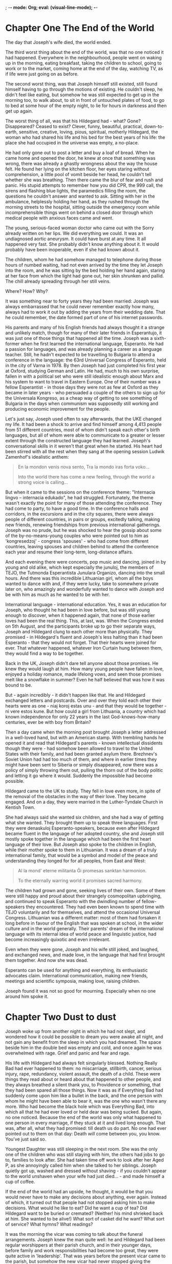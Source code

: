 ; -*- mode: Org; eval: (visual-line-mode); -*-
#+OPTIONS: skip:t
#+TEXT: A Book of Changes, by Tony Price//A Novel for NaNoWriMo 2016
#+TEXT: [TABLE-OF-CONTENTS]

* Chapter One     The End of the World

The day that Joseph's wife died, the world ended.

The third worst thing about the end of the world, was that no one noticed it had happened. Everywhere in the neighbourhood, people went on waking up in the morning, eating breakfast, taking the children to school, going to work or to the market, coming home at the end of the day, watching TV, as if life were just going on as before.

The second worst thing, was that Joseph himself still existed, still found himself having to go through the motions of existing. He couldn't sleep, he didn't feel like eating, but somehow he was still expected to get up in the morning too, to walk about, to sit in front of untouched plates of food, to go to bed at some hour of the empty night, to lie for hours in darkness and then get up again.

The worst thing of all, was that his Hildegard had - what? Gone? Disappeared? Ceased to exist? Clever, funny, beautiful, practical, down-to-earth, sensitive, creative, loving, pious, spiritual, motherly Hildegard, the woman who had shared his life and his bed for the best years of his life: the place she had occupied in the universe was empty, a no-place.

He had only gone out to post a letter and buy a loaf of bread. When he came home and opened the door, he knew at once that something was wrong, there was already a ghastly wrongness about the way the house felt. He found her lying on the kitchen floor, her eyes staring without comprehension, a little pool of vomit beside her head, he couldn't tell whether she was breathing. Then there came the blur of fear and rush and panic. His stupid attempts to remember how you did CPR, the 999 call, the sirens and flashing blue lights, the paramedics filling the room, the questions he couldn't answer and wanted to ask. Sitting with her in the ambulance, helplessly holding her hand, as they rushed through the morning streets to the hospital, sitting outside the emergency room while incomprehensible things went on behind a closed door through which medical people with anxious faces came and went.

The young, serious-faced woman doctor who came out with the Sorry already written on her lips. We did everything we could. It was an undiagnosed aortic aneurysm. It could have burst at any time. It all happened very fast. She probably didn't know anything about it. It would probably have been inoperable, even if she had known about it.

The children, whom he had somehow managed to telephone during those hours of numbed waiting, had not even arrived by the time they let Joseph into the room, and he was sitting by the bed holding her hand again, staring at her face from which the light had gone out, her skin shrunken and pallid. The chill already spreading through her still veins.

Where? How? Why?

It was something near to forty  years they had been married: Joseph was always embarrassed that he could never remember exactly how many, always had to work it out by adding the years from their wedding date. That he could remember, the date formed part of one of his internet passwords.

His parents and many of his English friends had always thought it a strange and unlikely match, though for many of their later friends in Esperantujo, it was just one of those things that happened all the time. Joseph was a sixth-former when he first learned the international language, Esperanto. He had a passion for languages, and was already planning a career as a language teacher. Still, he hadn't expected to be travelling to Bulgaria to attend a conference in the language: the 63rd Universal Congress of Esperanto, held in the city of Varna in 1978. By then Joseph had just completed his first year at Oxford, studying German and Latin. He had, much to his own surprise, fallen in with a political set who were still idealistic enough about Marx and his system to want to travel in Eastern Europe. One of their number was a fellow Esperantist - in those days they were not as few at Oxford as they became in later years - who persuaded a couple of the others to sign up for the Universala Kongreso, as a cheap way of getting to see something of Bulgaria in the days when communism was supposedly still working and producing economic improvement for the people.

Let's just say, Joseph used often to say afterwards, that the UKE changed my life. It had been a shock to arrive and find himself among 4,413 people from 51 different countries, most of whom didn't speak each other's birth languages, but all of whom were able to communicate to a greater or lesser extent through the constructed language they had learned. Joseph's conversational skills in it weren't that great when he started. His heart had been stirred with all the rest when they sang at the opening session Ludwik Zamenhof's idealistic anthem:

#+BEGIN_QUOTE
En la mondon venis nova sento,  
Tra la mondo iras forta voko...

Into the world there has come a new feeling,  
through the world a strong voice is calling...
#+END_QUOTE

But when it came to the sessions on the conference theme: "Internacia lingvo – internacia edukado", he had struggled. Fortunately, the theme wasn't exactly the point for many of those attending the conference. They had come to party, to have a good time. In the conference halls and corridors, in the excursions and in the city squares, there were always people of different countries, in pairs or groups, excitedly talking, making new friends, renewing friendships from previous international gatherings. Joseph was no prude, but he was shocked to hear the gossip about some of the by-no-means-young couples who were pointed out to him as 'kongresedzoj' - congress 'spouses' - who had come from different countries, leaving spouses and children behind to attend the conference each year and resume their long-term, long-distance affairs.

And each evening there were concerts, pop music and dancing, joined in by young and old alike, which kept especially the junuloj, the members of TEJO, the Tutmonda Esperantista Junulara Organizo, dancing into the small hours. And there was this incredible Lithuanian girl, whom all the boys wanted to dance with and, if they were lucky, take to somewhere private later on, who amazingly and wonderfully wanted to dance with Joseph and be with him as much as he wanted to be with her.

International language - international education. Yes, it was an education for Joseph, who thought he had been in love before, but was still young enough to discover, when it happened again, that none of those earlier loves had been the real thing. This, at last, was. When the Congress ended on 5th August, and the participants broke up to go their separate ways, Joseph and Hildegard clung to each other more than physically. They promised - in Hildegard's fluent and Joseph's less halting than it had been Esperanto - that they would not forget. That their hearts were joined for ever. That whatever happened, whatever Iron Curtain hung between them, they would find a way to be together.

Back in the UK, Joseph didn't dare tell anyone about those promises. He knew they would laugh at him. How many young people have fallen in love, enjoyed a holiday romance, made lifelong vows, and seen those promises melt like a snowflake in summer? Even he half believed that was how it was bound to be.

But - again incredibly - it didn't happen like that. He and Hildegard exchanged letters and postcards. Over and over they told each other their hearts were as one - niaj koroj estas unu - and that they would be together - ni vere estos kune. But how could a girl from Lithuania, a country which had known independence for only 22 years in the last God-knows-how-many centuries, ever be with boy from Britain?

Then a day came when the morning post brought Joseph a letter addressed in a well-loved hand, but with an American stamp. With trembling hands he opened it and read that Hildegard's parents - known intellectual dissidents though they were - had somehow been allowed to travel to the United States with their family, and had been granted asylum there. Brezhnev's Soviet Union had had too much of them, and where in earlier times they might have been sent to Siberia or simply disappeared, now there was a policy of simply throwing them out, pulling the thorn out of the body politic and letting it go where it would. Suddenly the impossible had become possible.

Hildegard came to the UK to study. They fell in love even more, in spite of the removal of the obstacles in the way of their love. They became engaged. And on a day, they were married in the Luther-Tyndale Church in Kentish Town.

She had always said she wanted six children, and she had a way of getting what she wanted. They brought them up to speak three languages. First they were denaskuloj Esperanto-speakers, because even after Hildegard became fluent in the language of her adopted country, she and Joseph still mostly spoke together in the language which had been the first heart language of their love. But Joseph also spoke to the children in English, while their mother spoke to them in Lithuanian. It was a dream of a truly international family, that would be a symbol and model of the peace and understanding they longed for for all peoples, from East and West:

#+BEGIN_QUOTE
Al la mond' eterne militanta
Ĝi promesas sanktan harmonion.

To the eternally warring world
it promises sacred harmony.
#+END_QUOTE

The children had grown and gone, seeking lives of their own. Some of them were still happy and proud about their strangely cosmopolitan upbringing, and continued to speak Esperanto with the dwindling number of fellow-speakers they encountered. They had even been known to spend time with TEJO voluntarily and for themselves, and attend the occasional Universal Congress. Lithuanian was a different matter: most of them had forsaken it long before in favour of the English that was spoken at school, in the wider culture and in the world generally. Their parents' dream of the international language with its internal idea of world peace and linguistic justice, had become increasingly quixotic and even irrelevant.

Even when they were gone, Joseph and his wife still joked, and laughed, and exchanged news, and made love, in the language that had first brought them together. And now she was dead.

Esperanto can be used for anything and everything, its enthusiastic advocates claim. International communication, making new friends, meetings and scientific symposia, making love, raising children.

Joseph found it was not so good for mourning. Especially when no one around him spoke it.


* Chapter Two     Dust to dust

Joseph woke up from another night in which he had not slept, and wondered how it could be possible to dream you were awake all night, and not gain any benefit from the sleep in which you had dreamed. The space beside him in the double bed was empty and cold, and once again he was overwhelmed with rage. Grief and panic and fear and rage.

His life with Hildegard had always felt singularly blessed. Nothing Really Bad had ever happened to them: no miscarriage, stillbirth, cancer, serious injury, rape, redundancy, violent assault, the death of a child. These were things they read about or heard about that happened to other people, and they always breathed a silent thank you, to Providence or something, that they had been spared all those things. Now it was as if Everything Bad had suddenly come upon him like a bullet in the back, and the one person with whom he might have been able to bear it, was the one who wasn't there any more. Who had become the black hole which was Everything Bad, into which all that he had ever loved or held dear was being sucked. But again, no one noticed. Because the end of the world was only what happened to one person in every marriage, if they stuck at it and lived long enough. That was, after all, what they had promised: till death us do part. No one had ever pointed out to them on that day: Death /will/ come between you, you know. You've just said so.

Youngest Daughter was still sleeping in the next room. She was the only one of the children who was still staying with him, the others had jobs to go to, families to look after. She had taken time off work to look after her Aged P, as she annoyingly called him when she talked to her siblings. Joseph quietly got up, washed and dressed without shaving - if you couldn't appear to the world unshaven when your wife had just died... - and made himself a cup of coffee.

If the end of the world had an upside, he thought, it would be that you would never have to make any decisions about anything, ever again. Instead of which, it turned out that people had not stopped asking him to make decisions. What would he like to eat? Did he want a cup of tea? Did Hildegard want to be buried or cremated? (Neither! his mind shrieked back at him. She wanted to be alive!) What sort of casket did he want? What sort of service? What hymns? What readings?

It was the morning the vicar was coming to talk about the funeral arrangements. Joseph knew the man quite well: he and Hildegard had been regular worshippers at their parish church, and in their younger days, before family and work responsibilities had become too great, they were quite active in 'leadership'. That was years before the present vicar came to the parish, but somehow the new vicar had never stopped giving the impression that he thought they were just having some kind of sabbatical, and would - or should - shortly be stepping up to run the church again. Well-meaning and ineffective, he was just enough younger than Joseph to be annoying. He was a staunch advocate of the theory that the Church should change and become 'modern' and 'relevant', and that the Christian faith and the Bible needed to be 'brought to life'. My God, Joseph thought, if even the vicar thinks they're dead, we really are in trouble. What would a revivified Christianity look like? and he fantasised visions of a monochrome Boris Karloff in a clerical collar standing in the pulpit and declaiming the message: "Friend! Good!"

One thing there was in his favour, and that was that he was punctual. On the dot of half past ten, the door bell rang and Youngest Daughter ushered the vicar in. Joseph caught a glimpse of himself in the wall mirror and thought he was looking greyer than he had meant to, and also suddenly wished he had shaved after all. Youngest Daughter looked as if she thought so too, though she hadn't said so earlier. Rage began to lick around him again, like little waves on a beach. So that he found it hard to pay fullest attention to what was being said. Mugs of coffee appeared. The vicar, looking ill at ease, was talking. Words presumably intended to comfort, Joseph guessed from the disjointed phrases that he understood amidst the sound of the blood rushing in his ears like the torrent of High Force, which they had visited on a holiday in Northumbria.

It was a tragedy that she had been taken, when she was still so relatively young, still might have looked forward to so many expected years of happy retirement, he seemed to be saying. God's ways are mysterious, inscrutable, but still we can be sure that he loves his people, ultimately his purposes are good. Hildegard was a woman of such faith, such goodness, we could have no doubt about her being now safe with the God she so firmly believed in.

The platitudes sunned themselves on the sand of Joseph's thoughts, apparently blissfully unaware of the tsunami of rage that was about to break upon them and sweep them out to sea. He had believed this stuff! Or something possibly like it, very like it perhaps. Now the words were hollowed out, empty of all meaning and even of the compassion they were meant to be the containers of. Did the vicar really believe them? Or was it another article of the faith that was so dead that it needed 'bringing to life'? Joseph caught the vicar's eyes, which hurriedly flicked away from his, and thought he saw a flicker of guilt. Perhaps the vicar not only knew it was dead. Perhaps he was the murderer?

Somehow the business that had to be done was done. The vicar had done his pastoral duty of comforting a bereaved parishioner. He had helped the bereaved family 'plan the funeral service'. Hymns and readings chosen. A family member or members to deliver the eulogy. All to be invited to refreshments afterwards in the pub opposite the church. All satisfactory. The vicar took his leave, venturing to give Youngest Daughter a slight kiss on the cheek, and Joseph an embarrassed and shortest possible manly hug.

"Well, Dad, I did think you might have been a bit more helpful, a bit more forthcoming. We needed you to make some decisions, and I pretty much had to make them all. I just hope the others will be happy with them, I think they were what we discussed while they were still here. You could at least have given us some idea about whether they were what you want. What Mum would have wanted."

What Mum would have wanted, was to be alive. But he didn't say it; there was no point adding to Youngest Daughter's grief. He had let a lot of his emotions out in the last few days, had shed lots of tears together with the children. Now there were some things he must carry alone.

"And you didn't really help the vicar either, after all the years he's known you and Mum. You might have responded a bit more to all those kind words he was saying."

"Were they kind? They seemed a bit, you know, /empty/ to me. I was kind of waiting for him to bring them to life, if you know what I mean?"

"Oh, /Dad/! You're being a bit hard on the poor man. He must be very upset to, losing such a wonderful member of his congregation. He was only doing his best."

"Was he?"

Inexorably, but much too slowly, the day of the funeral came. The rain fell heavily from first light, all through the morning. The hearse drove up promptly on time and stopped in front of the house. The funeral director came in, a young woman in a smart black suit, business-like and yet somehow communicating more real comfort than the vicar had done. Joseph and his children went out to the waiting limousine, a daughter on each side of him holding an umbrella and feeling as if they were holding him up in case he collapsed or blew away. A part of the rage still flickered inside him: I may be the widower here, but I'm not frail or senile, you know. They drove the half mile to the church, following the hearse, the rain still falling and dripping heavily from the trees that lined the streets like silent witnesses.

Joseph was surprised, no, not surprised, when they followed the coffin and bearers into the old church he had loved so much, and found it full of people. Family, friends from church and work and the local community, even a few from Esperantujo. He was touched by their grief, their love for him but especially for Hildegard, that had brought them here today. The service began. It was, you might say, and many people did, a lovely service. The hymns were some of his favourites, lines that had meant something sometime in the course of their lives. The words of St Paul hung in the air:

For I am persuaded, that neither death, nor life, nor angels, nor principalities, nor powers, nor things present, nor things to come,
Nor height, nor depth, nor any other creature, shall be able to separate us from the love of God, which is in Christ Jesus our Lord.

Eldest Son delivered the eulogy, Middle Daughter read a poem she had written, Joseph himself said a few words, the vicar preached on the words of St Paul. And it all seemed empty.

One who knows does not speak, thought Joseph; one who speaks does not know.

The service ended and they went out, still huddling under umbrellas, to the far end of the churchyard where an open grave lay beside a pile of earth, covered in green matting. The bearers set the coffin down on the trestles, passed the webbing underneath, lifted and lowered it into the hole. A wooden box, that now contained all that physically remained of the wife of his youth, the delight of his eyes.

Joseph had insisted on the traditional words of committal, in spite of the vicar's initial objection that he preferred a modern version that would bring them to life.

"In the midst of life we are in death: of whom may we seek for succour, but of thee, O Lord, who for our sins art justly displeased? ... Thou knowest, Lord, the secrets of our hearts; shut not thy merciful ears to our prayer; but spare us, Lord most holy, O God most mighty, O holy and merciful Saviour, thou most worthy Judge eternal, suffer us not, at our last hour, for any pains of death, to fall from thee."

If only, thought Joseph, I had thought to get the choir to sing Purcell's setting of that in church. It would have happily replaced all the spoken words we heard.

Rain dripped into his eyes as he stepped forward to cast some soil upon the coffin. But as he looked up, he saw that in front the sky had grown bright and the sun was shining. Instinctively and quickly he turned from the grave, so quickly that his daughters who had been afraid he might topple into the hole flinched. But then they turned too, and saw what Joseph had expected and looked for. A dazzlingly bright full rainbow hung in the sky above the church. One end of it probably just above his home. The other end?


* Chapter Three     Aspirations

Joseph began to dream. At least, he supposed he dreamed, though it seemed to him that he still slept hardly at all in the course of the long lonely nights.

He sat up in bed and there was Hildegard, standing at the side of the bed. Not as he had last seen her, cold and still in a box in the funeral director's Chapel of Rest. But as he remembered her from their very first meeting in Belgrade in 1978: a slim maiden with almost silver blond hair, and a smile that reduced grown men to stammering callow youths. He stared at her for a full minute, expecting the vision to fade. Still she stood.

"What do you want, Joseph?"

It wasn't what he would have expected his dead wife to say; though on reflection it was hard to imagine what he would have expected. He had never expected to see her at all.

"What do you want, Joseph?" she repeated.

"What do you /think/ I want? I want you to be alive! I want you not to be dead!"

She shook her head sadly, and was gone.

And it seemed to Joseph that he dreamed a second time. He sat up in bed, and there was his wife Hildegard, standing at the foot of the bed. No longer the teenager he had first known in a faraway country under communist rule, but the stunning bride, radiant and full of hope, her dreams of freedom fulfilled.

"What do you want, Joseph?"

The tears prickled in his eyes, but he somehow sensed that the same, obvious answer was not going to be the right one. What /did/ he want? He had suddenly, at a stroke, lost the person he loved more than anyone in the world. The category of wanting had at that moment become void. What else was there to want? He wasn't even sure he wanted to exist. Surely, grieving was a season of not wanting anything, ever again? Of simply surviving, battling through, enduring what could not be endured, except that there was nothing else.

"I want - everything to be better."

This time she smiled a small smile, before once again shaking her head, and disappearing from his sight.

Then it seemed to Joseph that he dreamed a third time. He sat up in the bed, and Hildegard was again standing at its foot, but a little further away. She looked like the earth mother she became, the fruitful mother of children, with the round belly that showed another child was on its way. Joseph had always marvelled at how such a slight woman could contain so much life, looking in each pregnancy as if she was preparing to give birth to  at least triplets.

"What do you want, Joseph?"

His heart emptied of all emotion, and thought. He who had always had so much to say, who was always so full of ideas about anything and everything, now had no words left.

"I don't /know/!" It came out like a cry, a desperate wail for help, for anything.

She smiled a smile of such love, such longing compassion. But she was gone again.

And it seemed to Joseph that he dreamed a fourth time. He sat up with a start, as if he had woken from deep sleep and was afraid he had missed the alarm on a morning of urgent appointments. Hildegard stood in the doorway of their bedroom, She was the mature woman, whose children had grown and left home to make lives for themselves, a woman who was at peace with the world and looking forward eagerly to the birth of a grandchild. Wearing the extraordinary exotic dress with the Chinese design, almost the last dress Joseph remembered her buying. She gazed at him for a long time with a wistful smile.

"What do you want, Joseph?"

It came back to him that his last words to her in life had not been any of the things he would have wanted to say - had even, in morbid moments, planned he would say, though he had always imagined it would be he who would be on his deathbed, saying them. Those last words had not been: I love you more than I can say. Thank you for all the wonderful years. You have made me the happiest man in the world. His last words had been, "Just going for the bread then, see you in a bit."

"What do you want, Joseph?"

"What should I want? What do you want me to want?"

She smiled, just the way she had always smiled at the children when they answered correctly.

"The things we have always wanted..."

She didn't vanish this time, as if she were some kind of spirit or apparition. She merely smiled, and turned, and walked out of sight.

And - if Joseph had dreamed - he awoke.

All the following day he wrestled to understand the dreams, or night visions, or whatever they had been. He longed to talk to someone about them, he had always done his best thinking when he thought aloud, sharing his ideas with others. But who? The vicar? Joseph could all too easily imagine the poor man's panic at the possibility of his parishioner's insanity, or worse than that, a real experience of a world of spirit that there was no place for in his philosophy, his business-like, modernising Christian world-view. His children? He imagined Youngest Daughter's horror at the thought of the Aged P seeing her dead mother around the house, and imagining he had actually talked with her. The older children might have been less horrified, but they would surely have been equally bewildered. His friends at church? Some of them might have been less troubled in their orthodoxy than the vicar would have been, but he was afraid most of them would nevertheless try to offer comfort or advice, rather than help him understand the message he had been given.


He must have been sitting that way for several hours when his mobile phone rang.

"Hello, Joseph, it's Pete. Listen, I don't know what you think about this, tell me if it's out of line, you might not feel up to it yet anyway. But me and the boys wondered if you'd like to come for a drink tonight, at the Hen and Hammock."

Not many hours before, Joseph would have agreed that yes, he didn't feel up to it yet anyway. But at this moment it felt like a gift, a true act of friendship. 'The boys' were some of his non-Church friends, friends from work or the defunct Esperanto group, or somewhere else in his past life that he could no longer recall, drinking buddies he had kept in touch with over the years and would meet up with every few weeks for a drink and to put the world to rights.

More than once during the afternoon he changed his mind and was on the point of phoning Pete and cancelling, and even on his way to the pub, walking through the darkening streets, he felt like turning back. But in the end the shame of going back on his word, and the secret he carried in his mind, a message from beyond the grave that he needed help to fathom, carried him across the threshold of the Hen and Hammock. There were enough people in the bar, who knew about his bereavement, to cause a momentary silence to fall as he walked in. Like the unknown stranger, or the known gunslinger, walking through the saloon doors in the western movie. But only for a moment, before the buzz of conversation resumed. Pete, David, Woody and Tom, had all had the common sense to be there a half hour earlier than the time they told Joseph, so that he wouldn't be arriving and having to sit alone in the bar waiting for them, waiting with his thoughts and his grief. He was grateful for that, as he was grateful for their naturalness during the evening, their lack of forced or embarrassed sympathy, their willingness to listen if he wanted to talk about Hildegard, and not to raise the subject if he didn't.

It was a healing time, and he breathed a heartfelt thanks to the Universe for it, as he returned home and unlocked the door of the empty house. He had even - though he wasn't sure he was going to - told them about the night visions, the message he had been given. He had asked them how they remembered Hildegard, and what they thought she - and he - had 'always wanted'. It was an interesting, and a moving list.

She had always wanted love, they told him. And they didn't mean that she wanted to receive it. She wanted to give love, and she had a heart big enough to give love to everyone, it seemed, even their acquaintances that Joseph found impossible. She loved freedom, and wanted everyone to be free. She passionately desired justice, and raged at the inequality of wealth and opportunity she saw everywhere around her. The earth, for her, was a generous Mother, and what she gave was meant to be shared by all of earth's inhabitants. She couldn't bear dishonesty or corruption: it was why she was constantly cancelling her membership of political parties or other organisations, when they failed to live up to their promises or commitments, or compromised their beliefs for the sake of power. Like any mother she was dedicated to her family and children, and would probably take on the whole world single-handed if it threatened them. She hated the intolerance and prejudice, the ignorance and propaganda, that had entered into the news media and political debate. She hated the apathy and indifference of people who shrugged and asked What could you do about it? She believed everyone had a duty, as a human being, to desire knowledge and truthful discourse, and she expected everyone to work at discerning what was true and what was false. She believed that science and intellect and human resources should be used to create weal, and not woe; and hated that the world's leading industrialised nations relied, for so much of their prosperity, on the vile trade in arms. She was for peace, without compromise or deviation.

"And you /know/ what she always wanted, Joseph," said Tom. "She wanted you and her to live out your beliefs, with complete integrity."

It's good of you to say that, Joseph thought to himself. Right now, I'm not sure I know what my beliefs are, any more.

As he lay in bed that night, he didn't know, either, if he was praying, or talking to a woman who wasn't there.

"I don't know what I did to deserve you. But thank you for loving me, for being there for me. I've forgotten what we really want, now you're not here to tell me. Help?"


* Chapter Four     Drumming

In the morning, Joseph didn't know what was happening to him. He sprang out of bed and opened the curtains: the sun was shining, and somewhere nearby birds were singing. He washed, shaved and dressed, went downstairs and made himself coffee. He /enjoyed/ two slices of hot buttered toast and marmite. If he hadn't been in deep mourning, he would have thought he was... well, happy.

Shortly afterwards he found himself sitting in the kitchen, the washing up done, drumming on an upturned plastic bucket, and singing at the top of his voice one of the old songs he had used to sing with Oldest Daughter, when they were doing the washing up together.

"Nothing came from nothing, nothing ever could; so somewhere in my youth or childhood, I must have done something good."

It sounded pretty good with an upbeat reggae kind of rhythm. Though he said it himself.

And that was how the vicar found him, when he came to pay his post-funeral pastoral visit. Joseph was suddenly aware that the kitchen door had opened, and a concerned-looking face above a clerical collar was peering round it.

"I hope you don't mind me coming in? I knocked on the door but there was no answer, then I heard singing, so I came round and let myself in."

"But you were drumming and making a noise?" he asked, after Joseph had stopped drumming and singing, and invited his visitor to come in and sit down. It was clear from the way he said it, that he thought this behaviour unusual if not inappropriate in a man who had just buried his wife. Perhaps bereavement insanity really was a documented condition, as he had occasionally thought?

And at that moment Joseph burst out laughing. He had remembered his dream. It was not a dream he would have thought to tell the vicar about, and probably not his friends of the evening before, either. To his surprise, now that he thought of it - though perhaps it was normal, he had never read anything about it in the various helpful booklets on Dealing with Bereavement that he had been given - he had dreamed he and Hildegard were making love. It had been a /cosmic/ coitus, the kind you would expect to be accompanied by Roberta Flack singing The First Time Ever I Saw Your Face. Not the love-making of their first months together, fumbling, hasty, unsure and full of questions. But the love-making of their maturer years: confident, relaxed, passionate, the love-making that came from knowing every centimetre of their partner's body as well as they knew their own. Knowing how and where to touch, the exact moment to press on or to hold back, the urgent and the leisurely, the teasing and the release. And in the dream, it lasted not the half-hour or hour before sleep, but days, months, years, while Governments came and went, wars were fought and walls tumbled. The climax they reached together was the bursting of stars, the singing of spheres, the unfolding of galaxies.

And I knew our joy would fill the earth
And last till the end of time
My love

You're wrong, Roberta. Last night I knew our love and our joy would fill the /universe/, and last till the end of time, my love.

You really can't tell the vicar that kind of thing.

Instead he found himself saying, "Have you ever heard of Chuang Tzu?"

"Don't think I have. Some kind of Chinese writer?"

"His wife died, and when his friend Hui Tzu came round to console him, he found him banging on an old tub and singing, like you just found me. He asked why he wasn't weeping and mourning, as he had expected. And Chuang Tzu replied that he /had/ wept initially; but then he had reflected that his wife's whole existence, since before she was born, had been a series of natural changes, one after another. Now she had just passed through another transformation, and was dead. Now she was at peace, and if Chuang Tzu were to sob and weep, it would show that he had failed to comprehend the ways of destiny. Do you know, I'd forgotten that story? It only came back to me when you looked so surprised to find me singing."

The vicar looked far from convinced. It wasn't the kind of Christian comfort and hope he had wanted his parishioner to be reflecting on, which would have been something more about heaven and the blessed hope of the resurrection to eternal life.

"So, is that how you're feeling?" he asked.

Not exactly. Joseph grasped that the vicar would feel happier if he expressed some more conventional attitudes of grief, so he obliged. It was always good to tell the clergy what they liked and wanted to hear. So he said he supposed his grieving was following a normal course. It was all very up and down, some days better than others, of course he missed his wife terribly, the children were being a great help, he was looking after himself physically, as well as he could, he wasn't going to hurry about making any decisions. Yes, his faith was a great help and strength. Etcetera etcetera, blah blah. He felt especially proud that he suffered the vicar to pray - at more length than Joseph thought strictly necessary - before he left the house.

Joseph breathed several sighs of relief. And turned round to see Hildegard standing in the doorway, her shoulders shaking with silent laughter.

"Good God!" (He hadn't meant to say that.) "Are you going to keep popping up like this? I mean, don't you think people are going to think I'm going mad?"

"It was a bit mean of you, telling the vicar that story, don't you think? But never mind: I like it. And no, I'm not going to keep popping up like this. Only when you need it, or if I have something to say. Oh... and last night was /great/!" She blew him a kiss, and left.

Joseph sat and reflected. He didn't know how it had happened, that at least for this one morning, gratitude for Hildegard and all he had shared with her, had eclipsed the blackness of grief that she was no longer there. He hoped the feeling would last. Or did he? Something in him felt guilty about the gratitude he felt. /Shouldn't/ he be feeling wretchedly bereft? Isn't that what widowed older men should feel? He wasn't sure Chuang Tzu's philosophical acceptance of the natural transformation from life to death was what he shared, or even wanted to share.

What did it mean, that he was dreaming about Hildegard? That he was even having visions of her when he was awake, for God's sake? Was she - or his subconscious - trying to tell him something? If so, what was it? How was it that he had forgotten what he, or she, or both of them together, had always wanted?

He remembered what Paul Fettes, the president of the Universal Esperanto Association, had said at the opening session of the UKE in Nitro:

#+BEGIN_QUOTE
Sed Esperanto ne estis elpensita nur por doni ĝojon kaj ĝuon al tiuj kelkaj parolantoj, kiuj sukcesas trovi monon kaj tempon por vojaĝi al la kongreso. Ĝi estas rimedo por ŝanĝi la mondon.

But Esperanto was not devised only to give joy and enjoyment to those few speakers, who have been able to find the money or the time to travel to the congress. It is a means of changing the world.
#+END_QUOTE

In their younger days, he and Hildegard had dreamed of changing the world! Until the day when she told him the story of the old sage who had set out to change the world - after many years had realised it was an impossible task, and resolved instead to change just those in his immediate circle - after many more years had given up on that also, and decided to spend his remaining years on seeking to change himself. "If I had set out with that intention from the beginning, I would not have wasted my life," he concluded.

He remembered a time in their life when he had been seriously trying to deepen his spirituality, to explore and discover his true self. He'd lost count of the books he'd read, the quiet days he'd attended, the different techniques of meditation he'd tried. In the end it was Hildegard who rescued him, as she so often did.

"Your true self is not to discover!" she complained. "It's to /be/! All this spiritual stuff is just a lot of self-indulgent mumbo-jumbo! Read Chuang Tzu and shut up about true selves."

Chuang Tzu, it turned out, was a great sceptic and debunker of spiritual gimmickry. The idea of not searching for your true self but just being it, was definitely the sort of thing he would say. As so often before, he found himself wanting to ask his wife, How do you know all this stuff, anyway? But the fact was, she just /knew/. Now she wasn't here, he would just have to start knowing it for himself.

He knew he was not supposed to make any sudden decisions, all the books said so. But he was going to make one anyway. He was going to make a journey, a kind of pilgrimage, to walk with and for Hildegard, to be his true self, to walk the walk he had always tried to, or wanted to try to, walk. They had occasionally talked about walking to Santiago da Compostela. When they had a bit more time. When they had both fully retired. When, when. And that time had never come. But now it could. Now he could do the walk for both of them. Woody and Tom from last night, had both talked about walking the Camino. They would go together: three men on the Camino. It would be a laugh. Something to worry the children, give him something to do while the grieving took its course. And maybe make the vicar feel that he was approaching the whole thing in a proper Christian way.

Yes, that was it.


* Chapter Five     Overtaken by events

So that was the plan. The three men would fly to the south of France, pick up the Camino, and cross the Pyrenees and northern Spain, along the famed and ancient pilgrim way to Santiago da Compostela.

That was, or had been, the plan. Joseph wondered, years later, how the world might have been different if the plan had actually come to fruition. If, for example, they had booked their flight a day or two earlier. If they had actually made the flight and set off on the pilgrimage. Would everything else have happened? If a butterfly can flap its wings on the far side of the ocean, and set currents in motion that cause a hurricane on the other side of the planet (a hypothesis that Joseph doubted, but also acknowledged that didn't make it untrue), would their absence from home have prevented what happened that week?

A volcano erupted in Iceland. The roiling fire under the mountain, constrained for so long like some Nordic god bound in chains, broke from its place and burst through the crust of earth above. With an explosion that broke windows in the nearest town, and was heard throughout the country for hundreds of kilometres around, jets of fire and molten rock were thrown thousands of metres into the air. Clouds of volcanic dust and smoke covered the sky, and, carried by the prevailing winds, began to spread south-east towards Europe. Instantly all commercial air flights were cancelled until further notice. Joseph and his friends, already sitting in the departure lounge at Gatwick, waited and listened to the announcements, and were eventually told their flight had been cancelled  and they must return home.

They sat in the Hen and Hammock lamenting what they thought would be the temporary disruption of their plans, and went home at the end of the evening to their own homes, to find their own ways of filling the days until the volcanic cloud settled, and the airports were opened again.

It would be a long time before normal travel resumed.

In the last few months of her life, Hildegard had often shaken her head in dismay and disbelief over current events. "These are horrible times to be living in, Joseph," she would say. "And I know: I grew up under Soviet occupation and dictatorship. I never knew freedom until after I met you. But the times that are coming upon us will be even worse, believe me."

Joseph thought she was being unusually pessimistic, for a woman who had always been so full of life and hope. But later he was thankful she had not lived through the events of the months that followed her death, if only because he was afraid that even she might feel compelled to say, "I told you so," and that would have been even more uncharacteristic.

Three days after the volcano erupted, and three months after they had laid Hildegard in the ground, the Restitution began. The Dark Lord Marduk, plotting all those years in his Dark Tower in New Amsterdam, took advantage of the No Fly order that had brought so much of Europe to a virtual standstill, to launch his coup in the endangered island of Britain. He had come to hate the little island because of its age-old tradition of freedom, tolerance, fair play, independence, and what had once passed for democracy. For years he had schemed and toiled to undermine all of that, through his control of the media. News reporting in the Press and broadcasting, and the whole culture of triviality, greed and the worship of celebrity, had done much to undermine those ancient liberties. Already the notion of democracy was severely attenuated. There was a sense abroad in the land that our enemies were no longer without, but were those of our own people who did not share the views promoted by the popular press. They must be vilified, branded as traitors, removed - it was not specified how. But things had not been  moving fast enough. The politicians and leaders of opinion who did his bidding, had not been assiduous enough. They lacked the lust for his power that he required of them. They must be removed, and replaced by his own creatures, who would be even more amenable to his will. He did not have time to wait for things to take their slow natural course. He was old, so old and tired, and the search for the Elixir that would give him immortality, immunity from the only enemy he feared, had not yet been successful. With total control of all the resources of Britain, and the power that he expected soon to extend into Europe as well, he would be able to expedite the only Quest that really mattered.

Historians still argue about the almost incomprehensible speed and efficiency with which the coup was carried out. No doubt the Dark Lord had spent years, decades perhaps, infiltrating the institutions and systems of Government. The military would surely not have supported him? Would have been loyal to the old Idea of Britain? Yet when it came to it, the revolution was almost bloodless. You would have thought there would be people who would be prepared to stand up and fight for what they could very soon see they would lose. But most historians agree that the people of good will were so astonished, so taken by surprise at the course of events, that they could not resist. They had simply never planned for what would have been inconceivable, and by the time they realised plans must be made, many of them were already in detention.

Within the first days after Marduk's arrival in the capital, the Government fell, and one of his own puppets was sworn in as Prime Minister. In a rump Parliament, for many members of the loyal Opposition had already failed to appear in the House for reasons unknown. Soon afterwards the Monarch abdicated, and a biddable popular minor Royal had ascended the throne. The Archbishop of Canterbury had resigned and been replaced by a cleric who would tell the nation that whatever the Dark Lord prescribed was the undoubted and manifest will of God. Most of the editors of the popular press, and broadcast news services, did not need to be replaced. The Dark Lord already owned them.

By the time all this had happened, Joseph had left the island. While so many of the population either carried on with their lives as if nothing untoward were happening, while those who were concerned spent hours sitting helpless and bewildered, waiting for news... In fact, real news was already in short supply. TV and radio news programmes had been reduced by overnight fiat to a few minutes' reporting of scandal and gossip, while the rest of the schedules were filled with reality shows, chat shows, and re-runs of Strictly Come Dancing and British Bake Off.

On Day One of the Restitution, Joseph had indeed turned on the TV initially to see if there was any news of the Volcano, and a possible resumption of air flights. Nothing happened: the screen stayed blank. He poked the remote control at it, pressed all the buttons he could think of. He went over to the set to check it was plugged in and give it a slap. When that was unsuccessful, he stood up with a curse to go and check the fuse box... and there was Hildegard.

"it's time to go," she said. "The world is changed. I feel it in the water. I feel it in the earth. I smell it in the air. Much that once was is lost, for none now live who remember it... Joseph! Wake up! I am not Galadriel. But dark times /are/ coming. This is not a time to stay in this country. If you value the things we stood for, the things we always truly desired, you must leave now. This will not be safe for anyone who does not consent."

If ever there was a time he wanted to ask her what she meant, this was it. But she had already gone.

He had sensed enough, from the little news that had been released before the clampdown, that Hildegard was right. It took a few phone calls to his friends to issue a summons to the Hen and Hammock, where they drank that lunchtime and talked in low voices about what might be happening, and what might happen. Pete and David, for all the misgivings they shared, felt they were not able to leave their families or homes, no matter what. Woody and Tom, still geared up to the attempt on the Camino, were more of a mind to try.

"But what about /your/ family?" Woody asked Joseph. "Six children? And (I've forgotten how many) grandchildren? Are you really going to leave them and go running off to Europe?"

Joseph's face fell. He hadn't forgotten the family. But how could he persuade them of his fears, his conviction that Britain was no longer a safe place for people like him to live? Or perhaps - he could be deluded about whether a new regime would think him a threat to be removed, in spite of his views that were well-known in the local community - it was no more than a place they would not /want/ to live? How could he expect them to leave their homes and such security as they might still have, to cast themselves upon the shores of other countries? A day might come when they would have to risk all and do just that. But that day was not today.

They went home to make their preparations. Joseph did, indeed, phone the children to tell them he was going abroad - for a time, he said; to maybe walk the Camino in memory of their Mum, he said. He spoke about his concerns about that day's turn of events and how they might develop, but even though they shared his anxiety, they were not anxious enough to think of flight. Mostly they tried to talk him out of the idea, which seemed to be a slightly unbalanced symptom of his present grieving state. Youngest Daughter even ordered him not to do anything of the sort, and she would be there after work that day to check on him and make sure he was all right.

Sadly, Joseph packed some clothes in a large backpack. He put in two books - no three: two slender volumes and a more substantial one - and said a sorrowful farewell to the other shelves that lined the walls of the house. Then he turned off the water and electricity, locked the door behind him and walked away down the path. One look back at the home he had shared with Hildegard for so many years. Then he turned and left it behind.

Woody was waiting at the end of the road with his battered old VW camper van, the Delta Flyer. They picked up Tom and set off on the road for Hull. They rightly guessed that it was wise to avoid the South East, where ferries would be more crowded because flights were cancelled. Even Hull was worryingly busy; but they managed to persuade the relevant person to give them the last remaining place on what would turn out to be the last ferry to Rotterdam.



* Chapter Six     On the Road

Joseph stood on the shores of the mainland, a continent where nations had borders one with another, where they had learned through bitter pains to live on the same land mass and not to war. They had done it in part by teaching and learning one another's languages, by making the effort to understand each other. By forming a league by trade and treaty, that would oblige them to talk together, to work together to live in peace. Ludwik Zamenhof's dream had been in part fulfilled, yet much remained to be done.

As he sat with his friends in the hotel bar in Rotterdam that evening, they talked about the road ahead.

"So... we're still making for the south of France? Is it still the Camino?" Tom asked. "According to Google Maps that's an 11-and-a-half-hour drive, so in the Delta Flyer it shouldn't take more than two or three days, if we're lucky."

"Great," said Woody. And Joseph, "Hmm... that /was/ the plan. It's just, I keep trying to understand why the plans we've made so far have been derailed, one after the other. What does it mean? if it means anything? I'm not keen on rushing ahead without waiting for further instructions."

"Further instructions? Where from? Who from? You don't mean...?"

They were more than a little sceptical about the idea of waiting for Hildegard to drop by and giving Joseph the order of the day. But then again, when had she been wrong? They had both been a little bit in love with the Woman from Lithuania. The fact that she was dead wasn't necessarily going to change that.

Joseph said good night and went to his room. He sat for hours looking at a map of France, conning the route they would take if they drove to St Jean Pied de Port, where they would leave the Delta Flyer and start on the 769km walk to Santiago da Compostela.

"Is that the right way? Is that where I should be going?" he asked the empty room.

The room remained empty. There was no voice. No glimpse of his muse and guide, the one he had thought he had laid to rest, and who now wouldn't leave him alone, it seemed. Had she missed the boat, and not been able to come with them to the mainland? Could ghosts even /cross/ the water? If a ghost is what she was? He had never thought the word before, and it certainly wasn't right for what she now was, whatever that was.

Some time in the middle of the night, when his body had given up trying to stay awake for her, and he had somehow slept in the chair so that in his dream he was aware of a nagging discomfort in his neck and shoulders, it was as if he opened his eyes and saw her sitting on the side of the bed.

"Don't wrestle, Joseph. I'm not going to come when you try to make me. I'm dead, remember? You were the first to say it."

"But I /need/ you! I need you to tell me what to do."

"Then you must stop needing me. I won't be here much more to point the way. You'll be on your own, thinking for both of us."

She picked up the map he had been looking up, and for a brief beautiful moment spoke in their own heart-language, the love-language that had first brought them together.

"Sed mi legos ĉi tion. Ĉi tiu ne estas la vojo; ne estas /nia/ vojo. Trovu vian propran vojon, karulo mia, kaj piediru ĝin. La vojo trovos vin, do piediru tiel kaj tien." [fn:1]

[fn:1] "But I will say this. This is not the way; this is not /our/ way. Find your own way, my darling, and walk it. The way will find you, so walk in that way and to that place."

I will walk it, I will walk it, he said as he dragged himself into the bed and slept uncomfortably until morning. The way will find me? How was he going to break it to Woody and Tom that there was no clear instruction to share with them, just some hokey gnomic utterance that might have sounded real on the lips of Yoda, but not from a 21st century retired language teacher?

"So here's the thing," he tried over breakfast. "I /did/ have this dream, but she wasn't telling me to walk the Camino. The whole point of that, for me, was to do something Hildegard and I had never been able to do together. It would be a kind of pilgrimage of grieving, or healing. But that's /not/ the way she said to go; she told me a different way would find me. I think, because we've landed up here in the Netherlands, it's a way to the East, not the South. It's a different way, perhaps it will take me towards where Hildegard originally came from? It's about rediscovering the things that first brought us together, all those years ago. I think. So... are you with me? Or are you set on Santiago da Compostela?"

"Let's say we're with you for the time being," said Tom. "OK, Woody? I'm ready to give you the benefit of the doubt for now, or maybe it's the lovely Hildy I'm giving the benefit of the doubt to. At least until we see a bit more clearly how it's all going to work out."

Woody nodded his head in agreement. "So let me try and get this straight. We've come from the West, so we're not going back that way, into the lands of the Dark Lord. And you've said, not to the South. So, it's East, then?"

Joseph stood up and felt his head spinning, as if he were a compass trying to find its true orientation.

"No. Wait. /Not/ East. First we go North."

They checked out of the hotel, packed their things in the Delta Flyer, and set off north on the A13 towards The Hague, guided by Joseph's inscrutable inner compass. Somewhere there, to the north of old Amsterdam, was a place he had once heard of but never visited, a place that meant something in the history he and Hildegard had loved and known.

152 km, said Google Maps. Two and a half hours by road, in normal traffic. But nothing was going to be normal. How could they drive past Amsterdam without stopping for a couple of nights and taking in the sights and enjoying some Dutch beer? So it was on the third morning after landing in Europe, that they gathered for breakfast, preparing to leave town and head north.

The headlines of the previous day's English language newspapers, available in the hotel lobby, were variations on the theme

#+BEGIN_QUOTE

CRICKET BANNED

The new Government headed by Sir Michael Grove today issued a decree that the sport of cricket is to be banned with effect from the beginning of next month.

Cricket is condemned by the Government by dictate of the Lord Protector (see /Comment/ on page 10: We welcome Marduk's proclamation as Lord Protector of the Imperial United Kingdom of Greater Britain) as unpatriotic, treasonous, and likely to inculcate and promote non-British values of fair play and sportsmanship. It has recently been discovered by researchers at the University of Wapping that cricket is not an English invention, as we were previously wrongly told, but was in fact imported from the Indian sub-continent. Invented by immigrants trying to take service in the Imperial British Army of the Raj, it was brought back to England by dissipated half-caste soldiers and quickly spread throughout the English shires by foreigner-loving intellectuals and their sympathisers.

Anyone found playing cricket after the end of this month will face severe penalties, not excluding imprisonment or deportation to the colony for a second offence. A general amnesty will apply until 31 December this year for the surrender of all cricket-related articles: bats, balls, stumps, pads, score books, and copies of the banned book Wisden's Cricketers' Almanack. Rewards will be offered to anyone reporting breaches of this order.

Long Live The Lord Protector!

#+END_QUOTE

"Makes you want to go out and buy a Wisden, doesn't it?" said Joseph, who had never owned one.


* Chapter Seven     The Island

North of Amsterdam, at the north-eastern tip of the Netherlands, between the North Sea and the Waddenzee, lies the island of Texel. It was here that Joseph led his two companions in the Delta Flyer. You take the A10 north out of Amsterdam, then the A7 to Wieringerwerf, and the N99 and N250 to Den Helder. There you have to wait for the ferry, and the 31 minute crossing to the island. It was around lunchtime by the time they parked in the streets of the small town of Den Burg, pretty much the only settlement of any size on the island.

But Joseph would not think of eating, before he had found what he had come to see.

As if following a voice in his head - for he truly had never been this way before - he led them a little way out of the town centre. There where Kogerstraat meets De Zes, there is a small square where un-cared for and uncut shrubs surround a six-metre tall brick pillar: the Texel Esperanto monument. The brick structure is topped by a metalwork sculpture of a faded and rusty green star in orbit around a globe. The word ESPERANTO is picked out on each face of the pillar, and there is a relief portrait of the inventor of the International Language: Doktoro L. L. Zamenhof, 1859-1917.

Joseph stood in silent contemplation of the monument for long minutes, while Tom and Woody gave him time to look.

Then, "OK, tell us the story," they asked.

"Back in the 1920s and '30s, Esperanto was phenomenally popular here. It was a time, in the decades after the Great War, when many people really believed that an international language that all could learn and speak, really was the way to world peace. When the League of Nations was formed, there was even a movement for them to nominate Esperanto as one of the official languages of the League. It was a motion that the French vetoed: they thought French should be the world's lingua franca.

"There were two brothers living here on Texel: Gijs and Johan Duinker. They owned and ran the local newspaper. They had learned about, and picked up Esperanto, during their travels in Europe. Thanks to their enthusiasm and influence, a quarter of the population of the island learned the language: about 2,000 out of 8,000 inhabitants. The brothers paid for this monument to be built in 1935, and the whole town turned out for a procession, speeches, and a picnic when it was inaugurated. Look: 

INAŬGURITA JE LA 30A DE MAJO 1935

"People were sitting in the upstairs windows and on rooftops to watch the spectacle; can you imagine? There were Esperanto flags: green with a white rectangle in the top left corner, on which is a five-pointed green star, like that one up there. Zamenhof used to call it 'the only flag never to be stained with human blood'.

"When the Germans occupied the Netherlands in 1940, they tore the monument down. Hitler had condemned Esperanto as 'a language of Jews', and so any sign of it had to be eradicated. The Duinker brothers also lost their lives in the Holocaust.

"But after the War, the local community rebuilt the monument as part of the way they cleansed their memories of the terrible years of occupation. Some of the residents of Texel had saved tha star and other parts of the monument when it was demolished, so they were able to reconstruct it almost exactly as it had been.

"I wonder if there's anyone around who remembers any of that, and still speaks it?"

A young couple were just walking along the street, the young man carrying a blue plastic bag of shopping, both of them wrapped up against a cool breeze off the North Sea.

"Saluton!" said Joseph. "Ĉu vi parolas Esperanton?"

They looked blankly at him, then the young woman asked, "Espanol? Italiano? English?"

"You don't speak Esperanto?" replied Joseph.

Her English wasn't that brilliant, but possibly better than her Spanish or Italian, and certainly better than her Esperanto. "I never heared of Esperanto, what is it?" Joseph's eyes flicked to the top of the brick pillar, and the inscribed word there. How often had this young woman walked past this place, and either never looked up at it, or never wondered what it was about? If this really was part of the history of the place she lived, could it be she nothing about it? Clearly it could.

The three companions walked back towards the centre of the little town, Joseph leading the way, with the others trailing behind. He stopped several passers-by with the same question: "Ĉu vi parolas Esperanton?" but they all greeted his words with the same look of incomprehension, a similar response from the many who knew some English. Finally, in a small supermarket where Woody was compelling him to let them all buy something to eat, the older woman behind the counter said, "Esperanto? No. But I've heard of it, lots of people here used to know it. You should ask old Jost, who lives out on Wilhelminalaan."

"We really must eat first," complained Tom, so they went into De Kastanjeboom for lunch, which Joseph ate impatiently, constantly wanting to ask other customers and staff if they knew where old Jost could be found on Wilhelminalaan.

They did, eventually find him. Not in the Kastanjeboom, but by asking several people in the street itself, until they came to a small house where Jost himself was trimming some flowers in the front garden. He was a tall, erect grey-haired man with spectacles, wearing a blue-checked shirt and jeans. He must be in his middle to late-seventies, if not a little more, and looked like nothing so much as a retired teacher or local government official.

"Saluton!" tried Joseph again. "Ĉu vi parolas Esperanton?"

The man froze, as if he had heard the whisper of a ghost. "Mi forgesas... Estas tiel longa... Mi ne aŭdis iajn vortojn de la bela lingvo dum jaroj, multaj jaroj."

He seemed so distressed by the question, or at least the sound of the international language, that Joseph reverted to English for the old man's, and for his friends', sakes. He explained, as simply as he could, that they were interested in the monument they had seen, and wanted to learn more about it.

Jost insisted that they went back to Kogerstraat, rather than talk in his front garden. He took from his house a small bundle of green cloth, and set off across town at what was a brisk pace even for the three Englishmen. When they reached the monument again, Jost stood still, looking at it, for several minutes in silence. His face looked drawn and grey, his lips pressed together in something like pain.

Then he said, "My wife and I met at the Esperanto class. She died three years ago. I've not been to look at that monument since that day."

Then he unfolded the green cloth he had brought with him. It was the flag that Joseph had described to his friends: green, with a white oblong in the top left corner enclosing a five-pointed green star.

Jost swallowed hard, and said, "Everyone who speaks Esperanto has this flag, with la verda stelo - the green star - here. Green is the colour of hope. And years and years, on the Queen's birthday, that flag was hoist up that steeple. Once a year."

"Does it still happen?" asked Woody.

"No, no, nothing. Ja, only the monument remembers us to Esperanto and nobody speaks it. The English language has won."

"What did you say?"

"Dat het Engels heeft gewonnen. As world language was English now the language, and not Esperanto. And the years before the War, everyone believed that Esperanto would be the world language."

He began to screw the green flag up into a bundle, ignoring the neat creases along which it had been folded. He swallowed hard again, and tears brimmed in his eyes. Joseph's heart went out to him, and he shook his hand with the squeeze of a fellow-widower who would no longer hear his karulino's sweet voice speaking love-words in the special language that had been their own, yet also shared with others who hoped for a world that would be united in communication, mutual understanding, and a working for peace.

"Dankon," he said. "Ie oni ankoraŭ parolas la lingvon internacian. Eksistas ankoraŭ espero. Do, esperu ankoraŭ, mia amiko."

But Jost turned away and hurried off down the street. Joesph's friends watched him go.

"Well, that worked well," said Tom. "Or maybe not. I hope this pilgrimage of grieving or healing or whatever you want it to be, isn't going to turn into a major grief-fest, re-opening wounds across the continent. Oh, I'm sorry, Joseph. I'm talking about your wounds, too."

Hope, disappointment and disillusionment. Love, and loss. Grief, and joy. How insubstantial the veil between them, thought Joseph. Perhaps the Way meant, holding all this together, letting the opposites that were so close know one another, feed into one another and dissolve into One, that was the fulfilment and containment of both? Did he even understand what that meant?

"Where to next?"

"I think we must rest after all the emotion of today. And tomorrow: yes, I think now we head East."


* Chapter Eight     Sophia's Palace

Words continued to come and go and come again in Joseph's mind:

"Dat het Engels heeft gewonnen. As world language was English now the language, and not Esperanto. And the years before the War, everyone believed that Esperanto would be the world language."
 
And words that Zamenhof - or had it been someone else? - had spoken in the Golden Years about Esperanto:

"We will proudly unfurl our green banner of hope, the only flag never stained by human blood. And round our flag will gather all those forces who not only say, but deeply believe, that human beings are before all else human beings, and that the earth can be a comfortable and well-lit home for all races, for all nations, for us all."

No doubt there had been many times during the long years of the British Empire, when men and women crossed the world with genuine idealism and altruism, believing that they were bringing true civilization and hope to the dark places of the world. Missionaries. Colonial officers. No doubt they had often brought light and truth and peace. No doubt the darkness had been great: tribe constantly at war with tribe, eating their defeated enemies and raping their women, burning widows on their husbands' funeral pyres, dooming young girls to a life of prostitution to honour their idols. The English language would become the vehicle of civilization... But everywhere that idealism ventured forth, colonialism and greed followed close on its heels. There came contempt for native cultures, even when they were good and wholesome. There came exploitation of indigenous peoples, plundering their resources, and in the end there was no lasting resolution of the problems that had preceded Empire. As soon as the colonial lords departed, the bitter tribal rivalries resurfaced. Now colonialism seemed indeed to be no more, but often it had only entered a new phase and assumed a different form and mask. Was the darkness any less, now that the weapons of war were stealth fighters and smart missiles, Kalashnikovs and ground-to-air missiles, barrel bombs and land mines. Girls and women were still raped and forced into sexual slavery, people were still trafficked and reduced to slavery, or killed in new and more inventively efficient ways. All the talk of, and campaigning for, human rights had still failed to free the world of the lust to slaughter defeated enemies, when they were hated enough, and to torture those who threatened the interests or security of the ruling powers.

As much as ever, the world needed to rally around a flag of hope, which still was innocent, unstained by human blood. Whose followers still aspired to create that better world, that would be a safe and peaceful home for men, women and children of all races and colours, no matter what heart-language or mother tongue they spoke, no matter how they chose to worship their God, or even if chose not to worship any God at all.

The drive that Google Maps predicted would take around 5 hours, took the Delta Flyer several hours longer. After waiting for the ferry to take them back to the Dutch mainland, they drove south then east, crossing the IJsselmeer by the 32 kilometre long Afsluitdijk causeway, then on to the German border and beyond, arriving on the outskirts of Hanover by late afternoon. They took rooms at the Hotel in Herrenhausen, where they ate, drank several lagers, and slept.

-----

LATEST SPORTS EDICTS

The Ministry for Leisure has released further details of bans on foreign sports and pastimes. Proscribed activities now include polo, fencing, and all forms of eastern martial arts: including judo, karate, aikido and tai chi chuan (complete list obtainable online, or from all Mardukpost Offices). Yoga, mindfulness, and similar psychosomatic practices have also been made criminal offences. Bowls, despite its similarity to French petanque, is permitted because it was played by Sir Francis Drake. Encouraged British sports include soccer, rugby, boxing and quarterstaff. From 1 January all schoolchildren will be obliged to learn the longbow.

-----

Woody put the newspaper down with a loud humph, and an exclamation that sounded like "Laughing stock of the world, not just Europe!"

Then, "OK, Joseph. This is Hanover. You haven't yet told us why?"

"Because of Leibniz. Gottfried Ephraim Leibniz. I don't know all the whys and wherefores, but this is the place my sense of the Way was telling me. It looks like Hildegard isn't going to be around to tell me each new step - she told me I had to make it up for myself - and this is where, after Texel, my heart or instinct or whatever was telling me."

"And what is it about Leibniz? Wasn't he some kind of great mathematician? Had an almighty row with Newton about which of them really invented calculus?"

"I think so. But it's no use asking me about the maths; I'm a language teacher, not a mathematician. All I know is that he was also a philosopher, a polymath, a member of the Royal Society, interested in just about everything, and at the forefront of a good many of the disciplines of the early Enlightenment: modern scientific research methods, physics, technology, philology, as well as anticipating later developments in probability theory, biology, medicine, geology, psychology, linguistics, and computer science. It's the philology bit that brings me here, I think. He had this idea of a universal language which he called /characteristica universalis/, which was supposed to be a system of symbols to communicate scientific knowledge between people of all languages. It's often thought it was going to be something like the idea of Chinese characters. You know how speakers of different Chinese dialects or languages can read and understand the characters, even if they pronounce them differently, and have difficulty understanding each others' spoken language?

"About that time there was considerable interest in the idea of a universal language: John Wilkins, a Bishop of Chester, worked on the idea for years, but not much came of it, it was all too complex. But the whole thing is often regarded as being a forerunner of what Zamenhof did, when he invented Esperanto."

"And why Hanover, then?"

"Oh, didn't I say? No, I guess not. Leibniz spent quite a bit of his life living and working here. His leading patron was Sophia, the Electress of Hanover. She was a daughter of Elizabeth Stuart, AKA The Winter Queen, and /she/ was daughter of our own James VI of Scotland and I of England. Sophia married Ernst Augustus, the Elector of Hanover. For a time, when Queen Anne was unable to produce an heir, Sophia even became heir to the throne of England and Scotland - in her 70s, mind you! But she died in 1714 only a few months before her sickly cousin Anne, so it was her son who came to the British throne as King George I. Her daughter Sophia Charlotte, by the way, married Frederick I of Prussia, so all the later Prussian kings were descended from her."

"Humph. Well, how do you know this stuff, anyway? I thought you were a language teacher, not a historian?"

"Yes, but I also read novels. Haven't you ever read Neal Stephenson's /Baroque Trilogy/? You should, you know.[fn:2] So," Joseph concluded, "today's agenda is: We visit Sophia's palace here in Herrenhausen, on the trail of Gottfried Ephraim Leibniz."

[fn:2] You should, too.

Schloss Herrenhausen is the summer palace of the Elector Sophia and her husband. Largely destroyed by Allied bombs during the Second World War, a decision to rebuild the palace was not made until 2007, and the reconstruction was finished in 2013. Part of it is now a museum, with exhibits of many of the famous historical figures connected with the palace and its occupants, including Leibniz.

What's not to love about a polymath whose Christian name means 'God's peace', and who spent much of his energy trying to promote ecumenical relations, as we might say; or as he might, trying to bring healing to the divisions of the churches of Christendom?

Joseph and his friends walked to the palace and its gardens, paid their entrance fee, and spent the morning looking round the museum, with the crowds of other tourists and visitors. It was disappointing and unsatisfactory. Interesting, of course, and informative. But Joseph - who didn't know exactly what he was looking for in any case - kept shaking his head and muttering. "Not here, this isn't it, he's not here."

He stood for many minutes in front of the largest of the portraits in the main gallery. It showed a quintessentially late 17th, early 18th century man in a black scholar's gown, and wearing a large wig of black curls. He seemed to have a larger head than most ordinary mortals, and certainly a larger nose than anyone would find flattering in a portrait. But still: "He's not here. I was so sure I would find him, find some word or sign..."

In deep disappointment, Joseph led the way out of the big house. He felt almost like weeping. How could his sense of the way he should be going prove so wrong? Where was his wife when he needed her?

Looking once more at the plan of the grounds they had been given as they entered, he suddenly noticed the words Leibniztempel. Could that be it? With renewed hope he set off towards the left, past the garden theatre and one of the designated public picnic areas, crossing An der Graft and making for the ornamental lake on the other side. There, on a promontory beside the lake, stood the circular pavilion building, its Ionic columns holding up the cupola roof.

They climbed the steps and stood beside the plinth holding the bust of the great thinker. It's not the original, of course: that was removed for restoration, and is still kept in controlled conditions to preserve it from further damage or decay. Even the copy which was put in the temple in its place has suffered seriously at the hands of climate and vandals. Currently Herr Leibniz is missing his nose, and the city council is still discussing details of a potential repair.

"He's near, he's near," murmured Joseph. "Somewhere, there must be a way? Is there anyone in view?"

Most of the year round, the Temple is surrounded by sightseers and visitors. But by lucky chance, at that moment the only other visitors in view were several hundred metres away.

"Quickly, quickly," said Joseph. "There must be a..." He felt hurriedly all around the plinth, pressing the stones with eager hands. "Yes!" One of the stones suddenly felt loose, moved, let itself be pressed in. There was a scraping of stone on stone, the plinth moved to one side, and a hole opened in the ground with steps leading down.

"What the -!" exclaimed Tom, but already Joseph was leading the way down into the dark void, pulling out a torch from his pocket.

They found themselves in a chamber built under the temple, and even as they stood looking about them, the stones closed again above their heads.

"Well, I hope you know how to get us out again!"

In the middle of the round chamber stood another stone plinth almost identical to the one above it, and on it they saw a wooden casket, slightly bigger than an old-fashioned Gladstone bag. It was perfectly finished with polished sides and a rounded top, but with no apparent lid or lock.

"There must be a way of opening it. He wouldn't have brought us here, if there was no way of getting into it."

Again, Joseph felt all around the casket. In vain. For ten minutes he felt, pressed, stroked every square centimetre of its polished top and sides. Nothing. Tom and Woody watched, fascinated and appalled and excited and bored by turns.

"Try two pressure points at once?" suggested Woody after a while. "A man's got two hands, after all, and with two locking places it's less likely to open accidentally."

"Yes!" Joseph tried again. Still it took several minutes of pressing different places on the smooth sides simultaneously. But suddenly there was a satisfying click, two almost invisible parts of the case slid inwards, and the lid of the casket opened.

A strange light rose from it. There was a shimmering in the air above the box, and what appeared to be a figure the size and shape of a man emerging from it. It looked like nothing so much as a genie appearing from the lamp, on a pantomime stage.

A man in a black gown and black wig stood there.

"Bitte, geben Sie die Art des mathematischen Notfalls an," he said, in a German accent that sounded strangely different from any that Joseph had encountered before.

"Good God!" exclaimed Tom. "It can't be! It looks like... it looks like a hologram!"

The figure looked around and appeared to notice the three Englishmen for the first time. A look of surprise came over its face. "Wer sind Sie? Englisch? Was bedeutet dies? What means this? Have you come from Sir Isaac? What does he want now?"

"Not Sir Isaac Newton, no. He died nearly three hundred years ago. But how...? Are you a hologram?"

"I do not know this 'hologram'? If you have found the way to see me and to talk with me, you must have discovered how to open the casket. This is what I call my Mathematisches Notfallsganzgleichnis. Wonderful, is it not? Three hundred years is Sir Isaac dead, you say? Then, the year must be - what?" The figure seemed to reel and wobble momentarily. "The year must be two thousand and something?"

"That's right. Two thousand and something. I don't know how to begin to explain what has happened, or what we are doing here. How long can we talk with you? Do you only have - I don't know what to call it? - a limited amount of time or power that your Ganzgleichnis can be sustained."

"Ha ha!" that is my brilliance, do you see? All the times I have tried it, it can be sustained almost indefinitely, so long as the casket is in contact with something that touches the ground, from which it draws its power. And of course the Gleichnis cannot move more than a few metres from the casket."

"Incredible! But, are you willing to come with us? Then we can explain, oh, so many things that will interest you."

"Why not? I had wanted the Princess and Sophie Charlotte to be the ones who would make use of this... but they must also be dead long since. I must have 'slept', as it were, so long. Yes, close the casket - you remember how to open it again? - and take it with you. I look forward to this learning about the three hundred years that have passed..."


* Chapter Nine     Educating Gottfried

Leibniz had said, "Everything that is possible demands to exist." 
Joseph found it hard to believe that things like the Emergency Mathematical Hologram could actually even be possible, still less that this meant they had to exist. But he could not doubt the evidence of his own and his friends' eyes. They had seen Leibniz or his likeness standing there in the underground chamber with them. It had not been a dream. And they had got out of the Temple and returned to their hotel, carrying the casket with them like a gang of guilty looking seniors, but without challenge or detection.

What they had not given any thought to, was just how demanding the hologram of a seventeenth century polymath could be, when it had not been activated for three hundred years. The first thing they found was that they needed to change their hotel accommodation and find rooms on the ground floor: "in contact with something that touches the ground" did not include anything above that. Then, when Leibniz was activated again, he demanded to know everything about everything that had happened since 1716. Which was substantially more than Joseph or his companions were able to provide. But: where there's a will, there's a way.

Tom, the retired computer programmer, was able to learn enough about how the MNG (pronounced EmEnGay - EMH just sounded silly) worked, to make some minor modifications so that Leibniz could be connected directly to one of the laptops they had brought with them, which in turn was connected to the World Wide Web by the hotel wifi. This at least saved them the burden of answering the thousands of questions that Leibniz wanted to ask them every hour. His thirst for information was prodigious, insatiable. In the first day, he had completed a crash course in how 21st century computers worked, and was planning how to transfer his program from the polished wooden casket into Tom's laptop. Tom was barely able to prevent him, by demonstrating that the battered old MacBook he had brought with him was rather outdated technology and would not be able to do justice to the MNG and its memory demands.

Then came a faster-than-light survey of developments in maths, physics, biology, theology and politics between 1716 and two thousand and something. Joseph wondered more than once whether Leibniz had really studied the whole of Wikipedia during those days. And that was just for starters. He went on to a careful study of eighteenth, nineteenth and twentieth century history, and the many changes of the world map during those centuries. At the end of five days of 24-hour activation, while the friends took it in turns to keep watch in case the wooden casket overheated and burst into flames like a Samsung Galaxy Note 7, the hologram was looking tired and grey. He had long since taken off his abundant wig, revealing a skull covered with prickly, almost white stubble.

"I must rest and - what is the expression? - /process/ what I have learned," he told them. Please do not reactivate me for at least 48 hours."

So it was that their stay in Herrenhausen lasted longer, and cost much more, than they had planned.

At the end of the 48 hours, when Joseph pressed the switches to open the casket and activate the MNG once more, the figure of Leibniz appeared, looking grave.

"Your world is truly miraculous and admirable, but also completely fucked-up," he began.

What? thought Joseph. He's been on social media as well? It turned out to be true: Leibniz had indeed become an avid user of Facebook and Twitter during his more relaxed moments of the past week, to the puzzlement of those who had found and followed him

"Your Great Britain still trying to tear itself away from Europe and civilization, and now fallen under the dominion of the Dark Lord Marduk; and the States of America also falling rapidly deeper into barbarism... If only someone had found out how to activate me during those years, if only I had been able to advise and guide the leaders of the nations... But, perhaps it would not have been, even so. For indeed, I did all I could to guide the Electress Sophie and her daughter, and so often they ignored me, or were unable because of circumstances to implement my advice...

"But, all is not lost. Ekzistas ankoraŭ espero, kiel diris Doktoro Zamenhof."

"Esperanto!" cried Joseph. "You know about - I mean you've learned - the international language?"

Leibniz shrugged. "It is, of course, a bizarrely primitive and inadequate invention. But it appears to be the only and the best attempt to apply some of my thoughts about a means of communication between people of all races, all languages. My /Characteristica universalis/ would of course still be better, but alas, your knowledge has not yet caught up with the possibility, it is still an idea ahead of its time. Moreover, it would make communication entirely possible between the savants, the scholars, the intellectuals. And I have found that those people are despised in most of your modern so-called advanced societies. No, Esperanto may be a poor thing, but it can at least be learned and used by people of quite small intellectual attainment. It remains perhaps the last best hope you have."

Joseph, after almost a lifetime of involvement with the Esperanto movement, felt more than a little crushed, until he remembered that he was, after all, talking to one of the world's greatest geniuses of all time. Hologram he might be, but he still had the weaknesses, as well as the strengths, of genius.

Leibniz appeared to remember that he was speaking to men of inferior ability, for he suddenly perked up and told them, "But! Do not be dismayed! Do not fear or be despondent! I am here now to assist; all will be well in this best of all possible worlds. At least -" He paused, and a shadow that might almost have been a moment of doubt, appeared to pass over his face. "Of course, without my presence, how /could/ it be the best of all possible worlds? Now I understand! But here I am, and here we are. The West may yet be delivered from the Dark Lord and his cohorts. I have analysed all the data, all the coefficients, and I see the way forward. But it will involve risk, danger. It will demand courage and perseverance. Are you ready? Do you have what it takes?"

Woody was clearly excited and roused by the call to arms. "We are," he cried. "All for one, and one for all, eh, chaps? We are the Three Musketeers, and old Leibniz here will be our D'Artagnan!"

Joseph was less than convinced, but his Inner Voice spoke gently to him telling him to go with the flow.

"Then good!" exclaimed the MNG. "We leave for Aachen!"

"Aachen? What on earth is in Aachen?"

-----

In Aachen, of course, was the Crown of Charlemagne.

When the Delta Flyer arrived in Aachen towards evening, the three musketeers judged that it was already too late to begin their investigation of the city and its Cathedral, especially as the MNG had not yet told them what it was they were investigating for. So they took rooms in a hotel, hid the precious casket under Joseph's bed, and went out in search of something to eat and drink. After a good meal and several beers they felt much better. It was even a relief to be away from Leibniz with all his demands for information, his commentary on the state of the 21st century world, and injunctions about how it needed to be put right.

Next morning they explored the ancient city, and especially the 8th century Romanesque cathedral, the oldest cathedral in northern Europe, constructed by command of the Emperor Charlemagne, and the place of his burial when he died in 814. None of them had been there before, and they marvelled along with all the other visitors at the Carolingian octagon, or Palatine Chapel, the throne and the shrine of Charlemagne, the elaborately decorated western facade. Here was the place where Frankish and German kings, queens and emperors had been crowned for more than half a millennium. The sense of momentous history was heavy in the air of the place.

And this was where, on the instruction of their hologram mentor, the three English adventurers returned in the stillness of that midnight.


* Chapter Ten     The Crown of Charlemagne

You wonder how it's possible to get into a locked and security-alarmed World Heritage site after hours? Don't ask me: ask the Mathematisches Notfallsgleichnis.

Joseph, Tom and Woody had dressed the part, pretending to be SAS commandoes dressed all in black, and with blackened hands and faces. They activated Leibniz just beside one of the small side doors of the cathedral that looked as if it was permanently unused, but which was in fact the master security entrance. They had wheeled the casket up to the door in a 'borrowed' supermarket trolley, so that it would remain in contact with the ground from which it was still drawing its mysterious power. Tom had toyed with the idea of buying a new, high-powered laptop, and transferring the MNG programme into it so that it would run on battery power and be more portable, but so far Leibniz was still unwilling to forsake his 18th century casket.

Standing at the security entrance, the hologram pressed his hand against the keypad for a few seconds, then punched a sequence of keys, and the door swung silently open. Quickly Woody pushed the trolley inside, and the four of them entered and keyed another code number into the alarm control panel. With a sigh of relief, they began to look around the dark interior.

"Very interesting, no doubt," the holographic voice of Doctor Leibniz broke the silence. "But we have no time to enjoy the sights. Let us proceed to the Cathedral Treasury."

There they stood wondering at the display cases in which lay the Ottonian Cross of Lothair, the jewelled bust of Charlemagne and the Persephone sarcophagus. Beautiful, priceless works of medieval art and craftsmanship, all of them; but they were not what Leibniz sought. He searched the stone walls of the room, much as Joseph had examined the Leibniztempel not many days previously, but with much more knowledge, speed and success. It was only a few minutes before he smiled, pressed the stones in some occult way, and watched as the stone slid gently back, exposing the void within.

"There," he said. "Now, Joseph, bring it out. Here is a treasure that has been hidden from the world for even longer than my Ganzgleichnis, for untold centuries. Here is the symbol, the talisman, that will reunite Europe in peace and power, and restore your island to its rightful place among the peoples of this continent."

"What -?" Joseph reached into the dark hole, felt around and put his hands on an object covered in ancient, dusty fabric. He brought it out into the room, and placed it on one of the display cabinets where Woody shone a torch on it. Gently and hesitantly, Joseph took the object out of its cloth wrapping and held it up. Jewels and gold glittered in the torchlight. The crown was octagonal, made up of eight panels, four of them jewelled and four enamelled. Crystals, pearls and quartz, rubies, amethysts and malachites: two of the jewelled panels each carried twelve of the largest gems, one panel symbolising the twelve tribes of Israel, the other the tewlve apostles. The enamelled panels were decorated with pictures of the great kings of Israel who preceded and prefigured Christ: David, Solomon and Hezekiah, and the fourth with an image of King Christ himself. The tallest of the panels was topped with a cross, with jewels on one side, and on the other an engraved image of the crucified Christ.

Tom and Woody found themselves instinctively kneeling, and the holographis Leibniz himself also knelt. "The Cross of Charlemagne," he said. "With this holy thing, the emperors of the Holy Roman Empire were crowned. With replicas and imitations of it, the later kings of Prussia and Germany were crowned, even Napoleon of France crowned himself with such an imitation, when he wished to claim dominion over the nations for his own short-lived reign. And now: the hour has come for us to find the rightful heir of Charlemagne, wherever he - or she - may be, and to unite the peoples of Europe under his (or her) suzerainty."

In the awe-filled silence that followed this quasi-hieratic pronouncement, there was a sudden tumult, a rush of confusion and noise as the small room filled with black-clad figures, surrounding Joseph and the others. He remembered hearing Leibniz cry out the words, "Deactivate MNG!" and the next moment there was darkness as someone shrouded his head with a black bag. His arms were gripped in a tight vice, and his wrists handcuffed behind him. Then he was dragged away, too shocked and surprised to struggle, and hearing Woody and Tom's own grunts, scuffles and muffled exclamations, as the same happened to them.

-----

Out of confused and shocked unconsciousness, the awareness of being carried in a vehicle, somewhere, bumped and shaken about in the darkness, Joseph returned to consciousness when the bag was removed form his head. Blinking in the sudden light, he looked around at another room filled with black-clothed figures, in which Tom and Woody were both tied, as he was, to chairs bolted to the floor.

A masked figure peered closely into his face and demanded in a slight European accent. "Who are you? And where is the fourth who was with you, the one who somehow escaped? I warn you, you had better tell the truth quickly, or we shall be forced to find painful means of extracting it from you."

Joseph could not tell where the inspiration or the courage came from, but at that moment he followed the prompting of his Inner Guide and heard himself saying, "Just a minute. I can tell you're not the police or the authorities, certainly not the Archbishop of Aachen's secret hit-squad. You had no more business in the Cathedral Treasury tonight than we did. And we are the ones who found the Crown of Charlemagne. I think it's you who should tell us who /you/ are."

His inquisitor drew back his arm with an oath, looked as if he was about to punch Joseph in the mouth. But then he paused, and a short laugh escaped him.

"You English!" he said. "Always the stiff upper lip! Always the courage in adversity!"

He stepped back and held a short whispered consultation with three of the others in the room. There seemed to be some disagreement, but in a moment he appeared to make up his mind, and returned to face his prisoner.

"All right. In a moment I will tell you who we are. We will - perhaps - conduct an exchange ofsome small pieces of information. But you may have noticed that, for the time being, it is I who hold the cards. First you must give me something. Why were you in the Aachen Cathedral Treasury?"

The Inner Guide proposed some truth-telling. "We came looking for just what we found: the Crown of Charlemagne. The world is in a mess: in the Middle East, in Africa, in Europe, in Britain and beyond the Atlantic. We have come to believe that only the Crown can put things right, by giving authority to an heir of Charlemagne, who will renew the Holy Roman Empire and unite the peoples of Europe."

"And how is it you have come to believe this, exactly? Your Britain was never a part of that Empire."

"Some of us believe that has been our everlasting misfortune and loss." (Well, there was nothing wrong with making that much up, it felt like the kind of thing that might go down well in present company.) Had it not been for the Normans and their wars of aggression, who know if our kings might not have brought us under the rule of Charlemagne's successors?"

"Hmm, you speak wisely - though you are the first I have heard who has ever expressed that view. Isn't your wretched little island infamous for wanting always to be independent, separate from every other Christian nation under God's sun? But I will allow it for now.

"Then know, in return, that we are the Karlsbruderschaft, the Brotherhood of Charlemagne. We believe also that Napoleon (of evil memory) did the world a great harm when he abolished the Holy Roman Empire, however impotent it had become through the folly of those who should have been more worthy of the Crown. It is our mission, too, to restore the Empire and the world peace it brings. We are within days of identifying the true heir to the imperial throne. We came here tonight to try yet again to find the Crown that has been lost for so many years... and what do we find but three meddling English who have succeeded in one day in doing what we have failed to do in generations of searching."

"Well, only too glad to be of service."

"But you have not given an answer: Who is the fourth who was with you? And where did he go?"

Time for a bit of lying. "I don't know where he has gone, or how. He was only our guide, a hacker we hired to get us in to the Treasury so we could look for the Crown."

Would the leader of the Brotherhood believe this? He looked doubtful, but then apparently decided to leave the subject for the time being, and proceed to decisions about what was to be done.

An uneasy alliance began to be formed. Joseph and his companions had found the fabled Crown of Charlemagne, but the Brotherhood now had it, and them, simply by virtue of force majeure. They could, if they chose, simply steal the Crown and eliminate the three Englishmen. But though they were fanatics, they were also idealists and, to a degree, humanitarians. So they decided to make introductions and see if a mutually agreed way forward could be found.

There were six members of the Brotherhood who had surprised them in the Treasury and overpowered them.

Dieter, their leader, was a former political activist in his mid-40s, who had become disillusioned with the failures of the progressive parties to bring about real change in society. He had then experienced some kind of spiritual or religious 'conversion' that had persuaded him that a restored Holy Roman Empire was the great hope of Europe and the world.

Giovanni-Carlo, whom they called GC for short, was the intellectual among them. He it was who had become the tutor or mentor to Dieter after that 'conversion', and had instructed him in the legend and lore of the Carolingian throne. They had researched the history of the Crown, come to believe that it must still be in existence somewhere, hidden away until a rightful claimant could come forward to claim the throne and unite Europe.

Hans-Joachim, an ex-soldier who was the practical one among them. Late 20s, and athlete, ruggedly handsome, the weapons expert of the Brotherhood. "We are not really planning an armed takeover of power," explained Dieter, "we think that with the Crown and the righful heir it will not be necessary - but just in case."

Alice was the youngest among them, a Swiss seminarian and romantic, who had joined the Brotherhood solely out of idealism. And maybe, because she was just a little bit in love with Hans-Joachim.

Thomas was a journalist who had been writing an article for the Frankfurter Allgemeine Zeitung about about lesser-known political groups which most readers would regard as weird and wacky. In the course of his research he had learned about the Karlsbruderschaft and realised that he had found his own political-spiritual home at last.

The last of the six was Thomas's wife Ingrid, a recently qualified doctor who was working part-time in a local medical centre while continuing her studies in field medicine, in case there was going to be a need for campaigning at any time. When the Time came. Which they now believed, with the discovery of the Crown, would soon be upon them.

"But surely," said Joseph, "the six of you will not be enough to restore the throne of Charlemagne and the Empire?"

"Of course not, there are hundreds more around the main countries of Europe. We have been working and planning for years - for centuries, since the Brotherhood was established in 1806. They are waiting only for the word to act, and we will move."

Woody had listened to everything that had been said with a growing look of awe and wonder. An amateur historian, he had once been considered (at least by his friends at the Hen and Hammock pub quiz, where he was a leading light of the team sometimes known as the Boring Old Farts), something of an expert on European history, and the Holy Roman Empire.

"This is amazing, wonderful!" he said. "But, who is the Heir? And where is he? Does he know that he's the Heir? Is he part of the Brotherhood? Is he really a descendant of the last Emperor, Francis II?"

A shadow passed over the faces of the group in the room. They looked to GC to answer: "Sadly, no. She doesn't know. Her name is Jade Clarke. She's - er - a single mother, living in Basildon and working as a receptionist in the town hall."

"In /Basildon/?" snorted Woody. "Basildon in Essex, in bloody England?"

"Well, /near/ Basildon. It's actually called Dunton Wayletts."

"Well, whatever. I'm not surprised she doesn't know she's the Heir to Charlemagne! Is she really the best you could find? What about the royal families of Europe - there are some left, you know. Surely someone among them could be found with a better claim to be descended from the Habsburgs or whoever they are?"

GC and the others still looked slightly embarrassed by the turn the conversation had taken.

"It's a long and complicated history... but we have proof, it's all on my laptop and in the various archives of the universities. The fact is (I'll make it as short as I can) the Habsburgs were always disputed holders of the title. To find the true lineage we must look much further back, to the 14th century. After that time the true Heir was forced to flee from Germany during the Thirty Years' War. He fled to England, where he settled, married, became thoroughly English and his descendants forgot he was of royal blood in the land of his birth. He is the one from whom Jade Clarke of Basildon is descended, and since her father died last year, she is indeed the Heir of Charlemagne."

Woody was stunned. "Well, I can see how that might be a problem for you..."

"But no!" said Dieter. "Everything is changed, now that we have the Crown. Thanks to you, all will be well. The annals of the Empire are clear about this: the prophecy states

The brethren shall find the Crown
and the Crown shall find its owner.
In those days the throne will be set up anew,
and will govern the Empire in peace.

"I know it is not for nothing that you are the ones who have found the Crown at this time. You are from England - land of darkness though it has become. You are the ones who will help us go there and find the Princess Jade. When she sees the Crown, she will understand and know for the first time who she is. She /will/ know, and assume, her destiny!

"But enough, now. We have told you what we know. We ask you now to decide. Will you help us? Will you let us use the Crown, and help us to travel to Essex and find the Heir?"

"Yes!" cried Woody, and "Yes!" said Tom, and "Yes?" said Joseph.


* Chapter Eleven     The ways divide

Joseph tossed and turned on his bed. In spite of the fact that he had been awake all night, in spite of all the excitement and fear and surprise, after the Brotherhood had taken him and his friends back to their hotel, he could not sleep. By late morning he gave up trying, sat up in bed - and there was Hildegard, sitting in the chair by the window.

"Gah! I mean, hello. But - I thought you said I wasn't going to be seeing you again?"

"That was before you started getting yourself into such a mess." And she lapsed into the love language. "Josefo, Josefo. La Sankta Romia Imperio? /Vere/? Ne Josefo, ĉi tiu ankaŭ ne estas la vojo, kiun vi devas iri. Via vojo, /nia/ vojo, kondukas orienten."

She gazed at him with that amused look that he knew so well: the one that said, I can't be disappointed with you in spite of what many people would think was slow and stupid; because you make me laugh, you've always made me laugh, and I love you so very very much.

And, with a last shake of her head, she added, "Kaj - ne forgesu ŝarĝi vian poŝtelefonon!"

What? Don't forget to charge your mobile phone?

Joseph searched his pockets and found his mobile. Sure enough, the battery was completely dead. He searched through the drawers and all the places he might have put the charging cable for safekeeping, found it in the last place he looked, and plugged it in. Was there some missed call he needed to know about? An important voicemail message to listen to?

It took a few minutes before there was even enough charge in the phone to switch it on. When he did, there were no missed calls, no notifications of voicemails. What there was, was  a shimmering, coruscation of light... and there stood the MNG, the holographic Leibniz.

"Na, endlich!" he said. "I thought you were never going to turn this handy on. What has happened? Tell me everything, since we were attacked in the Treasury."

It took a while. Especially as Joseph was slow on the uptake about understanding that Leibniz generally had no way of knowing what was going on while he was in a deactivated condition. When Joseph had finally satisfied the philosopher-mathematician's curiosity, Leibniz said, "Good. Now, the first thing I require from you is that you obtain a larger device of this sort. It is verdammt narrow in there, I have what would be a crick in the neck, if I had a bodily neck to have a crick in."

"Hold on a minute! What do you mean? The last time I saw you, you were living in a polished wooden casket. How did you get into my mobile phone?"

Leibniz's face had a distinctly smug expression on it, as he answered, "Brilliant, no? It is an idea I was working on and preparing for some time. I feared there would be problems if and when we actually found the Crown of Charlemagne, and you might not be capable of always carrying that box around, or placing it in contact with the ground. I needed something portable, something you could easily carry with you at all times, and something with its own power supply - though it is not as innovative as my casket's, which draws its energy directly fro the earth. This device - this mobile or cell phone? - seemed the obvious recourse. It has as much computing power as the system I devised for my Ganzgleichnis; it is only the storage, the memory, you call it? that needs to be enlarged. This model appears to be the best for my specifications."

And he held up a holographic image of one of the latest mobile phones which he had obviously been researching during Joseph's downtime.

"Yeah, it's also about the most expensive currently on the market."

"How can you put a price on having me with you as your guide? There is so much for me still to do."

"You mean, you want to go with the Brotherhood, and rebuild the Holy Roman Empire?"

"Pah! There will be ample time for that. I know this Brotherhood, I have researched all about them on your Web. They will go on their way. But as for you: listen to your wife! Your way is a different way, and that is the way I will go with you. I do not yet know why, as you do not. But enlightenment will come as we go onwards. We will make the way by walking."

"I don't think Tom and Woody are going to like it. They seem pretty excited about taking the Crown back to England and finding the true Heir. All for one, and one for all, remember?"

"That is why we must go now, before they hear about this plan, and try to dissuade you, or worse still, get the Brotherhood to prevent you and take you back to England by force."

And so it was that Joseph packed his backpack and slipped out of the hotel without a word to his companions. What had come over him? He could hardly believe he was treating two old friends so badly; yet at the same time he could not deny the logic of Leibniz's words. This was not a time to take the chance of being prevented from following his own Way. And it was clear from Hildegard's latest intervention, that returning to England on the imperial mission, would be a serious departure from that Way. But it would not be without heart-searching and doubt and questioning. This is mad! I'm deserting two flesh-and-blood friends I've known for years, and a group of committed people with who knows what resources, and a worthwhile (possibly a worthwhile?) plan, and setting off on an unknown path on which my companions are - the apparitions of a dead wife, and an impossible 18th century hologram.

Wake me up, somebody. This must be some surreal dream, I must have eaten some very dodgy mushrooms without knowing it.

Joseph's first stop that morning was the Telekom Shop on Holzgraben, where he bought the latest, most expensive Android phone, with the highest specs, the biggest memory and fastest processor. He went round the corner to the Cafe Milano where he bought a coffee, sat at a table, unboxed the phone and got it up and running. He left his old phone next to it, while he drank his coffee. A notification popped up on the screen of the new phone: from Leibniz! How was he even /doing/ that?

ALL DONE. THAT'S BETTER, I HAVE ENOUGH ROOM TO BREATHE. TALK LATER.

Joseph smiled grimly at the thought of the verbose old philosopher learning the terse communication style of the e-connected world of text messaging. He drained his cup, pocketed his two phones,shouldered his pack, and left the cafe.

So. Where was he going now? The way lies eastwards, Hildegard had said. The theme for the way was something to do with their shared history, with all that they had really wanted and worked for all their lives. Joseph walked the streets of Aachen, all that he knew was that he was heading towards the eastern suburbs. Where was he going after that?

It was as he was standing on the inner ring road, waiting to brave the constant flow of traffic and set off down Adalbertsteinweg, that he suddenly thought, I don't have to walk! No doubt Herr Doktor Leibniz, if it /is/ he steering, has forgotten about railways. And he turned right, making for the Hauptbahnhof.

XOn the way, he suddenly knew where he was to go. It was in search of another place connected to their heart language.


* Chapter Twelve     Esperanto Stadt

Some ten years before, Hildegard had come to Joseph in great excitement, holding a copy of an Esperanto magazine she had been reading.

"Listen to this! There's a town in Germany that has such an active Esperanto club, that they've persuaded the town council to call their town the Esperanto-stadt, or Esperanto-urbo. They advertise themselves as that, and their street signs are in Esperanto as well as German, and the shops have signs saying 'Esperanto spoken here'... "

Joseph was going through one of his more cynical phases about the Language. "Huh, I suppose they're hoping to attract some of the thousands of Esperanto speakers who are roaming across Europe looking for sympathetic ears?"

"Don't be like that! You /know/ there are Esperanto-speaking travellers and tourists - we've done it ourselves. /Pasporta servo/, remember? Just because we've never signed up to be hosts ourselves - it's another one of those things I often thought of doing, but with all the chldren we never quite got around to it. 

"And it says here they're twinned with a town in Poland called Gora, and both towns have found Esperanto a really useful means of communication when they visit each other. It's so much easier for people to learn than either German or Polish, for quite young children as well as adults. Esperanto is actually taught in the schools, in both towns. Herzberg am Harz, it's called... 'Heart Mountain'. Wouldn't it be good to go and see it, one day?"

But it turned out to be yet another of those things on their list, which they had never done together. 

So, standing in Aachen Hauptbahnhof, Joseph suddenly knew that the next stop on his pilgrimage, would be Heart Mountain. Whether or not it would bring healing, he didn't know and couldn't say. But he was learning where his own heart tended, and for now, this was it. He went to the ticket booth and bought a ticket to Herzberg am Harz. It wasn't the most straightforward of journeys. It took five and a half hours, and involved changing trains at Cologne and Hanover (Hanover again!) before boarding a slower local train for the last stretch.

Several times that afternoon, as he travelled north-eastwards on the Deutsche Bahn, his mobile phone rang. When he looked at the screen and saw it was Tom or Woody calling, he declined the call. When the phone bleeped to tell him there was a voicemail message, he listened to increasingly urgent appeals.

"Where /are/ you, Joseph? The hotel people say you've checked out. Where are you going? What's happened to 'All for one, and one for all'? Aren't you coming back to England with us? I thought you were in with us and the Brotherhood. What are you thinking of?" And so on. He couldn't bring himself to call back. Instead, after at least a dozen calls, he relented and decided at least to text to tell them he was alive. Hadn't been arrested by the Aachen police for breaking and entering at the Cathedral. Or by the Vatican police for sacrilege. Or by some unknown enemy of the Brotherhood, who had learned of their conspiracy and acted against one of their members.

He texted:

CHANGE OF PLAN. HILDEGARD'S INSTRUCTIONS, YOU KNOW? DON'T WORRY ABOUT ME, I'LL BE IN TOUCH WHEN I KNOW MORE.

That would have to do, for now.

The train rolled into Herzberg station, and he stood in the streets of the Esperanto-urbo. A short taxi ride brought him to the half-timbered Hotel Englischer Hof where he took a room. He probably could have walked from the station, but he suddenly felt very tired, and after a meal in the hotel restaurant, he retired early to bed.

-----

The following morning after breakfast, he went out to explore the little town (population 13,059). It was a charming, sleepy little place, on the edge of the Harz Mountains and Harz National Park, overshadowed by the Welfenschloss, the castle built in the 16th century by Duke Philip I after the older building had been destroyed in a disastrous fire which nearly cost the duke and his family their lives. Not from the hotel was the Juessee, a tree-lined lake which was a favourite haunt of walkers in the town.

Joseph had been delighted to find that Esperanto was spoken at the hotel, and he was happy to pose as a fluent Esperantist, so as not to have to confess to his equally fluent German. At breakfast that morning the hotel landlady had eagerly tried to learn more about this enigmatic Englishman who had arrived so unexpectedly, and who spoke an international language when everyone knew that the English were only interested in making the rest of the world communicate in the English language. She also told him, with great delight, that he had been lucky to book into the last available guest room in the hotel, which was otherwise fully booked because of The Wedding.

"The Wedding?"

"Yes, for Herzberg it is the wedding of the year. Jakob, the son of our mayor, is today marrying the daughter of the mayor of our twin-town of Gora in Poland. It is an Esperanto-romance! Both the young people learned Esperanto at school after our two towns became twinned, and on one of our exchange visits of the young people, these two met, and - boom! - they fall in love. It's the first marriage of young people sealing the relation of our towns in a new way. We are all very happy, and I think the whole town will be celebrating today. You must join the party, too."

And in spite of Joseph's protests that he, a stranger and visitor, would not dare presume to crash the wedding party, the landlady insisted. "How can you not come to the celebration? Fate has brought you to Herzberg on this day of all days! People here would be offended if you would not share in our happiness for Jakob and Klaudia, especially the young people;s mothers and fathers. You must come! I'm sure you will be asked to take a place of honour."

In the event, Joseph was required to accept even more than that. As a curiosity, an English Esperantist visitor, he was invited or rather compelled to make a short speech and propose a toast. To the young couple; to concord between the peoples of Europe; to the international language which had helped bring them together, and which they would speak in their new home, since neither of them knew more than a very few words in each other's mother tongues.

Joseph could not believe all that was happening. It was as if what he was seeing, what he was living through that day, was some kind of mirror image, or re-run, of his own history of meeting an exotic beauty from eastern Europe, communicating with her by means of Dr Zamenhof's constructed language, falling in love, and getting married. Esperanto, the language of one who hopes, was once again creating unions of love and understanding between people of different cultures, who otherwise would hardly have any means of understanding one another.

He sat and watched the couple: Jakob tall, broad-shouldered and earnest, looking capable and skilled with his hands; Klaudia shorter, slender, like a young willow tree, with a smile on her lips for everyone she saw. They made a point of coming to Joseph to thank him for his words, and for being there. It was with some emotion that he tried to tell them something of the fullness of his own heart.

"Mi ankaŭ renkontis mian edzinon per la internacia lingvo. Vi scias ke mi estas el Britio; kaj mia edzino estis el Litovo. Ni geedziĝis dum preskaŭ kvardek jaroj..."

Klaudia's face was shadowed with concern at the catch in his voice.

"Via edzino... ŝi ne estas ĉi tie kune kun vi?"

"Ne. Bedaŭrinde ŝi mortis antaŭ kelkaj monatoj..."

They expressed their sorrow and concern; but their happiness was too great to be interrupted for more than a moment, and Joseph himself could not be sad in any way that would cast a shadow over their day. He smiled at them, joined their hands together and blessed them, wishing them all the love and the happiness that he and Hildegard had enjoyed.

Joseph stayed for several days more in the Esperanto-urbo, chiefly because he felt so strangely at home there, but also because the party atmosphere went on for several days more. There were visitors fom Gora in Poland, the bride's family and friends, as well as the German friends and relatives, still enjoying the happiness of the occasion and, for those who knew how, practising their international communication in Esperanto.

It was good for him to be among people who had no expectations of him, had not known Hildegard, and who therefore took him simply as he was, a reasonably fit and active man in his 60s, who was interesting but not overwhelming, who was willing to have a conversation but not needy and overbearing. And it was good for him to be able to be alone, too, with his own thoughts and agenda.

Most days he would walk out of town and climb one of the nearby hills. His favourite destination was a hill the summit of which, unusually, was not thickly wooded. On the contrary, it was mostly bare except for a simgle tall oak tree, centuries old. Joseph would sit at the foot of the tree, gazing out over Herzberg or towards the Harz National Park, and take stock of what had happened to him since Hildegard died.

Find your own Way, she had said. The Way will find you, as you walk it.

Was that really /the/ Way? he wondered.

He pulled from his pocket the other slim volume he had packed on the day he hastily filled his rucksack and fled from benighted Britain. The ancient book of Chinese wisdom, the /Tao Te Ching/, sometimes rendered as /The Book of the Way and its Power/. He had not fully understood why that would be one of the few books he would take with him, except that somehow it resonated with Hildegard's talk about the Way he should find and walk.

#+BEGIN_QUOTE
Without going outside\\
   one can know the whole world\\
Without looking out of the window\\
   one can see the ways of Heaven\\
The farther one goes\\
   the less one knows
#+END_QUOTE

He smiled. What point, then, was there in this journey across Europe, from back there to - who knew where? Would staying at home have been just as effective and worthwhile? Would it have healed the ache in his heart, the fear and uncertainty that gripped him when he heard the events that were unfolding on both sides of the Atlantic, in the English-speaking so-called democracies of the world?

The questions revolved in his mind day after day, like the turning earth that brought another dawn, another noon, another nightfall. 

#+BEGIN_QUOTE
A journey of a thousand miles begins with a single step
#+END_QUOTE

That was the one that everyone knew. He supposed it was an incentive to the hesitant to begin whatever they had to do, even though the size of the task was daunting and they didn't know how to go on with it.

Just start! And the journey, the work, will teach you the way to go. From wherever you have got to, the way forward is another journey, it too begins with a single step. Get going! Iru! Ek!

But, everything has its time, its moment. Was this resting time in Herzberg the time for taking the first step of the journey, or the time for sitting at home and knowing the whole world?

Joseph couldn't say.

 



* Chapter Thirteen     A Dream of Peace

At the wedding celebrations, Joseph had been introduced to a balding, bespectacled, round-faced man called Peter Zilvar. He was president of the Esperanto Society of South Harz. Joseph met him several times in the following days, and  was interested to learn whether he had been responsible for Harzberg being nominated as Esperanto-urbo.

Only partly, was the reply. Esperanto really became well-known in the town, because of the work of Joachim Gießner. In the mid-60s he had begun to teach and advocate for the international language. He wasn't the only Esperantist who was also a railway enthusiast (It's either railways or bloomin' cats - or maybe even both, thought Joseph to himself, remembering some well-known British esperantists he had encountered) and had been president of the German and international Esperanto Railway Specialist Group. For decades he had worked in the town and the surrounding villages, teaching and encouraging the use of Esperanto, and helping set up local clubs and groups. He had translated hundreds of songs, operas, operettas books and articles into Esperanto.

So often it only takes one really passionate and committed individual to achieve hardly imaginable things. Is this also what it means, that a journey of a thousand miles begins with a single step? The Herzberg Intercultural Centre had become the home of a collection of Esperanto materials which drew visitors from all over Germany, as well as further afield. All year round there were language courses in the town, training programmes for teachers of Esperanto, and other educational events. The exchanges between Herzberg and their Polish twin town had been so successful in bringing together young people from both communities (evidence: this week's wedding!) and enabling mutual understanding, that they were planning to extend the idea to invite teenagers from other countries, especially Italy and the Baltic States.

Zilvar was fascinated to hear a little, as much as Joseph was prepared to tell him, about his own Esperanto history. His interest as a young man, his participation in the UKE where he had met his Lithuanian beauty, his marriage to Hildegard. He shook his head, as had so many of the Europeans whom Joseph had encountered both before he left England, and in his subsequent travels, over the unaccountable and insane decision of the British people to cut themselves off from the European Union.

"I had almost decided, with the death of my wife, that I had no more time for Esperanto. But the more I saw the way my country was going, the more I began to feel it was no longer my country. The ideal of international meeting and understanding and sharing has never been more important than it has become this last year. And it would be so easy to despair, to give up all hope - yet so important not to do so. That's why I set off on this journey. Not only to escape from Britain, not only to work through my grief, but also to say loud and clear. There is still hope, and I am standing up with, standing alongside, those who hope: the esperantoj, the esperantistoj."

They drank another glass of beer. And soon afterwards, it was time for Joseph to return to the Hotel Englischer Hof for the night.

There he switched on his mobile phone, and the MNG appeared.

"So, what have you been doing all day?" Joseph asked him.

"Ach, you know. There is so much history for me still to learn about what has happened in the world in the last three hundred years, so many things to understand, and to find out that they are wrong, and to know how to correct the mistakes. And I have become more and more anxious about the Karlsbruderschaft and this quest of theirs to find the Heir of Charlemagne. I fear they may have made some mistake with their genealogical research. I do not know whether this Princess Jade from Basildon is indeed the true Heir. But how to stop them? Must we contact them and tell them the truth?"

Tomorrow, thought Joseph, as he fell into bed.

-----

TERRORIST INVASION FOILED

EUROPEANS ARRESTED AT MALDON

Last night, in a joint operation by Essex police, coastguards and Border Force, an attempt by a European extremist group to invade Britain and overthrow the monarchy was successfully foiled.

Coastguards detected the motor boat /Hoffnung/ as it sailed up the River Blackwater towards Maldon. When challenged, the boat tried to turn and escape, but was boarded by the coastguards and its eight crew and passengers were all detained.

They are thought to include two Englishmen and a selection of foreign nationals from various countries of the so-called 'European Union'. The terrorists are being held at Essex Police HQ in Chelmsford.

No further details have been released, but it is widely thought that the eight suspects pose a real and present threat to national security.

-----

"So is /this/ the moment we have to turn back and try to help our friends?" Joseph asked Leibniz when he had read the news report and put down the paper. "Back to Essex to put our heads in the lion's mouth and do battle with Border Force?"

"I think not," replied Leibniz, scratching his head where his holographic wig seemed to have provided an ideal home for some holographic headlice. "I have been studying this book of Lao Tzu you so thoughtfully brought along with you, along with the /I Ching/ also. Did you know how much I studied these works when I was in Herrenhausen with Princess Sophie, in particular the fascinating binary structure of the sixty-four hexagrams? But no, enough of that for the present. The main thing is, the wisdom of Lao Tzu. He says

#+BEGIN_QUOTE
To become learned, gain daily  
To obtain Tao, reduce daily  
Reduce and reduce again  
until all action is reduced to non-action  
Then no one is left  
Nothing is done  
yet nothing is left undone
#+END_QUOTE

"I know all that," protested Joseph. "/Wu-wei/, the principle on non-action, getting things done by not-doing. I've always thought it was overrated, and I really don't see how it's going to help our friends."

"So you would hurry back to Essex, and there would be two more terrorist arrests? /One/ more, since I can't imagine even Border Force trying to charge a hologram with terrorist offences. Trust me a little longer, my friend, and all will be well. It is indeed by /wu-wei/ that everything will be done. But non-action does not mean we sit here in our cell, or simply remain here continuing to enjoy the delights of Herzberg. It is time to move on. Perhaps you know where to?"

"I didn't even know we were moving on. How can I know where to?"

"Think, Joseph. This pilgrimage, or way, or whatever it is you are following. The way will find you. It's your way, Joseph's, and it's your ways, Joseph and Hildegard's. Think about your wife. You've been exploring the international language that brought you together. What else is their about this Beloved of yours?"

Tears swam in Joseph's eyes. Even though it was their shared love language that had brought him to Heart Mountain, even though he had seen their own story mirrored in the young couple whose marriage he had attended, he had thought little since the day of the wedding of everything else that Hildegard had been. She had not appeared to him, spoken to him at all, and he had begun to think that meant he was on the right path. Now he suddenly feared it might mean he had strayed so far from it that he had lost her, that she had gone off in another direction at a parting of the ways.

As he thought back over their life together, he began to think increasingly of that other side of his beloved Hildegard: the believer, the mystic, the woman of faith. He packed his bags, checked out of the Hotel Englischer Hof, and walked to the station where he bought a ticket for Dresden, and boarded the train.

When the train pulled in to Dresden five and a half hours, and several changes of train later, Joseph gathered his things together, walked through the station, and came out onto the Wiener Platz. He was suddenly surrounded by ghosts in a way he had never expected, or experienced before. Dresden was one of the most beautiful of German cities, teeming with life and culture. And it /had been/ one of the most beautiful of German cities, teeming with life and culture. The nights of February 13th to 15th, 1945, swam in Joseph's mental vision, the nights when 722 RAF and 527 USAAF bombers dropped 2431 tons of high explosive bombs, and 1476 tons of incendiaries on the city. Most of the Altstadt and inner city were destroyed, and tens of thousands of civilians, mostly women and children, died in a storm of fire and falling buildings. Nazi propaganda reports said that 200,000 people died. Later reputable historians put the total between 18,000 and a maximum of 25,000. Some groups still claim the figure was possibly 500,000.

Eighteen. Thousand. Or Five. Hundred. Thousand. Who knows? Just a single child, a single woman, dying in terror and flames, incinerated by bombs dropped on them from the sky by another human being, is too many. Joseph's heart swelled with anger and compassion. Suddenly he found that his steps, leading straight ahead into the Altstadt, had brought him in view of the Frauenkirche, the Church of Our Lady. Destroyed in the bombing of Dresden, its ruins had been left for fifty years as a memorial to the dead, a stark reminder of the horror and the cost of war. Then, after the reunification of Germany, it had been rebuilt along with the surrounding parts of the old town.

Joseph walked in through the west doors and stood inside the great echoing space. There was a small 'Room of Silence' set aside for prayer, or whatever other form of reflection or meditation a visitor might be drawn to, and that was where he went and sat. The Coventry cross of nails came to his mind. Neither side in war has a monopoly of guilt or innocence. The beast of war devours all - that was the meaning of the second of the horsemen of the Apocalypse with his sword, taking peace from the earth, that they should kill one another. The evil of war consumes and possesses all: none is guiltless, all are punish'd.

One of the church attendants saw Joseph with tears streaming down his face, dripping onto his jacket. In concern she came up to him as if to ask if he wanted help, but he waved her away, and shortly stood up and walked back out to find a lodging for the night.

All those years before the holocausts of the Great War, and the Second World War, and all the other wars of the Century of Blood, Ludvik Zamenhof had constructed his international language in the hope that it would enable communication, and lead to understanding between nations and peoples. Communicating with one another, and understanding one another, they would seek to work together for the good of all, turning from hatred and competition that led to armed conflict. Was he right? Had his idealism been proved to be totally flawed? Perhaps people understood one another all too well: You are different from me; therefore you are my enemy; therefore I will seek to kill you before you kill me.


* Chapter Fourteen     The Lord's Watch

In 1738 a thirty-five year old Anglican clergyman by the name of John Wesley travelled from England to Herrnhut in eastern Saxony. He sailed from London to Rotterdam, and walked much of the rest of the 800 kilometres to his destination. What led him to take that journey, was his own spiritual quest for deep heart-peace about his own relationship with God. During his years in Oxford, he had already attracted a reputation for Christian zeal, forming with his brother Charles a group called 'the Holy Club', and gathering around themselves a number of other young men who sought something deeper than the dull, dry formalism of much of English Christianity in the early decades of the 18th century. Already they gained the mocking nickname of 'Methodists' because of their carefully worked-out rule of life, a life of prayer, study, and good works.

He had sailed to Georgia. across the Atlantic, to serve as a missionary chaplain among the colonists there, only to be driven out by the opposition of some of his congregation who could not tolerate what they perceived as his unnecessary and fanatical strictness. The very idea! to try and bar a young woman from receiving the Sacrament of the Lord's Supper, because of her vanity and lack of seriousness in religious observance. Truly, it was not to be tolerated in polite society.

During those years, Wesley still wrestled with his sense of inadequacy. How could he /know/ he was a true Christian, a child of God? How could he have the depth and certainty of faith that he sought? Among his fellow-passengers on the transatlantic crossing was a group of Moravian Christians, leaving their European home and travelling to the New World to escape religious persecution, but also to find new fields in which they could proclaim the Gospel. In the midst of an ocean storm that threatened to overwhelm the ship, Wesley was full of terror, yet the Moravians, gathered together in prayer, showed a serene trust in God. They firmly believed he would save the ship in answer to their prayers; and even if he did not, still their trust in him was fearless and absolute. Wesley longed to know faith of that sort, that strength. He spent hours in conversation with a young Moravian missionary named Peter Boehler, learning from him, still seeking to share the younger man's assurance.

Just weeks before his journey across Europe, Wesley had attended a meeting of the Moravians in Aldersgate-street. He went very unwillingly, as he later confessed to his journal, and in truth, the proceedings were dull indeed compared with the evangelistic and worship meetings known and loved by 21st century believers. Someone was reading aloud from Martin Luther's preface to his commentary on St Paul's Epistle to the Romans, when suddenly Wesley's life was turned upside down.

#+BEGIN_QUOTE
About a quarter before nine, while he was describing the change which God works in the heart through faith in Christ, I felt my heart strangely warmed. I felt I did trust in Christ, in Christ alone, for salvation; and an assurance was given me, that he had taken away /my/ sins, even /mine/, and saved /me/ from the law of sin and death.
#+END_QUOTE

Wesley's prayer and preaching now came to feel real to him, in a way they had not been before. And though there were many who had appreciated his preaching before, now people were beginning to respond to it in a new way: their lives too were being transformed. He longed to know more of the Christian society who had helped him to this discovery of a living faith; and so it was that barely four weeks later he resolved to make that journey to the home of the Moravian Brotherhood.

The place was Herrnhut, which can be translated the Lord's protection, the Lord's guard, the Lord's watch. It was the name of a village on one of the estates of Count Nicolaus Ludwig von Zinzendorf. The Zinzendorfs were one of the most ancient noble families of Lower Austria. Nicolaus, as a young man, felt a similar thirst to that of Wesley for something more than the dry dogmatism that characterised much of contemporary Lutheranism. and under the influence of Pietist Protestants, he too came to a living faith.

It was still a time of religious ferment and dispute in the countries of central Europe. Although the Thirty Years' War had ended more than 70 years before, it was still remembered with horror as a time when the population of the German lands declined by at least one quarter: war and disease and famine stalked the lands. Perhaps it was a reaction to the fanaticism of creeds that had wrought such destruction, that led to the rationalistic forms of theology which were in the ascendant. Believers who dared to express their faith with greater zeal and enthusiasm faced distrust and even persecution from religious and civil authorities. So it was that a small group pf those persecuted believers, from Moravia and Bohemia, cames to rest on Count Zinzendorf's estate of Bertelsdorf. The pious young count, then only in his early twenties, had compassion on them and granted them asylum, allowing them to build a village on his estate, which he named Herrnhut.

They were not the first, nor the last, community of Christian enthusiasts to suffer times of trial when internal divisions threatened to tear them apart. Some of them even accused the Count who had given them refuge of being the Beast of the Apocalypse. Zinzendorf had to go and settle among them nimself, and use his own authority to resolve their divisions and create order.

What followed was an extraordinary thing. To restore harmony, the Herrnhuters entered into a solemn 'Brotherly Agreement', a voluntary discipline of Christian community living. They agreed to live out St Paul's injunction to 'pray constantly' by setting up a prayer relay, members of the community relieving one another to pray day and night, a constant vigil of prayer which lasted for over one hundred years. It was a New Pentecost. The Moravian Church became a power-house for Christian prayer and mission, sending hundreds of missionaries all over the world throughout the 18th century and beyond, one small body of believers setting in motion the great Protestant mission work of the following centuries.

The Moravian Church still exists, and is still an inspiration to many Christians who belong formally to other churches and denominations. Not through its power or wealth or influence upon the stage of the World Church and its councils, but through the Losungen. Joseph had first heard of these when he was a student, exploring his own faith, and studying German language and literature. One of his heroes at that time was the German theologian, pastor and martyr Dietrich Bonhoeffer. In his /Letters and Papers from Prison/, a slim volume that Joseph read over and over, Bonhoeffer frequently makes reference in the letters he wrote to his parents and his friend Eberhard Bethge to what the English translation calls the 'Daily Texts'[fn:3]. Bonhoeffer had used these regularly and faithfully nearly every day of his life since he was a teenager. A single short passage of Scripture, often no more than a verse, provided for the reader to meditate on or pray with in their personal prayer, or to carry in their mind through the day. The Moravian brothers and sisters began using these as part of their way of life in 1728, and the practice has continued. [fn:4] The word 'Losungen' is related to the idea of drawing lots, but it is also translated 'watchwords': these were indeed the watchwords the community chose to identify themselves, to guide them and give them a common focus for their prayer and obedience each day. Bonhoeffer valued them for his own spiritual practice, but also advocated their use to the student pastors of the Confessing Church, whom he was training in his secret seminary of Finkenwalde during the years of Hitler's power.

[fn:3] For example, on August 24, 1943 he writes: Then early this morning the Moravian /Daily Text/ moved me strangely: "And I will grant peace in the land, and you shall lie down, and no one shall make you afraid." Lev. 26:6a; in Bonhoeffer's Luther Bible, a pencil mark appears next to this verse.

[fn:4] Available in a small booklet published annually by the Moravian Church, from their [[http://www.losungen.de/die-losungen/][website]] - or as an app for iOS or Android.

There had been times during their years together when Joseph and Hildegard had used the Losungen together, though their practice had lapsed in recent years. His European 'pilgrimage' had made Joseph think of them again. He had even looked up the watchword chosen for the year: 

Gott spricht: Ich schenke euch ein neues Herz und lege einen neuen Geist in euch. Hezekiel 36.26 [fn:5]

[fn:5] God says: I give you a new heart and put a new spirit within you. Ezekiel 36.26

His old heart had died with Hildegard, when the world ended. But perhaps, as he travelled the way, the path she was encouraging him to travel, he would find a new heart and a new spirit.

At any rate, it seemed to him that the next part of his pilgrimage must be travelled on foot. It was about 80 kilometres: not too far in his relatively unfit condition, but far enough for him to use it for reflection as he walked, still trying to understand what he was doing here, and where the Path should lead him.

It took him three days to complete the walk. On the morning of the second day, not long after he had set out from the guesthouse where he had spent the night, he saw ahead of him a young couple who seemed to be walking the same way. Several times during the course of the day he saw them again, passing them as they rested, or being passed by them when he had stopped. Each time, they exchanged a smile and a short greeting, no more.

About the middle of the day, when he was thinking of stopping for something to eat, he saw them again sitting at a table outside an inn by the roadside. This time, the couple smiled and waved him to join them. The waitress came to bring a menu, and while Joseph was reading it, the young woman asked him, "Where are you walking to?" Before he could answer, however, she suddenly spotted the little badge Joseph had found that morning at the bottom of his rucksack, and pinned to his jacket. He had forgotten all about it, even wondered whether he had ever known it was there or put it there - it was one of those odd happenstances that seemed to be occurring more and more often. The badge was the [[https://upload.wikimedia.org/wikipedia/commons/3/35/Jubilea_simbolo.svg][Esperanto Jubilee symbol]], created in 1987 to mark the centenary of Zamenhof's first publication of his /Unua Libro/. Sometimes called the melon (melono), egg (ovo) or football (rugbea pilko), it is in the shape of a green oval made up of a rounded Latin E touching a Cyrillic Э.

"Esperanto!" she cried. "Ĉu vi vere parolas Esperanton?"

The question Joseph had asked so many people days earlier in Texel; now he was being asked the same. Suddenly he felt tongue-tied: the language he had spoken with Hildegard, which had first brought them together, at this moment felt in his mouth like a private love-language of their own, and it came awkwardly speaking it to this young couple, who looked as if they in their turn were very much in love, who in some way reminded him of themselves when younger.

Nevertheless, with a slightly stumbling start, Joseph began a conversation with the young couple in the international language. He didn't want to go into detail about all he had been doing since the spring. There was no need to make them think he was completely insane. He told them simply that his wife had recently died, and that in her memory he was travelling to places in Europe which meant something to them, either because they had visited them together, or because they had never visited them, but always planned to.

Is it good to live so as to leave nothing on that list of 'Things we want to do one day'? Or better to always have at least one item still on that list? There's a question.

The couple's names were Jaco and Hilly. Hilly was from Bristol. She had started learning Esperanto online with Duolingo, when she had been trying to learn German and found her lack of progress so frustrating that she just clicked on the first thing in the menu of other languages - in this case one she had not even heard of. She soon fell in love with it, and in contrast to her experience of German, she soon felt confident enough to attend an international TEJO meeting. That was where she had met Jaco from Romania. After the end of the gathering, they corresponded for some months, their friendship deepening, until Jaco decided to travel to Britain in search of work, and to be nearer to Hilly. They moved in together, in spite of her parents' misgivings. Then came the Brexit referendum and the chaos and confusion that followed. Jaco felt increasingly unwelcome in Britain, and fearful that he would be deported.

They had decided to leave Britain - only a week before the Restitution began. They travelled with /Pasporta Servo/, the scheme by which Esperantists offered accommodation either cheaply or free of charge to fellow speakers of the language. And here they were. Travelling to Herrnhut, because they had read about it in Pete Greig and Dave Roberts's book /Red Moon Rising/, and wanted to see the place for themselves.

So the three of them walked on together, and when they came at evening to the hosts who had promised Hilly and Jaco a bed for the night, it was the easiest thing in the world for their kindly and generous /samideanoj[fn:6]/ to find an extra bed for Joseph to sleep in. They ended up staying two nights. It was just too hard for them to escape from the hosts who were fascinated to meet them. Imagine! /two/ English people who had learned to speak Esperanto, when it was well-known that the English only ever expected everyone else to learn and speak /their/ language. Joseph tried to resist telling them that, actually, he was fluent in German also and had studied and taught it. When he finally gave in and confessed to them, there was much hilarity around the table.

[fn:6] Literally, same-thinking people. An expression used by many Esperantists to describe fellow-Esperantists.

As Joseph prepared for bed in what had originally been built as a granny flat on the side of the farmhouse, the MNG appeared from his phone.

"Synchronicity!" exclaimed Leibniz with great glee. "It is just as our Herr Doktor Jung wrote: 'My preoccupation with the psychology of unconscious processes long ago compelled me to look about for another principle of explanation, because the causality principle seemed to me inadequate to explain certain remarkable phenomena of the psychology of the unconscious.' Here it is: you have been crossing Europe with your conscious and unconscious mind full of Esperanto, which you have both been thinking and unthinking about. There can be no causality between that and your meeting these two good young people and finding that all of you are making for Herrnhut. And yet, you meet. Coincidence? No, there is here the inevitability of the synchronous!"

Joseph, in his best Bah, humbug! mode, told the philosopher to shut up. But Leibniz only crowed with delight. "Ha! I'm sure you have noticed, though, and are pretending not to notice, that Hilly and Jaco are yourself and your own Hildegard?"

But Joseph buried his head under the pillow and tried to sleep.

And so it was on the fourth day, after they had left their kindly hosts with profuse thanks and walked for hours in steady drizzle, that they came down into the town of Herrnhut, the Lord's Watch, the home town of the worldwide Moravian Church.


* Chapter Fifteen     Watchwords

For some people, coming to Herrnhut feels like coming home, to a home they have never known. It is a serious place on serious earth, a place where prayer has been valid, where men and women have sought for centuries to model their lives on Christ. Many have succeeded, as far as it is possible for anyone ever to succeed in such an enterprise, which is tolerably little. And so many of the most vaunted or praised attempts to live that way have had a devastating effect on the people those 'models of Christ' have had to do with, as evidenced by the churchy in-jokes: "The definition of a martyr, is someone who has to live with a saint," and the like.

Which accounts for the way some other people feel on arriving in Herrnhut: oppressed by the monolithic holiness and zeal of the place. Some have even reported that they found breathing difficult, so dense was the atmosphere of piety about everything in the town.

For Hildegard's sake, Joseph was prepared to give the place the benefit of the doubt. When he and Hilly and Jaco walked into the town, they made their way to the welcoming office for overseas visitors, where they were quickly registered as a kind of pilgrim, come to explore the spiritual riches of the Moravian Church, the /Unitas Fratrum/ as they had first been known, in German Brüder-Unität or Brüdergemeine. They were given simple but adequate accommodation in the Moravians' guesthouse, and welcomed to attend the different church services and prayer meetings during the coming days.

Was there an Esperanto-speaking section or group within the Church? The woman who welcomed them thought she had heard of such a thing, but she herself was not an Esperanto speaker, and the person who would most likely know about it was away on some mission or other. She would try to find out for them, and let them know.

The text for the day was 
Lass sich freuen alle, die auf dich trauen.
Psalm 5,12

Jesus Christus liebt ihr, obwohl ihr ihn nicht gesehen habt. An ihn glaubt ihr, obwohl ihr ihn auch jetzt noch nicht seht, und jubelt in unaussprechlicher und ungetrübter Freude. 
1.Petrus 1,8 

In Esperanto:
Ekĝojos ĉiuj, kiuj fidas Vin

and

Jesuo Kristo; kiun, ne vidinte, vi amas; kiun kvankam nun vi ne vidas, tamen, al li kredante, vi ĝojegas per ĝojo nedirebla kaj gloroplena.

There had been times in Joseph's life, during all those years when Nothing Really Bad had ever happened to him and Hildegard, when he had found it easy to trust in God, or to feel he was trusting in God. It became much harder after he returned home that day and found her dying on the kitchen floor. He guessed he was not the first person who had always thought they were a believer, only to come to suspect they might only be a 'fair-weather Christian', believing well so long as the going was easy. Like the accusation that Satan made against the righteous Job when YHWH was boasting about his piety: "Doth Job fear God for nought? Hast not thou made an hedge about him, and about his house, and about all that he hath on every side? thou hast blessed the work of his hands, and his substance is increased in the land. But put forth thine hand now, and touch all that he hath, and he will curse thee to thy face."

Was everything that had happened since that day the outworking of some monstrous heavenly wager? Is that what suffering is all about? Satan's attacks, with the permission of some Tyrant-God that his servants should be afflicted and tested in that way?

Joseph felt sick at heart at the thought. That was not the kind of God to whom he could give his allegiance or love. Yet there had been many people throughout history - quite a few, even, whom he had met and known - who seemed to believe exactly that about the cause of suffering. Other people's suffering, mostly.  

Since Hildegard died, he had grown increasingly impatient with anyone who tried to persuade others to believe as they did, or to give an account of what they were pleased to call 'the problem of suffering'. When some in his local church shared the news of common friends or acquaintances who were going through the grinding mill of the bitterest experiences of life, or when they prayed for them in church or prayer groups, there was often a hushed air of it not being quite decent to talk about it - usually some kind of horrible cancer or wasting illness or dementia. There was a sort of bleating whining when they spoke or prayed about what was happening to these sufferers, as if they hoped to wheedle some favourable outcome from an omnipotent but capricious Monarch.

To his relief, there was no such attitude or tone among the Moravians and their prayers. Their speech to God was direct, straightforward, honest and robust.

"One must speak only the Truth to him," explained one of the leaders, when Joseph tried to put words to what he was feeling. "He knows what is in the heart anyway; what would be the point of pretending?"

Truth. It was one of the values dearest to Hildegard's heart. Joseph found himself wondering whether he had always been as true himself. True to her, true to himself, true to their children, true to God, true to the universe. Without Truth, how could he ever know the answer to that question? If you did not have Truth, it would be so easy to deceive yourself and probably others - Joseph thought of the lies that had been routinely propagated by politicians and the media in recent elections and in political discourse in general. Falsehood, rather than Esperanto or English, had become the /lingua franca/ of humanity. Could it be that he too, who had always claimed to abhor it, had also become a fluent speaker of it? Maybe not to others - he thought he still had the habit of outward honesty when he spoke to others - but to himself, in the conversation of his own heart-and-mind.

Somehow he was coming to believe more and more that the Way he was supposed to find, or the Way that Hildegard had told him would find him - had a lot to do with the Truth of his life.

Day by day Joseph attended prayers in the church in Herrnhut, usually led by some of the officials of the Moravian Church who worked in the impressive baroque Vogtshof, the seat of the Board of the Church, and the place where each year the /Losungen/ for the coming year were chosen. Sometimes others were asked to lead: members of one of the groups visiting the town at that time, or sometimes individual 'pilgrims'. Each time of prayer would invariably include readings of the text for the day, and often some comment on it, or a verse of a hymn, with lengthy intervals of silence for reflection and prayer. Joseph was finding these times increasingly the most fruitful and rewarding parts of prayer.

On the first day, when he had left the church and was taking a short stroll in the park across the street, he was surprised to see a short middle-aged man going through the slow, stylised movements of Tai Chi. He was a Chinese wearing loose-fitting tunic and trousers, and an expression of serene contentment on his face. Joseph walked on: he had always found it difficult to watch people performing the form, as if it were intruding upon some kind of personal private devotion.

But the man was there the following morning too, and Joseph noticed that he was present in church for the prayers as well, sitting to one side in an attitude of complete, composed stillness during the silences of the service. Afterwards he searched for one of the members of the community who had offered assistance when they first arrived, and frequently stopped to ask him if he was comfortable? If he had everything he needed?

"Who is the Chinese man I have seen in church, and doing Tai Chi in the park?"

Jens laughed. "Ah, Magister Liu! He is our visiting Taoist. He has been staying here now for several months."

"I was surprised to see him. What can you tell me about him?"

"We were surprised also, when he first arrived. It is unusual for the adherents of eastern religions to come to Herrnhut. It's not as if we were like the Benedictines or those other contemplative orders, which frequently have conferences or symposia that include Buddhists or others. In fact, there were some of us who wanted to ask him to leave: they consider Taoism to be a heathen religion, thinking they are polytheists worshipping many gods. But Magister Liu is so peaceful, so joyful; he seems to have many of the characteristics we seek as the fruit of the Spirit: love, joy, peace, patience, kindness, gentleness and so forth. Many people have said they simply feel happy when he is about, there is something about him which communicates a sense of peace to others. Often, when there is opportunity, he will make some very short comment on the text of the day, which is always profound and full of insight. And so, here he stays: we don't really know why, or for how long."

Joseph began to smile at Magister Liu when he saw him in church or outside, and to raise a hand in quiet greeting; and Magister Liu would smile, and with a nod return the greeting.

It was the following week when the text of the day read out in church was:

Ich will dich unterweisen und dir den Weg zeigen, den du gehen sollst;
ich will dich mit meinen Augen leiten.
Psalm 32,8

Saulus aber schnaubte noch mit Drohen und Morden gegen die Jünger des Herrn und ging zum Hohenpriester und bat ihn um Briefe nach Damaskus an die Synagogen, damit er Anhänger des neuen Weges, Männer und Frauen, wenn er sie dort fände, gefesselt nach Jerusalem führe.
Apostelgeschichte 9,1-2

I will instruct thee and teach thee in the way which thou shalt go: I will guide thee with mine eye, mused Joseph. Is this me finding the way, or the way finding me, or some Eternal One picking me up by the scruff of the neck and kicking me out in some direction or other? And this 'new Way' that Saul wanted to exterminate: will a new way in life always meet with mistrust and opposition? Will /my/ new way?

As he left the church, still deep in thought, he almost collided with Magister Liu, who smiled and beckoned him to follow to the side of the path while others of the congregation left.

When they were alone, he said to Joseph, "It is said, When the pupil is ready, the Teacher will be found."

"What do you mean?"

"I know you are seeking a Way, a Path for your life. Something has changed for you in the last months - I do not need to know what it is. But my heart-and-mind tells me that you may be the one for whom I came to Herrnhut: the one for whom I can be the Teacher that they need."

"But -"

But it was clear he was not to be given time for questions or objections. Magister Liu was already turning away.

"Come," he said.

And Joseph followed, hurrying to keep up with the little Chinese. Who was not walking quickly.


* Chapter Sixteen     Finding the Teacher

Magister Liu led Joseph through the grounds to the place where he was staying. It was a small wooden cabin in a corner of the park, and on a board beside the door was stencilled the word POUSTINIA. Inside there was a single room, furnished more sparsely than any monk's cell. There was a low bed in one corner, a small table, a prayer stool, a cross on one wall.

"Sit," he said to Joseph, indicating the floor on which he also knelt down.

Joseph had persuaded himself that his days of sitting on the floor were past, but he did as he was told.

He waited for Liu to speak, but for a long time the other just looked at him, seeming to gaze deeply into his eyes as if searching, searching for something Joseph wasn't sure he wanted to be seen. He turned his eyes away.

"What is it that you want?" he then asked. "What do you /really/ want?"

Joseph remembered the last person who had asked him that question: Hildegard, when she appeared to him in his series of 'dreams' or night visions, back at home in England. His throat filled with a huge lump, his eyes with tears, and he broke down in sobs that shook his whole body, over and over and over. And told this almost-stranger, from whom he had wanted to withhold his innermost secrets, everything.

He wasn't sure if his story took hours, or a whole day. The Chinese listened, without asking questions or even making a sound, just continuing to look at Joseph with that searching gaze.

At last Joseph's story was exhausted, and his body and mind along with it. He wondered if his sorrow could also be exhausted, but past experience made him think it could not be. Still, he felt strangely at peace, simply to have found a listening ear.

"So," he concluded, "I don't know what I want. It's like I've been searching, travelling across Europe searching for it in the places that were important to Hildegard and me, or that represent the values and aspirations we held together, or the places we loved together, or never had the time to visit together. I'm looking for it, trying to find what I want or what I need. A course for my life, now that everything about it has changed. But everything eludes me. It's as if the answer is somehow always just in reach, but when I think I can take hold of it, it's not there."

Magister Liu sat in silence still, until Joseph felt he couldn't bear it any longer, was afraid he might be on the point of of jumping up, taking the little man by the shoulders and shaking him, shouting "Say something, for God's sake!"

"When the pupil is ready, the Teacher will be found."

"You said that before. I don't know what you mean. How can I be the pupil? You don't know me. How can you be the Teacher?"

"One who speaks does not know  
One who knows does not speak"  

"Please," said Joseph. "Please..." He looked helplessly at Liu.

"Very well. I will try to put into words for you, what cannot be put into words. The Tao cannot be named; it cannot be understood, or known, or described. That is where you Westerners, with all your scientific curiosity and need to change the world, are mistaken. The Tao simply /is/. It is not 'out there', a thing to be found. It is within you, or you within it; it is all things.

"Listen! What does this mean: 'When the pupil is ready, the Teacher will be found'? For today, for now, it means that /you/ are the pupil. The time has come in your life when you are ready to learn Tao, which is sometimes translated as 'the Way'. And because you are ready, /I/ am here to be found."

"But how can that be?" protested Joseph. "You came to Herrnhut before I had even thought of coming here. You knew nothing about me! How could you have known that I would be here, or that I would need a Teacher?"

Liu smiled. "Always the wrong questions! These are the questions those people of yours - what do you call them: Calvinists? - might ask. As for me, I did not know. The Oracle of Change caused me to make my journey here, but I did not know. It is as your Guide has already told you: your Way will find you. We make the way by walking. Walk, then!"

"And you will be my Teacher?"

"You say so."

Joseph half-ran, half-stumbled, from the room and returned to his room, he mind a ferment of grief, bewilderment and hope.


HE WAS NOT sure whether the pupil should subsequently seek out the Teacher for instruction, or wait until the Teacher sought him out. So in the mean time he did nothing, following the rather similar advice about the Tao he had received some time previously from the Leibniz hologram. (Was the universe conspiring against him? Were Hildegard, Leibniz and Magister Liu all in league to turn him into a Taoist?)

And he continued to attend the daily services and prayers of the Moravian Brotherhood. It was at one of these, that he had what he could only describe afterwards as a spiritual experience.

The watchword for the day was  
Nach dem Wort des HERRN brachen sie auf, und nach sienem Wort lagerten sie sich. Solange die Wolke auf der Wohnung blieb, so lange lagerten sie.
4.Mose 9,18

Liebe Kinder, ich bin noch eine kleine Weile bei euch. Ihr werdet mich suchen. Und wie ich zu den Juden sagte, sage ich jetzt auch zu euch. Wo ich hingehe könnt ihr nicht hinkommen.
Johannes 13,33

All through the prayers and the silent times of meditation, Joseph had occasionally found himself noticing a woman of about his age, sitting several rows in front of him. He could not see the features of her face, only the back of her head with its silver-blonde, well-kept hair. Just like beautiful Hildegard's hair, the hair he had so much loved to smell, to stroke, to feel as he ran his fingers through it.

When the time of prayer came to an end, she remained in her seat while many of the congregation around her stood up to leave the church. Joseph also remained sitting, suddenly watching her intently with a wild surmise. She stood up, and turned, and looked at him. It looked like, it could not possibly be, it was indeed, Hildegard. Just as real as she had been when she appeared to him, who knew how, in his dreams. She fixed him with her eyes for a long moment, then smiled, her whole face transfigured with warm affection. Then turned and walked away towards the sanctuary. Too stunned to follow, Joseph still sat. By now they were almost alone in the church, everyone else had left except a verger who was straightening chairs and doing the bits of unpredictable tidying-up that vergers do. Hildegard stepped within the sanctuary, turned again, smiled once more and gave a little wave with her right hand, before passing out through a small door in the side wall.

Joseph jumped to his feet. "Wait!" he said, as loudly as he dared in the sanctified hush of that holy place. He hurried forward, reached the door and turned the handle.

It was locked.


MAGISTER LIU CAME and knocked on his door. He didn't need to say anything, he simply looked at his pupil and raised a quizzical eyebrow.

Joseph stood up and nodded. "I think it is time. I think what has happened is - that she has left me. Or, moved on. Or, something. I thought that would be terrible. I never expected to see her again after... After. I thought that was just something people said, about constantly expecting to see dead ones they have loved walk through the door. But then I came to depend upon it, to expect to see and hope to see her, so she would tell me what to do. But she has said goodbye. And, you know? that's all right. It's almost as if she brought me here to you."

"May be," said Liu.

What does a Tao Master teach his pupil? It may be that there are as many answers to that question as there are Taoist Masters, or as there are Taoists, or as there are people in the world. Seven and a half billion? it's reckoned.

#+BEGIN_QUOTE

The essence of my teachings is this:  
See with original purity  
Embrace with original simplicity  
Reduce what you have  
Decrease what you want  
(Tao Te Ching, 19)

#+END_QUOTE

For Joseph, it seemed that a lot of the teaching he was getting involved just sitting. Sitting, he was expected to remain silent, ask no questions, not expect to be told anything. When sitting became too uncomfortable for him, he was allowed to leave, though always with a sense of the Magister's disapproval. These Westerners! They don't even know how to sit still! These, Joseph imagined, were supposed to be lessons in meditation practice.

Then there were the lessons on physical practice: Tai Chi and Qi Gong. These were easier to the extent that they involved /doing/ something, and Jospeh could more easily understand this. Though he struggled because Liu expected him simply to watch and imitate: there was never any explanation or description of what was to be imitated. Passers-by who caught sight of the Teacher and his new pupil in the park, doing their morning exercises, watched in amazement at the sheer flow of the Teacher's movements, and the pupil's clumsy attempts to follow. One or two thought it was a public event and tried to join in, but Liu ignored them and most of them did not stay or return.

And there was some book learning as well, which Joseph as a schoolteacher himself thought he understood and would be able to cope with easily. For this reason, Magister Liu warned him not to read for more than half hour each day. The reading list was two books only: the /Tao Te Ching/ of Lao Tzu, which Joseph had brought with him anyway out of some strange foreknowledge or happenstance, it now seemed; and the /Book of Chuang Tzu/. For the time being, Joseph could read whatever he wished from thse two classics, provided that he honoured his promise to read for no longer than 30 minutes and then to spend at least as long in reflection. He was also allowed - no, required - to continue to attend the daily prayers of the Brotherhood.

-----

TERRORIST INVADERS REMAIN SILENT

The foreign invaders apprehended last week by Essex police and Border Force are still being held in Chelmsford Police HQ on suspicion of endangering national security. They were arrested near Maldon by the coastguards, while attempting to make a secret landing on the Essex coast.

The invaders have not yet been named, but they are believed to be an Englishmen and up to seven European nationals, two of them women. It is believed that a second Englishman was also aboard the motorboat /Hoffnung/, but that he escaped in the confusion of the arrest, and may be still at large somewhere in Essex. This has not been confirmed by police.

The suspected terrorists have reserved the right to silence, in spite of this week's campaign by a number MPs, supported by the /Daily Mail/, to use all means, including torture if necessary, to make them speech. Foreign Secretary Horace Jobson said, "This is not yet a time for a general repeal of the laws assuring freedom from torture to all criminal suspects. But in the case of foreign terrorist suspects, His Majesty's Government may be forced to consider exceptional measures."

-----

/One/ Englishman? thought Joseph as he put down the paper. Could that be right? If so, what had happened to the other? And was it Woody, or Tom, who was 'at large' in the Essex countryside?

In the moments when he was allowed to speak to Liu and asked questions, he told him about the news, and about his concern for the friends who had come to Europe with him and whom he had abandoned to continue on his own way.

"I want to know: is it now time for me to try and rejoin them? I know that the /Tao Te Ching/ is not only about sitting still and being the whole universe; it is also instruction on how to rule a country. Is this the time for us to act to save Britain from the darkness."

"Let us be patient a little longer," said Liu. "This is still the time for non-action. It is a time of darkness and danger; all the more reason for the wise man to seek out the right teacher and to heed him. This you have done. Now you must go on learning. Who knows where the Tao will lead?"



* Chapter Seventeen     Gathering

Joseph woke with a start to find the baleful stare of the Emergency Mathematical Hologram boring into him.

"Ahem," said Leibniz. "It /is/ possible, you know, for a hologram to feel neglected. To be lonely, even. After three hundred years of inactivity, I need some human company, and to be usefully employed."

"What?! What time is it? What's happening? I didn't activate you! How...?"

"Suffice it to say, I have found it necessary to activate myself, in view of the egregious neglect I have suffered this past week. But, if it is so important for you to feel that you are the one in charge of this enterprise... Make sure you reactivate me immediately. De-activate Emergency Mathematical Hologram." And he vanished.

"Oh, very well," grumbled Joseph. "Activate Emergency Mathematical Hologram."

Leibniz appeared. "Bonvolu indiki la naturon de la matematika urĝaĵo."

"There is no mathematical emergency! You /told/ me to re-activate you! What do /you/ want?"

"I've been thinking of changing my description anyway," grumbled the hologram. "It seems that in your time there are fewer purely mathematical emergencies than I anticipated. Perhaps it is philosophy that I should offer emergency help with?"

"I don't think so. You'll find that even with what we are pleased to call 'thinking people', there are not that many what you might call emergencies, in a philosophical sense..."

"What about metaphysical emergencies? Theological? Biological? Philological?"

With each suggestion, Joseph shook his head. "Here's the thing. It seems to me that... Well, let's put it like this. It may well be that the Star Trek series contributed to the development of the iPad, but I wouldn't say it has yet done much for teleportation, or for the use of free-standing holograms. You're just - please don't get sulky, I'm not trying to hurt your feelings - you're still an idea whose time has not yet come. And anyway... did I hear you speaking Esperanto?"

Leibniz's expression turned from his hurt-feeling face to his smug feeling-pleased-with-himself one. "Yes! I have become fluent in Dr Zamenhof's invented language (during all these days you have failed to take any notice of me). I have also been learning Chinese. See: 請說明數學緊急情況的性質
Qǐng shuōmíng shùxué jǐnjí qíngkuàng dì xìngzhì? What do you think of that?"

"Well, it sounds like the kind of thing you might have just pulled off Google Translate. I couldn't possibly comment on how accurate it is. No, don't get all upset again, I'm sure it's brilliant. It's just I've never studied Chinese, couldn't even tell if what you just said was Mandarin, Cantonese or whatever all else."

"Well, let it pass for now. But tell me: what /have/ you been doing these past few days, since our last conversation?"

Joseph told him. The whole story of his meeting with Magister Liu, his departing vision of Hildegard which had felt like such a spiritual milestone, his becoming a Taoist student. Leibniz was interested, and pressed him with questions, insisting eventually that he be introduced to the Teacher.

Joseph had his doubts. "I don't think I /can/ take you with me. It's not easy to do Tai Chi with a mobile phone in your pocket, you know." But Leibniz was not to be denied.

So when Joseph went to the Poustinia at the agreed time that morning for his next instruction, he began by telling Magister Liu that he had a friend who very much wished to be introduced to him and make his acquaintance. The Teacher consented, and Joseph activated the MNG.

Now, most early 21st century people, even Trekkies, would probably still be fazed by the appearance of a life-size, walking, talking and somewhat argumentative hologram. Not Magister Liu. For him, all was Tao. Including phenomena that were plainly impossible. He and Leibniz were still deep in conversation two hours later, when Joseph had long became bored with an exchange that was frequently over his head, to say nothing of being conducted in languages that he did not understand.

"I'll just get myself a coffee, then... OK?" There was still no reply, so he went.

When he returned after an hour, he found Magister Liu sitting serenely on the floor, with Joseph's mobile phone on the edge of the table.

"Your fascinating friend disappeared in mid-sentence," he explained. "He was just expounding the concept of a new imaginary number he was working on, when - pouf! - he was gone."

Joseph picked up his phone and saw that there was no power left in the battery. In his enthusiasm and search for new knowledge, Leibniz had talked himself out, and there was no electricity in the Magister's cabin, and in any case no charger for him to connect with.

So Joseph's interrupted instruction for that day proceeded. Sitting still, Tai Chi, Qi Gong, and reflection on a chapter of the /Tao Te Ching/. When Joseph had had enough, Liu said to him, "I learn from your holographic friend that he and I are also /samideanoj/..."

"What!? You are also an Esperantist? How come you never told me this before? It's so important a part of my whole life, my life with Hildegard, the whole story I told you about...! How is it you didn't tell me?"

"It was not necessary for you to know. But yes, of course I speak Esperanto. It is one of the ways I have been able to communicate with people in many different places of the world, people of many different races and languages. Surely you know that China is one of the countries where /la lingvo internacia/ has been most actively promoted by the Government? It has used Esperanto since 2001 for daily news on china.org.cn, as well as in China Radio International and for the internet magazine /El Popola Ĉinio/."

"Well, I knew that. But there are a lot of people in China, and didn't I read somewhere? only about half a million of them speak Esperanto. What were the chances you would be one of them?"

"All of these discoveries are part of Tao," said the Magister. "Our task is to follow and see where they lead. This morning I have consulted the /I Ching/ and the Judgment says, A Destination Profits. Tell me, what Destination did you think to take, after Herrnhut?"

"I hadn't really thought. But, I suppose I was thinking of travelling further to the East. Hildegard told me, 'Via vojo, /nia/ vojo, kondukas orienten.' It might have led me to Lithuania, to revisit the places where she was born and grew up, where she was living before we met. It might have been, to revisit Nitra, the last place we travelled together for an Esperanto Congress..."

"Yes!" said Magister Liu. "Perhaps that is the place: for the name of the hexagram I cast is /Cui/: Gathering. Where is this Nitra you speak of?"

Nitra, called in Esperanto Nitro, is in Slovakia, about 90 kilometres north-east of the capital Bratislava. It is the oldest city in Slovakia, with a history dating back to the 9th century, when it was the centre of the Slav kingdom of Great Moravia. To this kingdom, at the invitation of its Prince Ratislav, there came in the Year of Our Lord 863 the missionaries Cyril and Methodius, to bring the faith of Christ to a heathen people. They also brought with them something just as miraculous and far-reaching in its effects, a system of writing which they had devised for the Slavonic languages, and which took its name from one of the two missionaries: the Cyrillic alphabet. It arose from their conviction that the Scriptures and the Faith should be communicated, not in its original languages of Hebrew and Greek, or even in the world's as well as the Church's then /lingua franca/, Latin, but rather, in the language spoken by the common people. For this conviction, they had to fight with priests, kings, bishops and popes; but they did not waver in their determination. The Christian Gospel was given to the human race to unite all peoples, all nations, into one family: the household of the God and Father of our Lord Jesus Christ, the incarnate Word of God. No remote language of an intellectual or priestly elite must be allowed to stand in the way of people's hearing and understanding that Truth.

In human terms, it might be said that Cyril and Methodius failed in a large part of their intent, for their followers were driven from Moravia, and for centuries the Latin Church prevailed. But their introduction of an alphabet bore fruit in the flowering of language and literature among the eastern Slavs, which is still written in alphabets derived from the original script of Cyril and Methodius. Behind their achievement lies the idea that language is a means of bringing together and empowering ordinary people, and that well-thought-out linguistic invention has vast potential to change the lives not only of individuals, but of whole nations.

Ludvik Zamenhof's invention of Esperanto carries the same sense of the importance of language and communication. It was never intended to replace any human language; on the contrary, by attempting to be a neutral second language for people of every nation, it aimed to preserve even threatened or minority languages from becoming extinct before the imperialism of the language of conquerors. In the countries of eastern Europe, where many different ethnic groups spoke their own languages, and many individuals were indeed competently polyglot, there was nevertheless sufficient lack of understanding of 'the other' to lead to prejudice, mistrust, oppression and all too often, outright persecution. It was, then, in this crucible that Esperanto was formed, and for this reason that knowledge of Esperanto was always far greater in these lands, than in the Anglophone world. Indeed, where Russian was the imperialist second language being imposed for so many years by Soviet power, learning Esperanto became a small and popular act of resistance.

There is a lively national Esperanto movement in both Slovakia and the Czech Republic (who, after all, speaks those languages, outside their natural borders?) For this reason, it was decided by the UEA, the Universala Esperanto-Asocio, to hold the 101st Universal Congress in the city of Nitra.

"I'll go and inquire about train tickets to Nitra," said Joseph.

But Magister Liu shook his head. "Fervojo ne estas la vojo de la Tao. Ni ne vojaĝos trajne, sed ni piediros!"

And so it was to be.

Joseph, who had never attempted a real long-distance walk - in this case of 440 km - in his life, was surprised at how easily he acclimatised to it, and how easy it was to walk for hours at a time with Magister Liu. The Teacher somehow took from his pupil all the stress and anxiety about the route, the weather, how long it would take them to arrive, where they would spend the night. They simply put one foot in front of the other, over and over again. Joseph, when he stopped to think about it, could almost imagine that he really was learning to be and to walk in the Tao: that he and the universe were one.

On the tenth day, they saw in the distance the distinctive tower of the 12th century Cathedral Church of St Emmeram. They had arrived at the place of the last great Esperanto Gathering that Joseph and Hildegard had attended together.


* Chapter Eighteen     A Time to every purpose

TERRORIST FUGITIVE STILL ON THE RUN

While the seven suspected terrorist invaders detained at Maldon, Essex three weeks ago are still being investigated, the manhunt for an eighth suspect is still being carried out.

The suspect is believed to be a white Englishman in his late 50s or early 60s, with long unkempt fair hair and scruffily dressed (see photofit). One of the witnesses who claimed she saw him making off across the marshes when his confederates were arrested, described him as 'dead shift-looking, like. You really wouldn't want to meet him on a dark night. The thought that he might be still out there somewhere really gives me the willies.'

Reported sightings of the suspect have been received from as far afield as Milton Keynes, Glossop, Fowey and Shetland. All are being followed up by Border Force.

Some reports indicate that the suspect may be carrying an object of great value to the terrorists, the precise nature of which is as yet unknown. There is some specualtion that the terrorists may belong to an extremist group, for whom the unknown object holds some symbolic or magic power. Alternatively it may be some kind of weapon, possibly a dirty bomb or some other kind of weapon of mass destruction. The fugitive is considered to be extremely dangerous and should not be approached by members of the public. Anti-terrorist units have been ordered to shoot on sight if he is spotted.

-----


The 101st Universal Congress of Esperanto was held from July 23 to 30, 2016. The conference theme was /Socia justeco — lingva justeco/: Social Justice - Linguistic Justice. As soon as Joseph stood in the streets of Nitra, and especially in front of the main buildings of the Slovakian Agricultural University where most of the conference activities took place, he found himself transported back to those hot summer days he had spent there with Hildegard.

The Congress had brought back so many memories for them: of the first Congress they had attended, Belgrade in 1978, where as students from either side of the Iron Curtain they had met and fallen in what seemed like miraculous, impossible love. All the Congresses and international Esperanto gatherings they had attended since then - fewer during all the years of raising a family, but none the less precious for all that, and becoming more frequent again when the children were grown. It had even been possible, when the UKE was held in Europe, to persuade some of the children to attend once or twice. Those who had agreed to do so, and had experienced the youth culture of the Congress, were those who had always remained keenest to continue their use of the language - not surprisingly, because they had experienced its value for making friends of other young people from many diverse cultures. And having fun!

Because fun was one of the great, sometimes it seemed most closely-guarded, secrets of the Esperanto movement. Their Congresses and meetings, which outsiders feared would be so mind-alteringly, crushingly dull and boring, were actually places of laughter and delight. Yes, there were speeches from the main platform, committee meetings, business to be transacted and motions to be passed; but most of this went on out of sight, away from the majority of Congress participants. For the rest, there was laughter, the excitement of making new friends, meeting people from many countries and learning about their lives and cultures. There were concerts, outings to see some of the sights of the city and its surrounding area, presentations of Slovakian national music and costumes.

The Congress theme, which sounded so serious, was also a subject which had stirred their enthusiasm and passion. At the same time as the UKE, another conference had been held in Nitra to mark Slovakia's presidency of the European Union. Its subject was Perspektivoj de lingva komunikado en EU: Perspectives on linguistic communication in the EU. It looked at three major areas that were perceived as being problematic for the EU: Linguistic problems of citizen-participation; Linguistic problems of economic integration; and Foreign language education in the EU. It was at this conference that Vytenis Andriukaitis, the Lithuanian European Commissioner, addressed the assembly in Esperanto, a language he himself had learned as a little act of rebellion during the years of Soviet occupation of his country. At the conclusion of the Conference, the delegates had issued the Declaration of Nitra, which recognised the problems related to the supremacy of the English language as the world's principal second language, and declared multilingualism to be a 'basic European value' and 'a basic value to secure the equal rights of every EU citizen'.

Joseph and Hildegard, valuing their linguistic pluralism as they did, and proud of their EU citizenship which was already seriously under question since the disastrous EU referendum that had been hel in the United Kingdom just four weeks previously, had thrilled to what was coming out of Nitra, and wondered if Brexit could possibly mean the end of the hegemony of the English language.

All of this, and much more, came back to Joseph as he stood on the plaza in front of the Agricultural University. It was as if he was transported back and could see the colourful costumes, the performers on stilts, the balloons and banners, the local children singing. If he had thought about it beforehand, he would have expected this to be a moment of grief, bringing back happy memories of a time and a person he had lost. But as he stood there he felt exactly the opposite: only joy, gratitude for all that he and Hildegard had been given, hope for the future, in spite of all that had happened that seemed to crush all hope, determination to work all the harder for a juster, more equal world in which peace would always prevail over those who sought to make war.

He led Magister Liu inside, into the hall where the opening and closing ceremonies of the Congress, as well as most of the plenary sessions, had taken place. Liu looked about him with interest, as if he were able to see Joseph's thoughts, as if he too could see in his mind those scenes that were being re-enacted before Joseph's inner eye.

This was where the president of the Universal Esperanto Association, Paul Fettes, had given his opening address in which he he reminded his audience that Esperanto was not devised just to be a hobby for language nerds, not just to give joy to those who were rich enough to travel to these international gatherings. No, "Ĝi estas rimedo por ŝanĝi la mondon! (It is a means of changing the world!)"

How they had longed to change the world! The world with all its wars and evils and injustices, and now the insanity of Western democracies voting for the very things that would destroy them. How had it come about, that the masses of many who even bothered to vote, had become so disenchanted with the 'political classes' that in protest they had voted for unknown and unknowable futures: plans for the economy that no one had ever imagined; leaders of nations who were so much outsiders that they had no experience or understanding of how politics actually worked?

And their desire to change the world was no longer the idealism of youth, which had inspired them so many years before. Now it was the determination of their mature years, the growing sense that their generation had fucked up the world for their children and grandchildren, and they must now use the years left to them to undo the damage they had caused, For Hildegard, there would be no more years left to her. Joseph, then, would have to work for both of them.

Deep in thought, he left the university hall and walked down to the river, hardly aware that Magister Liu was still walking at his side.

"Teacher," he said, as they sat by the water's edge looking across to the opposite, willow-lined bank, "you have taught me that to follow the Tao, you must give up all attempts to change the world. You must accept the world as it is, and know that you and the universe are one: that is Tao."

Liu smiled. "Lao Tzu also says this

#+BEGIN_QUOTE

The best of all rulers is but a shadowy presence to his subjects.  
Next comes the ruler they love and praise;
next comes one they fear;  
next comes one with whom they take liberties.  
When there is not enough faith, there is lack of good faith.  
Hesitant, he does not utter words lightly.  
When his task is accomplished and his work done  
the people all say, 'It happened to us naturally.'

#+END_QUOTE

"Remember! The /Tao Te Ching/ is also written as an instruction for those who rule. It is true, as you say, that you must not seek to change the world by force. Did you not once tell me how your wife reminded you of the story about a man who learned that he could not change the world, all he could do was try to change himself? But the Tao is also about /constant/ change: nothing remains the same, all is change and change is all. One must be so at one with Tao, that the change one works for is the Tao-change. Then all will say, 'It happened to us naturally,' or 'We did it ourselves.'

"Remember too the words of your own Scriptures (these are also words of wisdom, words of Tao): "To every thing there is a season, and a time to every purpose under the heaven." Perhaps this is the time the world will change. Perhaps this is the time to move with the change, to do what needs to be done? Think about these things."

As softly as if he had not moved, Magister Liu was no longer there. Joseph sat alone by the River Nitra. All around him was the warm air of summer, the distant sounds of traffic and the noise of the city, the cries of birds and water fowl, the hum of insects, the ripple of water, the voices of children and parents walking along the riverside paths, the firm ground beneath him, the scent of flowers and leaves. It was as if there was merely the thinnest of barriers between him and the ten thousand things, that is, everything that exists under Heaven. It was no thicker than a veil; if he reached out and touched it, he would feel nothing, his hand would merely pass through it. Beyond that veil he would find Hildegard; yet not there but everywhere. Beyond that veil he would find himself; yet not there but everywhere.

He stood up, and stepped through.

Then he turned, and walked slowly back to the student hall of residence where he and Liu were staying. He knocked on the Teacher's door. When Magister Liu saw him, a look of surprise crossed the little man's face, but only for a moment before it was followed by an expression of intense delight and pleasure. Liu bowed too him in deep respect.

"So... you have found Tao. Or it has found you!"

"But, I don't know any more of it than I did before," protested Joseph.

"Exactly."

"Then," said Joseph, "I suppose it is time. The time for change is now."



* Chapter Nineteen     Return

HOME OFFICE NAMES TERRORIST-LINKED GROUPS

The Home Office yesterday published details of a number of groups with links to foreign or terrorist groups. This follows weeks of investigations by the National Security Agency which has collected convincing evidence that these groups either give active support to subversive organizations, or are in broad sympathy with their aims. Measures are being put in place to ban these groups, or compel them to register with the Home Office and submit complete lists of their membership for security vetting.

The following have already been banned:

The Labour Party
The Green Party
The Socialist Workers' Party
The Co-operative Party

The Home Office also announced today the immediate dissolution of the Marylebone Cricket Club. Since the game of cricket has already been banned, the other social and charitable activities of the MCC have also become unnecessary. They have therefore been taken over by the Marylebone Rugby Football Club, and the Lords' Cricket Ground has been renamed The People's Rugby Football Ground.

For some time the Home Office has been considering the issue of the use of languages other than English in Great-Again Britain. Under the proposed Foreign (Non-English) Languages Act, to be introduced in the current session of Parliament, only English will be used in official publications. The use of Welsh, Gaelic and Manx will be phased out, with an immediate cessation of tuition in schools throughout the country. Homes in which other languages are regularly spoken will have to be registered with the Home Office. Also, persons wishing to study other languages for the purposes of trade will be required to obtain a Foreign Speakers' Licence, to be renewed annually, on completion of re-submission of the Oath of Loyalty to Great-Again Britain.

The Home Office has ruled that the constructed language Esperanto poses a real and present danger to national security, as it enables people from other countries hostile to British interests to communicate with disaffected British subjects and stir up unrest. For those wishing to learn more about this, please refer to the Home Office publication (sponsored by the Daily Mail): /Esperanto: language of the Jewish world conspiracy/.

Consequently these groups have already been banned with immediate effect and their assets confiscated:

The Esperanto Association of Britain
The Scottish Esperanto Association
The Welsh Esperanto Federation
All local Esperanto groups and clubs, whether defunct or still active, also fall under the ban and are required to hand over their assets.

A number of individuals known to the authorities for their activities in international Esperantism, including attendance at the so-called Universal Congress (believed to be a front for the international conspiracy) have been taken for questioning, and we believe some have been detained pending further investigation and possible charges for offences of sedition or treason.

-----

"IT IS TIME," said Joseph. His friends were at risk. He did not know whether Woody and Tom were both in custody in Essex, or whether one of them was the 'suspected terrorist' at large somewhere in the English countryside.

He focused his thoughts for a while on the great Tao. Then dialled Woody's mobile number. The phone was answered almost immediately, there was a strange clicking noise like a machine being turned on, and a voice Joseph did not recognise said, "Who is this?"

Joseph said nothing, and the voice demanded again: "Is that - Joseph? Identify yourself!"

Joseph ended the call, and instead dialled Woody's home telephone number. The phone rang and rang, until Joseph had almost given up and was about to press the red button to disconnect, when the phone was picked up. After a second or two, a soft voice said, "Hello?"

"Woody?"

"Joseph? Thank God - is it really you? Where are you?"

"I'm sorry mate, you first. I need to know you're all right, and not surrounded by police or Border Force guards or something. I've been reading that you were all arrested, but then there was news that one of the English suspects was still at large."

"Well, not exactly at large. But I'm not in the hands of the police or spooks at least."

"You're at home?!"

"Yes. It seemed like the last place they would look. They didn't know my identity - we managed to keep all that from them. So I thought that rather than be on the run in the middle of nowhere, or try to find somewhere else to hide, I'd come here and at least be able to sleep in my own bed. So far it's been OK: only one trusted neighbour knows I'm here, and has been smuggling in supplies. And I've kept my head down and so far stayed under the radar."

"What about Tom and the others of the Karlsbruderschaft?"

"I can't get any news of them, apart from what's reported to the public. As far as I know, they're still being held. In Chelmsford, I think, though it's possible they may have been moved somewhere more suitable for highly dangerous terrorists."

"And the Crown of Charlemagne?"

"Well, that's the weirdest thing. When the coastguards surrounded us - we had actually just got ashore, they didn't board the boat like the newspapers said, that was just to make it sound more dramatic and resourceful than it actually was - there was so much chaos and confusion. It was almost pitch-black, and they were trying to use spotlights so everyone got blinded. No one could see anything, everyone was wearing black so we didn't know who was on whose side. I grabbed a backpack I thought was mine, and just legged it as fast as I could. I knocked some poor bugger flying - he felt like he was just a young lad, so probably the bloke in charge - and while some of the others were trying to help him, and others were trying to catch the rest of us, I managed to get away. I spent the whole of the next day hiding out under an upturned boat, covered as much ground as I could when it got dark again, and on the third day just I was far enough away to take the risk of using public transport. I was pretty lucky really - can you believe the police have started stopping people in the streets and demanding to see ID papers? But since they didn't know that I was the person they were looking for, they didn't ask too many questions.

"I got back here; and blow me, when I looked in my pack I'd picked up the one with the Crown in."

"So you've got it safe! Where is is now?"

"It's under the floorboards in the garden shed..."

"Good! Right: I'm in Slovakia, a place called Nitra. No, don't ask, I can tell you later. But it's time for me to return, and for us to get this sorted out. Are you ready?"

"Well, I can't imagine what you think we can do. Things are bloody crazy over here, the whole world has gone stark raving bonkers. But I'll do my best to hang on here and not get discovered till you get here."

"Good. We'll be on our way."


THE LOSUNG FOR the day:

Gott steht auf; so werden seine Feinde zerstreut,
und die ihn hassen, fliehen vor ihm.  
Psalm 68,1

Und ich sah den Himmel aufgetan; und siehe, ein weißes Pferd. Und der darauf saß, hieß: Treu und Wahrhaftig, und er richtet und kämpft mit Gerechtigkeit. Und seine Augen sind wie eine Feuerflamme, und auf seinem Haupt sind viele Kronen; und er trug einen Namen geschrieben, den niemand kannte als er selbst.  
Offenbarung 19,11-12

That'll do nicely, thought Joseph as he planned the journey from Nitra back to Britain. Once upon a time it would have been possible to take a train to Vienna and fly from there straight to London Heathrow. Try that now, especially as a known Esperantist accompanied by a Chinese national, and he was probably risking immediate arrest and some very searching questioning. The way across mainland (and still civilized) Europe was straightforward enough. They reached Amsterdam on the same day they set out from Nitra.

When they had booked into a hotel there, Joseph activated the Leibniz Hologram. The ancient polymath was still sulking about what he perceived as the lack of respect he had been suffering. But he soon perked up when Joseph told him, "Look, you can see the state the world is in. There may be a day of peace, a day when an Emergency Mathematical Hologram is needed; but that is not this day! This day we are required to do great things. To liberate Britain! Unite Europe! Establish harmony and tolerance between all peoples! Establish a National Library of Europe! I am hereby asking you to change your parameters accordingly: from now on we need you to be the Emergency Political Hologram! Are you ready!"

"Jawohl!" cried Leibniz with visible enthusiasm, not to say a tear in his eye. "I am ready: for this noble calling, I am your hologram!"

The first step, then, was to make contact with such of the Karlsbruderschaft as remained. You might think this would be a difficult task, and for ordinary mortals such as Joseph or Magister Liu, that would indeed have been the case. But not for the EPH. For him, it was the matter of very few minutes to track down the names, addresses, and mobile phone numbers, of this secret organization, and to connect a call from Joseph to the deputy leader of the group.

Her initial suspicion vanished when Joseph introduced himself as the mysterious Englishman who had been the one to find the long-missing Crown of Charlemagne in the hidden chamber beneath the Leibniz-Tempel in Hanover. She listened to what Joseph had to say, and then agreed to summon as many of the Bruderschaft as she could mobilize, to gather in Rotterdam on the following day.

There was no time to lose, and fortunately the Karlsbruderschaft were well-trained and (some of them) in peak physical condition, having prepared for the day when they would be called to action. They also had a network of contacts ('Miscellaneous') that might be of use in many different possible and likely or unlikely eventualities. Like, smuggling an English Esperantist, a Chinese Taoist and an emergency hologram into Fortress Great-Again Britain. It turned out that the contact they needed was none other than old Jost on Texel.

He had been a keen amateur sailor in his younger days, and his small boat was still seaworthy and well-maintained. He seemed like a changed man when Joseph and his companions arrived on Texel: he had heeded Joseph's parting words bidding him to hope still. He had heard from the deputy leader of the Karlsbruderschaft that he could play a role in taking a /samideano/ across the North Sea to England, the home of the language he so hated because he believed it had stolen Esperanto's preeminence as the world language. He could strike back, by aiding a group which planned to overthrow the present British regime, and restore it to a union with the peoples of Europe that would be not privileged, but the relationship of one among equals to which the /Esperanto-movado/ aspired.

As darkness began to fall they set sail from Texel, with a gentle east wind carrying them across the North Sea. Undetected by the patrolling ships of Royal Navy or coastguard, now constantly on the alert for fleeing members of proscribed or registered groups, as much as for potential terrorist invaders, Jost's little boat made landfall, and Joseph and the others crept through the shallows and came ashore.

There were seven of them in the group, not counting Leibniz. Joseph, Magister Liu, the deputy leader Sonja, three young men chosen for their physical strength and military training - Sven, Kurt, and Arnold - and the other woman in the group, Hanna-Laura from Buxtehude.

Jost begged to stay with them. "Old I may be, but you Joseph have revived my heart. I can help in so many ways..."

But Joseph had to refuse. "Listen, mia amiko, you have already helped us so much. And we may require your help again if there is need of urgent and secret transport across these seas. Go home, and wait for our word. If we succeed or if we fail in our enterprise, you will surely hear. But be ready for the call if we need you. Keep your boat provisioned and ready!"

With a firm embrace ("Brakumu min!") they parted, and watched the old man hoist his sail and begin to tack away from the shore into the growing light of dawn.


* Chapter Twenty     Release to the Captives

During Leibniz's First Life, money had always been inseparably linked to bullion, the precious metals of silver or gold. There was no exchange of goods or services, without the exchange of money in the form of coins, minted by due authority. The great sovereign states, as well as smaller principalities and even ecclesiastical authorities, minted their own coins. In times of economic decline the coinage could become debased by the admixture of corrupt or base metals, but this was not a good long-term solution to economic problems, since it weakened confidence in that state's currency, making its trading options similarly weaker.

Judge, then, the surprise and fascination of the Leibniz Hologram to discover in his Second Life, that money had become completely imaginary and fictitious. No longer connected in any way with precious metal or bullion, it now consisted entirely of binary digits, bytes in some computer system somewhere.

"Did you know," he had asked Joseph one day, "that private banks don't hold reserves of gold to match the funds they claim to have? They simply /create/ new money by crediting customers' bank accounts with figures in the form of loans, which the customer is then required to repay. It's a form of selling your future self and your labour into a kind of slavery whereby you work for the banks, so that they can increase the wealth of those who are already the wealthiest in society?"

"I did know that, actually," said Joseph grumpily. "But I think you'll find that not many people do know it, including people who are supposed to be the politicians making decisions about the economies of nations."[fn:7]

[fn:7] See [[http://positivemoney.org/][Positive Money]]

The Emergency Political Hologram was also amazed to discover that in the 21st century system of money, finance and economies, it was possible to be a billionaire, declare bankruptcy twice, still be a billionaire, boast about not paying any taxes for years and years, and instead of being treated as a criminal or at least a person of no moral worth, be lauded for your smartness and get elected to the most powerful office of state on the planet.[fn:8]

[fn:8]No, I know NaNoWriMo is supposed to be about writing 50,000 words of fiction, but I really am /not/ making this up.

"So," he mused, "it must be possible for anyone with the necessary abilities to simply access some computer system somewhere and credit themselves with as much money as they want, in the form of those digital bits and bytes..."

"I think you'll find that the banks and other financial insitutions go to considerable lengths to prevent that kind of thing from happening."

"Pish!" said Leibniz. (No, he really did. I've never heard anyone say it, but Leibniz actually did.] "You're going to need transportation now that we've arrived in England, and it will be too risky to travel by public transport, with the police on the alert for foreigners. See, I have already gained access to your bank and made you a millionaire. Now you'll be able to buy two vehicles for us to get to wherever we plan to go next."

Joseph wondered if buying two large people-carrying vehicles would look suspicious, but following Leibniz's advice he went to a car dealer and presented himself as a merchant banker who had recently been made redundant, and wanted to set his son up in business as a private transport company. He and Sven (playing the role of the son in this scenario), together with Arnold, drove away with three hardly-used ex-showroom models, fitted with sat nav and every conceivable computerised /umu/[fn:9] you can imagine, leaving behind a very satisfied salesman.

[fn:9]Esperanto for thingumajig, doover, or whatsit.

The problems of money and transport had been solved. The problem of remaining inconspicuous was still a real one. Three people-carriers travelling in convoy with eight passengers are likely to attract attention and be remembered. So they travelled separately to Joseph's hometown and parked in different places, some distance from Woody's house. There Joseph called, as if passing by on a whim, in the middle of the afternoon. And there the other members of the invasion force arrived one by one after dark, each climbing over the un-overlooked rear wall of the property, and knocking with a pre-arranged signal for admission.

Although Sonja was the acting leader of the Karlsbruderschaft, during Dieter's enforced absence, she and all the others found themselves looking to Joseph for instructions. There was about him an unsought air of authority and command, as if they knew that he had somehow, by the banks of the River Nitra, attained enlightenment. Upon him had been conferred, by Tao or by Heaven, the role of leader in their enterprise. Joseph himself, who had so often been hesitant and doubtful of his capabilities, felt a strange power within. He was not proud of it, he did not claim it as an accomplishment or achievement of his own. In humility he knew it was a Gift, perhaps even a Burden, that had been placed upon him for this moment in history.

He sat and looked around at the group, inviting them to be in silent contemplation while they prepared for what was to be done. Woody in his favourite armchair, Magister Liu seated cross-legged on the floor, Leibniz hovering beside Joseph, and the five members of the Karslbruderschaft seated around the dining table: Sonja, Sven, Kurt, Arnold and Hanna-Laura. All waited in expectant stillness and attention.

It was Magister Liu who broke the silence when Joseph nodded to him to speak. "So, now we are nine. This number in Chinese thought is a propitious number: it sounds the same as the word /jiŭ/, which means long-lasting. It is strongly associated with the dragon, the symbol of magic and power. Nine is also significant in other ages and cultures. We may think of the nine ranks of angels in the Christian celestial hierarchy, the nine Muses, the nine worlds of Norse mythology, the Nine Worthies of medieval legend, who personified the ideals of chivalry..."

"I like that," said Woody.

"...and the nine members of the Fellowship of the Ring, which fought against the world-conquest plans of the Dark Lord Sauron. Now we live under the threat of a new Dark Lord, and we are called to follow our Dragon," (he bowed to Joseph) "to overcome him."

"But what can we do?" asked Sonja. "We who are so few? Tolkien's story is only a fiction, but even in the fiction, there are great armies fighting for Good against Evil. We are in real life, and we have no armies, hardly even any weapons. All the weapons and armies are against us. How can we overcome?"

There was a buzz of agreement, and fearful uncertainty. But all fell silent as Joseph roused himself and answered.

"We have the Crown of Charlemagne, whose power we do not yet know, but I surmise that it is great. And we have Tao. I believe it is firmly on our side. The changes of this world, the succession of /yin/ and /yang/, have brought us to this place of great chance and danger. Freedom, harmony, tolerance, and truth, a love of that which is good, have all been supplanted in our national life - in the life of nations and societies - by fear, mistrust, prejudice, lies, and hate. Is it fated that we should swing all the way from humanity to depravity? The world stands upon a knife-edge. But we can still turn it back, we can avoid what might seem the inevitable fall into chaos and the end of all good.

"And it is my will, and hope, that we shall do all this without bloodshed. In the hearts of most ordinary men and women, and children, especially children, there is the sense that all is not well with the world. That what we need and desire is the Good, the love that moves the sun and the other stars, the harmony of Tao. Even the Dark Lord was once a child. Who knows? Deep in his heart there may still be that spark, which perhaps he has forgotten, ignored and tried to hide for so long, even tried to extinguish forever, but which can yet be kindled. Let us seek to make a human being of him again.

"But first, let us free our comrades. They have been held by the Enemy long enough. Brother Leibniz, can you locate them? Are they still being held in Chelmsford Police Headquarters?"

"No, I have been able to trace their whereabouts from electronic communications between the Police and the Home Office. They have been moved to the high security unit at Paddington Green Police Station. I have studied the top secret blueprint of the building's security arrangements, and I believe it will be quite easy to liberate them."

They set off without delay and drove to London. Police checkpoints had been set up in numerous places on major routes, as an anti-terrorist measure; but they were relatively static, so that it was easy for the hologram to identify their locations. He gave instructions for the drivers to make short detours when necessary, so that they reached their destination without being stopped by security forces.

Arrived in London, they parked in the streets as near as possible to Paddington Green Police Station. Once again, Leibniz's skills were invaluable, in identifying available parking spaces and then fixing the parking meters so that there was always time remaining, no matter how long they would need to leave the vehicles there.

"Now, we simply use the back entrance, with these swipe cards... And because it is a back entrance, and 'perfectly secure', we can be sure there will be no guards placed there."

He was not quite right about that: one of the guards from the floor above had come down to use the toilet on that level because the first one he went to was occupied, and his need was urgent. He began to shout a challenge at the intruders; but Magister Liu stepped forward, without even seeming to move, and felled him with a blow as light as a feather kissing a leaf, and as stunning as a bolt of lightning.

"Don't worry," he said, "he's not dead, Dragon Lord. You said you wished no bloodshed. He is only unconscious; he will regain consciousness after we have left the building and remember nothing of what happened."

They came to the sixteen high security cells under the police station, used for the detention of terrorist suspects. Here Kurt kept watch at the end of the corridor while Joseph went with Leibniz, connecting to each of the cell door locks and making them swing open. The astonished occupants of the cells looked weak as might be expected of prisoners who had been interrogated for many hours, variously threatened and sensorily deprived, though mercifully not yet the victims of more extreme means of torture.

"Quiet! Quickly - this way!"

They fled back down the corridors, most of them expecting an alarm to be raised at any moment. Only Joseph, Liu and Leibniz seemed at ease and confident that all would be well. They passed the unconscious guard, exited by the unguarded rear entrance, and returned to the vehicles. Dividing the sixteen adults between the three people-carriers took only a short time, before they drove off into the night, leaving the capital far behind them.

"Can we use our mobiles to communicate?" asked Woody. "Won't the police be able to monitor our calls?"

Leibniz explained patiently. "Encrypting telephonic communications so that they cannot be hacked by the rather amateurish methods used by your security forces is child's play. Feel free to use your phones without anxiety."

So they exchanged details confirming their rendezvous after getting out of London. Leibniz had taken the liberty of renting a furnished country house in the Middle of Nowhere, Essex, as a hideout. And here the three cars arrived shortly after three o'clock that night.


* Chapter Twenty-One     The Three Towers

TERRORISTS AT LARGE!

Last night the seven terrorists seized in Essex last month while attempting to invade Great-Again Britain escaped from Paddington Green Police Station, where they were being held in the high security anti-terrorist unit. Police are still investigating how the escape took place, but it is thought the terrorists must have had inside help and a sophisticated degree of technological expertise to by-pass the station's security.

("Well, der..." said Leibniz, who was regrettably studying modern street idioms. "Of course they were sophisticated! I'm, like, the Houdini of electronic escapology. Hell, I'm the /Leibniz/ of it!")

A nationwide manhunt is under way to trace the whereabouts of the escapers and their accomplices. The public are warned not to approach them, as they are believed to be armed and are highly dangerous. Armed response units are on alert, with instructions to shoot to kill."

-----

On the top floor of his Dark Tower, the highest building in London formerly known as the Shard, the Dark Lord Marduk raged at the hapless Prime Minister, Sir Michael Grove. He was not known for gentleness of expression, so that for half an hour Grove had been subjected to every curse, insult and oath known to the English language, as well as many that were not.

"You are an incompetent bloody idiot, a goddamn waste of space..." Marduk concluded in gentler tones. He fell silent, and his silence was worse than his raging as he stepped close, his face inches away from Grove's, as if he were about to open his mouth and suck him into his hideous maw.

"Now, get out, and get your imcompetent police and security forces doing their job. I want those foreign bastards found, and this time you can bring them here to me. If your people are too weak or lily-livered to get information out of them, I am not. Go, knobhead!"

Grove slunk from the room. Even in the days when he had been slapped millions of times a day on the Internet, he had not felt this small.

Marduk walked to the window and looked out across the city. His city, his London. His England, and little island Britain which he daily delighted in humiliating with the official name Great-Again Britain. Fortunately for them, for these crawling vermin in the land, he still had need of them. There were skills, resources and wealth he had not yet sucked dry, not yet controlled utterly. He needed the scientific and technical skills of their universities, under-funded and weakening by the day as they were, to find the Elixir by which he would avoid Death for ever. He hated that he was so old, that unless he succeeded in his desire, he must soon meet the Death he had courted all his life for others, in the hope that he would buy It off from demanding himself. His toadying Head of Research assured him that they were getting close, very close - was he lying just as the wretched Grove-creature lied to him?

But if they were close, if the Elixir was within his reach...

Once he had it, once he knew that it worked, then he would crush this island and its people. They had so often insulted and ignored /him/, making fun of his foreignness, his accent, his lack of education, his wealth, his many marriages to much younger wives, the stupidity and vacuousness of the media he controlled. He would show them! When every institution they had ever treasured was destroyed and ground into the dust, when democracy was gone, and the monarchy revealed as the empty sham it had long been. When every green thing in the land was withered and dead, when every bird and animal was diseased or dying, when every mineral resource was exhausted, every factory and school and hospital falling into ruin. When every sick or elderly or handicapped person had been purged, and children were dying of hunger in the streets. When people froze to death in their homes, and dared not drink the polluted water that gathered in filthy puddles outside. Then he would leave them, and move on to the next country he would destroy. Or maybe take a long holiday first: perhaps a few centuries to enjoy his renewed youth? But no, even he knew that would soon lose its charm: it was Power that was the drug he craved, the only one that would satisfy.

He smiled joylessly. Yes, he would get the Head of Research in here to give a report of how the Work was going. And he had better not be told any lies.



JADE CLARKE OF BASILDON in Essex looked out of her kitchen window across the bleak rooftops of the houses on the other side of the Southend Arterial Road. She had recently had to leave the lovely little flat she was renting in Dunton Wayletts, just outside the town, when the landlord raised the rent to a figure she couldn't afford, and the Council had rehoused her in this depressing tower block. Someone in the town hall had pulled a few strings for her, and she wasn't yet sure whether they would expect some favours in return. She hoped the favours expected wouldn't be too repulsive, but from what she had heard from some of the other girls at the office, she feared they might be.

She looked at the clock on the wall. Oh, bloody hell! "Come on, Leo!" she shouted to her 5-year old son. "Get out here and eat your breakfast! It's time for me to take you to Gran's."

Always the same soul-destroying struggle, day after day after day. Get herself out of bed and dressed, do the same for the boy too, get him to her mother's house, go to her boring job at the town hall. Mum would take Leo to school, collect him at the end of the day, grumble at Jade when she picked him up at the end of her day's work to take him home. Feed him, put him to bed, collapse into a chair in front of the telly. She didn't even have any friends any more, except the girls at work. They were always going out on the town having a good time, but she could hardly ever join them. Mum didn't want to baby-sit ("What?! I have to bloody look after him all bloody day! Don't expect me to look after him in the evening as well!")
She certainly didn't have a boyfriend. All the decent men were already taken, and of the rest, though there were plenty who gave her a second look - she wasn't that bad-looking, she thought - most of them never came back when they found she had a kid.

It hadn't been meant to be like this. She had had dreams. She wanted to be a writer: her teachers had said she was good enough to have a go. Maybe start out as an office girl at the local paper, work up to being a reporter, maybe a proper journalist for a proper newspaper. But really, she wanted to be a novelist. Not writing any of this young adult stuff, or Twilight, or chicklit. She would write /literature/. Beryl Bainbridge, or Muriel Spark - they'd had their struggles in life but overcame them.

She looked at Leo, his T-shirt crumpled and his hair a mess as he played with his cereal, humming a tune from his favourite TV cartoon. Some women she knew would have thought it was the child who was the problem, if only she'd got rid of him, she would have been free to do whatever she wanted, whatever she dreamed of. She had felt sick to the stomach when she learned she was pregnant, as if the whole of her life was draining away down some kind of cosmic plughole. But never for a moment had she thought of getting an abortion. And she loved him. The bloody little tyke.

Yes, lots of her friends would have said her life was a pile of shit. Not long ago she had thought so too, God, she'd even thought of running away, or ending it all. But not for long. Something had happened, she felt. Or, something was going to happen. Something that would change everything, she didn't know how. But she had the strangest feeling that everything was going to be all right. She didn't think she would be stuck on the top floor of this grotty tower block, or in this grotty town hall job, for very much longer.



JOSEPH HAD BEEN DELIGHTED to discover that the country house the Leibniz hologram had found for them at such short notice, had a squat little tower in one angle of what you might have called the west wing, if that had not been too pretentious an expression for what was, really, not a very large country house.

It was in this tower that he was sitting that morning, looking out across the Essex countryside. The Middle of Nowhere, Leibniz had claimed, and surprisingly for such a densely populated county, so close to the capital, that was just what it felt like. As far as he could see, there were no other houses, no roads, no sign of human habitation. Just the grounds of the house, surrounded by trees, and a vista of fields somewhere in the distance, through the few small gaps in the trees.

Joseph gazed out in the direction of Basildon. He was no longer in the least surprised that he knew where Basildon lay, even though he had never visited it, and Essex was an unknown county to him. He had even stopped asking himself how he knew. He simply knew that, in that direction, was Jade Clarke, the Heir of Charlemagne. He wondered what she would be like, and how she would react to what he would shortly be telling her. But he was not in any way anxious or doubtful. All would be well.

It was time to meet the other members of the Brotherhood, tel them what he planned to do, and give them their instructions.



* Chapter Twenty-Two     The Crown finds its owner

Jade had just put Leo to bed. It had been a bloody awful day, and yet she felt strangely confident, as if some friendly Beast was seeking her through the tangled forest of her life, following some scent, moving slowly, slowly closer. She had argued with her boss and received what amounted almost to a formal warning that if this happened again, she should think about looking for another job. Her mother had grumbled about having to look after the Kid, and hinted that she might soon be moving in with a new man, and he probably wouldn't want her to be looking after her grandson; he might even be wanting her to start a new family together with him (Was that even still possible? wondered Jade.) Leo had been upset and fractious, had fought with her through his evening meal and bath time, not listened to the bedtime story she had read to him, ended up asking the question she always hated, "Why don't /I/ have a daddy?"

"Of course you have a daddy, Leo, everyone has a daddy. It's just that your daddy doesn't live with us. He had to go a long way away."

In fact I have no idea at all where he is. In fact I'm not even sure what his full name is. Andy, a boy she met at the Glastonbury Festival she had gone to six years before, telling her mum she was going to visit a friend in Southend. He had had the most magical blue-green eyes, and a laugh that would charm the stars from the sky. Just one night it had been, one night in a sleeping bag in a dripping tent in a muddy field in Somerset. The first boy she had ever had sex with; and this. The next morning he had simply disappeared into the crowds and she never saw him again, never got his name and address, never gave him hers.

But he had given her Leo: the burden and the love of her life.

She had somehow quieted him down, waited until his gentle breathing told her he was asleep, then tiptoed from the room, closed the door and slumped in the armchair, too tired to even pick up the TV remote before she sat down.

And the doorbell rang.

Nobody came to the door at this time of night, on the top floor of the tower block. She nearly didn't get up and go to the door at all. Then she thought, it might possibly be Dawn from next door, locked herself out again and needing the spare key she had left with Jade because she was always locking herself out.

At the door stood a tanned, almost bald, bearded man in his early 60s, with a short beard and thick round glasses. With him was a small Chinese man in what looked like a black gown, and a tall Scandinavian-looking woman with fair hair and a severe look on her face as if she really didn't approve of them being there.

"What -?" said Jade.

But the bald guy said in flawless English, "Ms Jade Clarke?"

"Miss," she corrected him almost automatically, and wondered immediately why she had chosen to be so pedantic, and so old-fashioned.

"Miss Clarke, I know you have been expecting something to happen, something quite different, unusual and surprising, though you didn't know what. We are here to make that thing happen."

"How did you know that? And who are you, anyway?" Who *the hell* are you? she had expected to hear herself say, but there was something about the three strangers at the door, something almost solemn, ceremonial, hieratic, about the way they stood outside her flat, that made her withhold the profanity.

"May we come inside, Lady?"

And though she did not understand why, she stepped aside as they passed through the entrance way and into her tiny living room.

"My name is Joseph Knecht," said the stranger. "We have come a long way, and through great danger, to bring you what is yours by right, to invite you to assume your destiny."

"What? What do you mean? I don't know what you're talking about." She felt inside a mounting excitement, but it was mixed with fear, too. Who /were/ these people?

Joseph nodded to the Chinese gentleman, and Jade noticed for the first time that he was carrying a wooden casket which he now held out towards him. With care and reverence (had he actually /bowed/ to the casket?) Joseph opened the box and removed what was inside. He turned towards Jade, holding something which glittered in the artificial light of her sitting room, which suddenly seemed dull, tawdry in comparison. Then he stepped closer to her, raised it high above her, and placed it on her head.

She had thought that, whatever he was about to put on her, she would snatch it off and hurl it to the ground, as she would if a great spider or a verminous beast had somehow alighted on her. Instead it was as if a thrill of joy had passed through her whole being, body and mind and soul. Soul? she had never even been certain there was such a thing. Suddenly she knew that the unknown thing she had expected, and known in some way was coming towards her, was here. She looked, and saw that the three strangers in the room were kneeling in front of her as if she were some kind of - What?

"What is this?" she asked. Not with the anger and fear that she had felt at the first when these people had burst into her life. "What is this?" She asked it with wonder, with a deep sense that whatever it was, was right. Something had found her.

"It is the Crown of Charlemagne. It was hidden from human knowledge for centuries, so that it might not be destroyed or abused. Now it is found. And we have brought it here, to find the One to whom it belongs, the One who may wear it before all peoples, and assume the throne of the Empire that has been awaiting you."

The scornful laughter with which, only yesterday, she would have greeted these words, did not come.

Instead, "Yes. Though I do not understand any of it, it's like I, somehow, /know/. Please tell me what it means. Er -" (because they were still kneeling to her) "please get up. Please sit down."

They rose from the floor, but would not sit until she herself had taken her seat. Then Joseph took from his pocket a mobile phone, turned it on, and suddenly there was a flickering of light and a fourth person stood in the room, strangely dressed in a full black wig of curls, and wearing what looked like the kind of gown her old headmaster had worn on special occasions. She could not take her eyes off his big nose, else she might have exclaimed in fear or surprise.

"Well," said the new arrival, speaking in a strange foreign-sounding accent. German, was it? "Are you going to introduce me, my brothers?"

Joseph explained. "Majesty, this is Herr Doktor Leibniz. He is a hologram. Please don't be anxious if you don't understand or believe it: I didn't either, when I first met him. But much more than a hologram, he is also a famous philosopher, mathematician, scientist, savant, and adviser to royalty. I have asked him to help you to understand what this is all about. He will do so all the more gladly, I'm sure, because for a long time he was not certain that the research our Brotherhood had carried out, had reached the correct conclusion. Now he /is/ certain."

The doctor, or philosopher, or hologram - whatever he was - was not above looking pleased with the introduction he had been given. He gathered himself to his full height, and began to speak. He spoke for quite a long time. Jade was far from certain that she understood most of what he was saying, and yet she felt as he spoke that she /knew/, that all he said was right and true. He spoke about a great Empire which had once existed, which had been based on the most sacred principles of honour, holiness, justice, and truth. Of course it had often failed to live up to those ideals. It often failed, was weak and corrupt because of the frailty, greed and lust of the men who served it or sought it. But at its heart lay this noble Idea. Yes, it was much like the Matter of Britain, the whole web of stories and legends about King Arthur, the Round Table, the Holy Grail, which she had loved so much as a girl. So long ago. But what Leibniz was telling her now was even bigger, even more beautiful. Now I understand, she thought. The Empire has to be so much bigger than Britain - even the 'British Empire', as it used to be called, was just a counterfeit, a failed attempt to create that human rule of goodness. It was Europe, Europe, where that dream or ideal was to be created. Whenever Britain tried to cut itself off from its neighbours across that narrow channel of sea, to pretend or behave as if it were not a part of the Main, things went wrong. That cutting off led always to division, war, disaster. The Matter of Europe always reached out to and longed for Britain also. Only when this Empire, of which Leibniz spoke, embraced Britain too; only when Europe was whole; only when that unity was complete not only at the level of commerce and finance but also in the deepest heart-love of the nations, could Britain and the peoples of Europe be healed of all that was amiss.

And how could it be that she, Jade Clarke of Basildon in Essex, was the One who would have a part to play in any of this? Not a part, only. The hologram was telling her that it was around her, her alone, that all this destiny could be fulfilled.

When Leibniz appeared to have ended his account; "You tell me," she said, "that the time has come when the Holy Roman Empire will be restored?"

"Yes."

"That you have been searching for years and years for the One who will rule that Empire? And that I am the True Heir of Charlemagne, who should rule that Empire?"

"Yes."

"Then, though I still do not know how, I too say Yes. So be it."

The four others - even the Leibniz hologram - stood again, knelt before her, struck their chests with their fists in the ancient gesture of obedience, and bowed their heads.


* Chapter Twenty-Three     Taken

In the morning, Jade phoned the town hall to tell them she would not be coming in to work that day. She would not be coming tomorrow or the day after. In fact, she wasn't coming in ever again.

The man Joseph, together with the Chinese man whom they had addressed as Magister Liu, and the strange hologram, had all left before Jade got up. The Scandinavian woman, Sonja, remained and seemed much less severe, much more friendly, than she had been the previous night. Half an hour later another woman who introduced herself as Ingrid arrived. She was going to help with Leo that day - ("Don't forget: if you are the Empress Designate, then this little boy is the next in line.")

Leo was very happy to have his mum at home with him, not to have to go to his grumpy Gran's house. He was quite contented to play by himself for much of the time while the two nice foreign ladies were talking with Jade, helping her to understand more of the history of which Leibniz had given her only an introduction. They spoke about the situation in Europe and Britain. The aftermath of the strange coup that had taken place, which the new regime called the Restitution; the impending threats to world peace, the need for the Empire to act swiftly, even when they might have preferred to wait until they could make fuller preparations.

"And there is one more thing," said Sonja. "Language. The peoples of the Empire you will rule speak many different languages; German, French, Czech, Slovakian... Peoples of many other tongues will also become part of the Empire: English, as you have heard; Italian, Dutch, Danish, Swedish, Polish... many other languages, also. How will they understand each other, or you? In the beginnings it was Latin which was the common language of communication. Now, there are many who say that English, or French, should be the official language of Europe. But the Dragon Lord tells us that we must take a different course. He believes that the Empire must learn another language. Not to replace their own birth- and heart-languages: they will remain, as they always should, and indeed will be strengthened in love and value. But all should learn a second language for communication with each other."

"You said, the Dragon Lord said this? Who is this Dragon Lord?"

"The man called Joseph Knecht. We don't fully understand why, but he has come to us as the one who has led us to you. He it was who found Leibniz, and he found the Crown of Charlemagne - though it was our Brotherhood, the Karlsbruderschaft, who had been seeking it for generations. If you will have him, he will help you and guide you - as will we all - until you are confirmed on the throne."

"And what about this second language everyone should learn?"

"It is called Esperanto. It is the language of hope. Of unity, justice, equality, and peace. Would you care to take your first lesson, Majesty?"

Jade smiled and nodded. So many incredible new things had happened to her in the last twenty-four hours. Learning a new language - she who had failed French at school - might as well be another.


JOSEPH, MAGISTER LIU AND LEIBNIZ had returned to their country house headquarters, where they rejoined the other members of the Bruderschaft to plan their next moves.

Joseph ascended the tower and sat at the window, looking across the Essex countryside. A wind was sweeping across the earth, bending the trees and the grass in the meadows. He saw what was coming, near but not clear. It would not be long, now. Then he heard too, heard the helicopters coming.

Police sirens in the distance, soon drowned by the clatter of the helicopter rotors, as they circled and hovered and touched down on the lawns in front of the house. Joseph left the tower and went down to the main hall where the others were already gathered: Dieter, Sven, Kurt, Arnold, Hanna-Laura, Woody and Tom, GC, Hans-Joachim, Alice, Thomas, Magister Liu. The Nine, and the Paddington Green Seven: all of them except Sonja and Ingrid and the EPH who was currently deactivated.

Black clad figures bearing extremely serious small arms ran across the lawn. Joseph signalled to the others to stand behind him. Then with a crash the French doors were broken open and the armed men came in. For a moment they stood indecisive, bewildered by the lack of flight or resistance by the people in the hall.

Then the first man opened fire, aiming directly at Joseph.

#+BEGIN_QUOTE

One who embraces Tao  
will become pure and innocent  
like a newborn babe  
Deadly insects will not sting him  
Wild beasts will not attack him  
Birds of prey will not strike him

#+END_QUOTE

The bullets did not harm the Dragon Lord. His companions could not see if he stopped them, or simply was not there, where they passed through the space where he had stood. All they knew was that, when the short burst of firing stopped, he still stood.

"There is no need to shoot," said Joseph, and his voice held such a note of quiet yet powerful command, that the unit lowered their weapons. "We will come with you, quietly."

They submitted while their hands were none too gently handcuffed behind them and they were driven out of the house and into the waiting vans. Hoods were placed over their heads - "Don't be afraid," said Joseph to the others - and the vans set off at speed, with sirens sounding in front and behind.

-----

TERRORISTS FOUND AND CAUGHT! MAJOR COUP FOR SECURITY FORCES

The Ministry of National Security announced today that the band of extremist terrorists who have been at large since last week, have been successfully apprehended. Following an intensive operation to find the whereabouts of the terrorists, who escaped from the high security unit at Paddington Green Police Station, and what is believed to have been information supplied by local informants, the fugitives were traced to a house in the Middle of Nowhere, Essex. A daring operation was launched by security forces, supported by armed response units from the local police, resulting in the arrest of thirteen suspects.

These are believed to be the seven who escaped from custody, and their accomplices who helped them escape.

The operation was a complete success, achieved with no casualties sustained by the security forces, and no injury to the terrorists. This is all the more surprising in view of the extreme danger represented by the terrorists. The Assistant Chief Constable of Essex told a press conference, "It's a mystery, almost a miracle, that the operation was completed so successfully. It's all down to brilliant leadership and the outstanding commitment and skill of our men. Because of that, these crazed criminals were taken totally by surprise and didn't even have time to pick up their weapons.

No weapons have in fact yet been found at the gang's hideout, though searches are continuing throughout the area. The terrorists have been taken to a secret location in London for further questioning. Police are still on high alert in case other members of the gang are still at large.

-----

The secret location to which the arrested were taken, was the Dark Lord's tower on the south bank of the River Thames. Here the vans transporting them arrived in the middle of the night, driving into the underground car
park, where the prisoners were led out and locked up in cells specially prepared since the Restitution, deep underground.

They were left for twelve hours without food or water, then taken separately for questioning. At this first stage, they were treated with relative courtesy and gentleness: What is your name? To what group do you belong? What are your aims and objectives? Who is your leader? Where are the other members of your group? But it was clear that there was a dark threat underlying the questions. Answer! Tell us what we want to hear, or we will find less pleasant ways to obtain the information we want.

But, as they had planned and prepared, none of them answered. It had been agreed that the Dragon Lord should be the only one to answer their questions. As he had advised and led them, so he would be the one who would speak for them all.

Joseph was taken to be questioned last of all, after Alice, trembling and on the verge of tears, had been locked back in her cell.

Handcuffed to a chair, he faced a man and woman across a plain wooden table. They looked nondescript, rather like people you would expect to see working in the boring inner office of any council bulding or ministry.

What is your name?

Joseph.

Joseph what?

Just Joseph.

To what group do you belong?

The Brotherhood.

What Brotherhood?

Just the Brotherhood.

What are your aims and objectives?

Peace. Unity. Understanding and cooperation between nations and peoples.

Who is your leader? 

For the moment, I am the leader.

Where are the other members of your group?

I'm afraid I can't tell you.

The woman came from behind the table and sat on the edge of it, her lips pressed together like an angry teacher.

"The thing is, Mr Joseph, we think you are lying. We think you are an extremely dangerous man, some kind of religious or political fanatic. We think you have come here to undermine the country, to overthrow the Government, to destroy all that has been achieved by the Restitution...
To return this country to the moral chaos and confusion that existed before. What do you have to say to that?"

"Well, if that's what it takes to achieve our objectives - peace, unity, understanding, cooperation... You must be the judge of that."

The nondescript man came round the table and joined the woman facing Joseph.

"Really, Joseph, I do urge you to answer our questions and tell us just what we want to know. My colleague can get very impatient. She has some very efficient ways of inflicting pain, and believe me: she enjoys her job and is very good at it."

"Then, I am prepared to answer your questions. But I insist on giving my answers to the Lord Protector, and no one else.

"Not the right answer!"

And she began the work she enjoyed and was good at. Joseph withdrew inside the Tao. He was distantly aware of the damage being done to his body, and hoped it would recover without too much difficulty. But the pain was nothing more than a vague awareness of pressure, sharpness, contact being made again and again.

There was a momentary pause. He returned to his body. The woman was leaning back against the table, her face red and angry, sweat standing out on her skin, her hands trembling.

"What are your real aims and objectives? Which filthy foreign power are you working for? Where are the other members of your group?"

"I will answer. But only to the Lord Protector."

"Filth!" exclaimed the woman, stepping forward again.

And the telephone on the table rang. The woman stopped, her hand raised, and looked at her colleague, who picked up the phone and spoke into it. He listened for several seconds. Then,

"Yes, Lord. Whatever you say."

And so, Joseph was taken from the interrogation room, his hands still handcuffed behind him, led to the elevator, and transported to the very top floor of Marduk Tower. He was to meet the Dark Lord face to face.


* Chapter Twenty-Four     The Dark Lord

A large, almost empty room, with windows to the ceiling that looked out to the north, east and west over the city of London. In front of the windows, a huge desk, with a number of phones, a pen and pad of paper, and a computer monitor on the polished desktop. Behind the desk, a wrinkled old man with an almost reptilian face. Sharp, jet black eyes that were full of hate pierced Joseph with their gaze.

The guards pushed Joseph down on a chair and stood in a half circle around and behind him, their weapons trained on him.

"You know I could crush you like a bug? Like the insignificant, disgusting maggot that you are. I could give an order to these men, and they would kill you without hesitation, without the smallest scintilla of doubt. What would happen then, to your sickening feeble plans for peace and unity and cooperation? Pah, you make me sick."

Joseph did not answer.

"You see, this is what sickens me about you people, you mealy-mouthed liberal idealists who witter on about peace and love and good will towards men. None of this matters! All that matters is Life, the Power to conquer death and overcome it. All the wealth and knowledge I have acquired, all the influence over politicians and governments and nations and the stupid small intelligences of the millions whose opinions I can sway first this way, then that, wherever I choose or please - it serves only one end. That I should conquer death. That I, Marduk, should live for ever!"

"You're wrong," said Joseph. "And because you are wrong, there is no way you can win, no way you can achieve what you desire."

Marduk's face darkened, the veins stood out on his temples and spittle flecked his lips. "We'll see about that." He picked up one of the phones, and barked into it, "Send in Mr Pockleburger."

"Mr Pockleburger is the Persuader," Marduk explained to Joseph, unnecessarily.

"We'll see," said Joseph.

Pockleburger, like the woman in the basement, did not look like the kind of persuasive sadist you are used to seeing in James Bond movies. No bulging muscles, iron fists, or steel-capped boots. Just a mind that had contemplated long and gleefully the subject of pain. And again, enjoyed its work.

The work began, and it lasted for some hours. And even though Joseph again withdrew inside the Tao, it did not entirely shut out all the pain.

Wait, he told himself. Though I can put an end to this at any time, by giving in, by seeming to give in, wait. It is no use to end it before the time is right, or all will be lost.

By the end of those hours, his clothes had been torn off and lay in a bloodied heap on the floor. His face and body, arms and legs, were covered with bruises and gashes, the marks of the devices that had been used on him. His left eye was swollen, half-closed.

Pockleburger no longer looked like a man who was enjoying his work. He was angry, frustrated that he had not extracted the screams, the pleas, the confessions or answers he was accustomed to. He had run out of ideas. He was tired. The master of pain had met his match.

Now was the time, thought Joseph. I will help this poor fellow not to lose face even more with his master. Just as the Persuader stepped closer for one more effort, Joseph said, 

"Wait! Please... My mobile phone: it's got everything you want in it."

"Don't lie to me!" snapped Marduk. He had grown bored with being a spectator of what should, by rights, have been much worse and more interesting suffering. To pass the time he had made a few phone calls, gambled on a few international stock exchanges - though when he gambled, there was almost zero chance of losing - made a few million dollars. Just small change, really. He had spoken to his Head of Research and demanded progress towards the Elixir by the following day. Or else. He was getting angry.

"My best people have examined your bloody mobile. They found nothing. Stop stalling, or by God-!"

"No, it's encrypted with sixty-four digit encryption. Get them to bring it here and I'll show you."

It took only a minute for worried henchmen to bring the phone they had taken from Joseph when he was brought in. Marduk took it in his hand.

"Well? Quick!"

"It's got finger print security. Bring it here."

Even now, beaten though he was, his captors would not release the handcuffs. Pockleburger brought the phone round behind his back, turned it on, and pressed Joseph's thumb against the screen.

The familiar flicker of photons, and there stood Leibniz. "What the fuck?" cried Marduk. Pockleburger too leaped back, dropping the phone. The armed guards raised their guns, ready to fire on command.

Joseph said: "A maximum level force-field around me and Lord Marduk, if you please, Doctor."

Pockleburger and the guards hurled themselves towards him. Too late. The force field knocked them unconscious to the ground like trees before a tempest.

"The handcuffs, Doctor. Please."

Leibniz released Joseph's bonds, and the Dragon Lord stood up, rubbing his wrists and gingerly feeling a few of his bruises. Tao was wonderful, no doubt, but he had not yet mastered how to leave the body entirely, He guessed there would be some vestiges of discomfort remaining for quite some time.

He wrapped a robe around himself, that Leibniz had conjured from somewhere. A simple Chinese robe which made him look like a mandarin at the end of a long hard day.

"What is this?" screamed Marduk. Trying to pick up the phones - but they were all dead. "Don't you dare try -" He snatched open a drawer, pulled out a pistol, aimed it straight at Joseph with a hand that trembled and shook.

"Please don't try to fire that," said Joseph. "This force field is programmed to prevent any use of weapons inside it. Only, I'm not sure if that means, you won't be /able/ to fire the gun, or if it means it will explode in your hand and possibly blow your head off."

Marduk threw the gun down. "What do you want? What are you going to do to me?"

"I'm sorry," said Joseph. "The Sage has no fixed heart of his own. Those who look at him see their own hearts."

He fixed Marduk with his eyes, forcing the Dark Lord to look at him, not letting the little reptilian eyes shift from him.

For minutes they looked deep into each others' eyes.

"What kind of man /are/ you?" cried Marduk.

"The question is rather: What kind of man are /you/?"

Time stood still. While the City outside went about its business and evening drew on, while the ants' nest of Marduk Tower continued with its mindlessly purposeful activity, and no one dared approach the Dark Lord's office where he had ordered he was not to be disturbed, Joseph and Marduk looked each other in the eye.

And Marduk began to see his own heart. He had always thought he knew himself, knew his mind, knew exactly who he was, what he wanted, what he was capable of and would achieve. But he recoiled now, at what he saw of his heart: the feelings and the self that he had suppressed for a lifetime.

He saw the child he had been, so very long ago. A child dearly loved at first, yet who came to feel he was not loved as much or as well as he deserved to be. Who began to foster a deep rage against the world that denied him what he desired, and who resolved that he would have it, whatever the world might do to him.

At some moment during that eternity of timelessness, Marduk gasped and cried out to Joseph, "Why are you doing this to me? How are you doing this? Why are you my Enemy?"

"I am not your Enemy, Mr Marduk. There is no greater misfortune than feeling 'I have an enemy', for when 'I' and 'enemy' exist together there is no room left for my treasure. Thus, when two opponents meet, the one without an enemy will surely triumph."

"NO!!"

But still he looked, unable to tear his eyes away from Joseph's. Still he saw not Joseph's heart, but his own. That child again, whose parents divorced bitterly, whose mother was killed in a horrifying accident that he witnessed, whose father stricken with remorse and guilt refused to take him in because the new wife hated this child who reminded her daily of her predecessor. So he lived first with one pair of grandparents, then when they died, with the other. They all died. Everyone the Child ever loved, died. He would never be happy, so long as Death was in the world.

As he grew, he killed the pain of his many losses by surrounding himself with the good things of life: money, success, beautiful women who would love him because of the money he possessed. All of it gave him Power; and power gave him the means to acquire more money, success, women, people who flattered and praised him and fell over themselves to do his bidding. Even politicians and leaders of business and industry could be influenced to frame national policies in ways that benefited his interests and enterprises, made him wealthier, more powerful. He acquired a media empire, with which he controlled the minds and opinions of millions of 'consumers' all over the world. They thought, believed, desired what he told them to.

As he looked at Joseph, however, all those achievements of which he had been so proud, the things he had come to take for granted because they were his due, that were part of the world he had created, the best of all possible worlds... He began to see the cost. To other people: the ones he had fired, or bankrupted, or driven to despair or even suicide. The nations that warred constantly, suffered plagues and famines and supposedly natural disasters, because of the exploitation he drove forward without cease. The millions of people driven from their homes, forced to become refugees, because of the fear and prejudice and xenophobia his media stirred up day after day. He began to see the cost, and he began to feel it because he saw Joseph's heart, that Joseph felt it.

He began to see the cost, not only to others but also to himself. He had become a husk of a man, a hollowed-out thing without compassion, almost without any natural human feeling except the greed and lust that drove him relentlessly. And the moment he knew this, there was a seed of compassion sowed somewhere deep in the soil of his being. He gasped again. It hurt, it hurt so much: how could people /bear/ this? Much better trample on it, crush its life from it, before it could grow. But he was no longer able to do that simple thing.

All those years when he had no longer had any human enemies, for those he acknowledged as enemies were long ago defeated, and the many who merely hated or feared him, were of no consequence. Only one Enemy remained, the same Enemy he had always known and contended with. For at least the last thirty years, his whole desire had been to find the weapon that would destroy Death. Not for all humanity: he knew that would be a vain hope. What, in any case, would be the point of /everyone/ living for ever? One man alone would possess immortality.

Yet now, as he saw more and more of Joseph's heart, he saw too what all this had done to him. The havoc and ruin it had made of what was once a man. And it was all to no end. Even if it were possible - and suddenly the doubt that he repressed so ruthlessly burst out all over again - even if it were possible, it would turn to ashes in his soul. Life that never ended, that /could/ not end, would be a prize that took all value out of everything else in the world. Only mortality, he saw, makes anything beautiful.

And as he saw, he began to weep. He had not allowed himself to shed tears, since the last of his grandparents died and he had vowed that no such weakness would ever cause him pain again. He wept. The tears ran down his wrinkled cheeks and dripped onto his shirtfront, and his frail old body shook with sobs, like a rag doll being worried by a hunting dog.

Joseph said nothing, and let the Lord marduk weep on, until his tear ducts ran dry. There was no moisture left in the dried-up old man's body.

Then, "I think it is enough?" Joseph asked.

"No more, please! But what am I to /do/?"

"Don't be afraid: we will help you. There is much that remains to be done; but if you will come with me, we will find a safe place for you, and I will help you decide what you will do."


* Chapter Twenty-Five     The Jade Empress

LORD PROTECTOR DISAPPEARS!

PanGlobal Media Corp confirmed today that their proprietor Lord Marduk has not been seen since leaving his South Bank office four days ago. Marduk left the building in company with an unknown white male, with a heavily bruised face, who appeared to be wearing Chinese dress. After giving instructions to his staff that he would let them know his whereabouts in due course, Marduk apparently ordered one of his cars and drove off with his companion in the direction of Westminster.

The car stopped in Whitehall where Marduk told his chauffeur to deliver a package to 10, Downing Street. While he was doing this, the other man got into the driver's seat and the vehicle drove off at high speed in the direction of Trafalgar Square, and has not been seen since.

Police and security forces have been conducting a nationwide search for the missing car. The Prime Minister, Sir Michael Grove, insisted that although the Lord Protector was an indispensable part of the Government of Great-Again Britain, his temporary absence was not a national emergency. The business of Government was continuing as before, and there was no need to panic.

The FTSE index fell by 18% at the opening of trading, but recovered slightly by the close.

-----

In the Middle of Nowhere, they all gathered to welcome the Empress Elect. Joseph had arrived in the small hours of the morning with his passenger fast asleep in the back of the car, after the emotional tsunami he had undergone in his room in the Dark Tower. They had both then slept for almost twenty-four hours. The others who had also been detained arrived soon afterwards. They had been released on Marduk's instructions, just before he left the building, and had been given two vehicles in which they drove themselves to the rendezvous.

Sonja and Ingrid came, with Jade and her son, on the following morning, when everyone in the house had rested, washed away the dirt and some of the fear of their ordeal, dressed and eaten. Marduk was still in his room, eating his breakfast. The others were all gathered in the hall, standing, as Sonja opened the door and Jade Clarke walked in. They knelt as one.

"Oh God, I mean, oh Goodness, I can't get used to this. There's no need for this all the time, I'm not your Empress - yet, I don't think. Please get up. I mean, please sit down."

They did sit - after she had taken her seat - and waited for her to speak again.

"I want to thank you for all you've done," she said at last. "You have given me so much, these past days; helped me to understand so much, though part of me still does not believe it. I know I was expecting Something to happen: Magister Liu tells me it was the Crown seeking me, that gave me that feeling; but I never had any idea of anything like this. My heart is still full of wonder, and yes, also of fear. It is an aweful charge you have laid upon me, I begin to see that. But with your aid, I will be true. I will do what is required of me, so that this dream of an Empire may be realised.

"I used to think 'Empire' was a bad word, that there must always be abuse of power, exploitation of those who lived under it, by those who ruled. But you have helped me to see that there is a different way. The Empire you serve, and which you tell me I am chosen to serve, is an Empire of peace, justice, equality, in which all people and all peoples may thrive and prosper. Help me to rise to this calling, my friends. I look to you to be my counsellors and helpers as we build this new Empire that shall be a blessing to the whole human race."

They smiled upon her, and loved her. Even those who had been most doubtful, who had questioned how this young woman, living in a despised part of a despised island, could possibly be the True Heir, were beginning to believe. She had not lost her Essex accent - indeed, she never would - but she was beginning to speak like the Heir to an Empire. The Crown of Charlemagne was beginning to work its work, so that its wearer would rise to the virtue that had been instilled at its forging.

Joseph, the Dragon Lord, stepped forward at Jade's request to outline the next steps to be taken. There was much to be done, but it could not be done until the time was right, until all was in harmony with Tao. How would they know when that time came? He would watch, and wait, and tell them. In the mean time, they must continue to instruct the Empress Who Was To Come; help her in her studies of the international language that would be the shared tongue of her dominions; teach her some of the Empire's history, so that she would know to avoid its failures and emulate its successes.

Voltaire had scoffed at the Empire, that it was neither holy, nor Roman, nor an Empire. The Karlsbruderschaft would do all within their power to ensure that it would be all three. Holy: it would be dedicated to the service and obedience of the God of all people. Roman: it would maintain the heritage of the Faith that Rome had preserved - also with many errors and abuses which they would seek to avoid - but also the older heritage of the rule of law, and a government of the whole known world that should ensure peace. /Pax Romana/ had always been a short-sighted and vain boast: in the whole history of Rome there had only been a handful of years when the doors of the Temple of Janus had been closed to symbolise there was no war. But in the restored Empire, that would become reality. And an Empire: all the nations it included would preserve their own identity and customs, and laws so long as they were in accord with the laws of virtue, but would also be subject to the just and gentle rule of the Empress, under God.

At first, the membership of the Bruderschaft could not see in what way the Dragon Lord was watching and waiting for the time of harmony. He spent much of his time with Marduk, talking with him, but mostly just sitting in silence as they looked at one another, and Marduk came to see more and more of the heart of the Sage.

At last a day came when he said to Joseph, "I think it is time for me to do what must be done. I know it was a terrible mistake, to think that I could avoid death for a few years, let alone forever. I am sorry for all the harm I did in pursuing that end, and I will do everything I can to make amends for that harm. When I have done all that I can, I will be ready to die. If you will help me."

Then, Marduk began to put in motion the changes to his empire and wealth, which would cause such excitement and confusion among the nations. He first of all liquedated his vast media empire, which was the heartbeat of all he had been and done. He sold such parts of its as could be sold, but with the proviso that no part of the media he had owned would be allowed to continue the editorial policy he had imposed upon it. Instead of the lies and demagogy that had been their hallmark, there was to be a dedication to truth, and the fostering of all that was good. No more blind pursuit of profit, temptation to lust or greed or rank consumerism, or whipping-up of prejudice and hostility towards anyone who was different or foreign. Instead the watchword was to be that of St Paul: Finally, brethren, whatsoever things are true, whatsoever things are honest, whatsoever things are just, whatsoever things are pure, whatsoever things are lovely, whatsoever things are of good report; if there be any virtue, and if there be any praise, think on these things.

No one should lose their livelihood, just because there was no longer a job for them in the businesses that ceased to exist. Generous redundancy payments were put in place, and pension provision for those who were nearing the end of their working life. The whole of Marduk's research and development establishments, whose efforts had been directed solely towards his personal immortality, were redirected towards improving the health and well-being of the world's poorest people. It would be a trivial thing, with the vast resources of those departments, to provide clean drinking water and decent sanitation for the whole of Africa and India. With what was left over, they would provide free HIV/AIDS medicine wherever it was needed. Then the major causes of death in childhood: ante- and perinatal complications, pneumonia, diarrhoea and malaria - most of these linked to malnutrition - so that fighting hunger in the developing world was also a major area for research.

All of this, and all that remained after adequate (but not excessive) provision was made for his dependents, was to be devoted to charitable causes. A foundation was set up, to be called the St Benedict Foundation - Marduk was fully determined it would not be called anything that would identify it with himself - whose trustees would be chosen from among the leading monks and religious of the world's major religions.

The work involved to do all of this would take years. But from the moment it began to be done, it sent shock waves through the worlds of media, broadcasting and finance. Stock markets were shaken, and governments fell, including the Government of Great-Again Britain. Reeling under the shock, Prime Minister Grove resigned. The King declared a state of national emergency, and summoned a true Constitutional Assembly to produce the first written Constitution the island had ever known. The Provisional Government, under the direction of the Privy Council, would be headed by the author of the Harry Potter children's stories, J. K. Rowling. Several European Governments, weakened by Britain's disastrous withdrawal from the Union, were also shaken to the core as extremist political groups vied with the traditional political parties for power.

But before all this, when only the first seeds were being sown by Marduks's change of heart, the Dragon Lord had gathered the Bruderschaft together and told them, "The time of non-action is past. Now is the time for us to act."

He repeated the instructions which he had worked out together with his two closest advisers, Magister Liu and the Leibniz Hologram. The Seven would remain at the house to help Marduk as he continued with his work. Meanwhile, the Nine, together with Jade and Leo, would travel to Strasbourg to issue the Imperial Proclamation and Invitation. It would be as momentous as the moment when an obscure 34-year-old German Augustinian monk named Martin Luther nailed his Ninety-five Theses to a church door in Wittenberg. But Joseph was convinced its repercussions would be heard even more quickly than those of Luther's challenge to the powers-that-be, because the technology, the means of disseminating news and information, were now those of the Internet age.

The European Parliament was in full session when Jade and her retinue entered the Parliament Building. There then occurred a series of unimaginable, unheard-of events, which those who witnessed them would recount to their children and grandchildren with the pride of those who can say, "You would not have believed it. But I was there."

The doors of the Assembly chamber were thrown open. Security guards stepped forward to prevent the party from entering, but Joseph and Liu brushed them aside with a look and a gesture, and led their party to the platform at the front of the chamber. They climbed the steps and formed a line in front of the officials' desks. The President leaped up to protest, but Joseph gave her a look which cut off the words in her mouth. Instead of the words of protest, challenge and rebuke she had framed to speak, she found himself saying, "Mr - er?"

"Joseph Knecht."

"Mr Joseph Knecht, you may address the Parliament."

"I thank you, Madam President."

He turned to face the astonished MEPs, and raised his hand in the ancient gesture of the Roman orator, about to speak.

"Madam President, elected representatives of the nations of Europe. You do not need me to tell you that there is a sickness abroad in our world. The nations of the world are desperately diseased; there have been many who have told us that our civilisation is in terminal decline, the descent into barbarism is inevitable. Many who have stood in this very chamber and promised nostrums that would heal this sickness, were driven by insane ideas of power, force and glory. They promised that nations would be great again, if they would build walls around themselves, if they would exclude foreigners, aliens, strangers, all who were different or threatening. They have brought us as such people always do to the brink of war: so far we have not passed that brink. They have been judged insane. Perhaps you will call me insane, too. But I bring you something they cannot bring, something that is Old as well as New. Where they speak of Power, I propose Gentleness. Where they speak of Strength, I propose Weakness. Where they speak of Fear or Hatred, I propose Love. Where they speak of the Pride and Might of Nations, I propose Humility. Where they speak of Wealth, and economic growth which leads only to poverty and inequality, I propose Commonwealth in which all may share. Where they speak of Freedom and mean licence instead, or a false freedom for a citizenry whose lives and opinions are dictated by wealthy oligarchs, I propose the perfect Freedom that comes from Service of what is Right. Where they speak only Falsehood and Evil, I propose all that is Good and Just and True.

"There has been a Union in Europe, since the Second World War, which for long we thought was our last best hope of peace and prosperity. Now it is being torn apart by those who are enemies of peace, who are even seeking to make it tear itself apart. But there was an older union, which for centuries, flawed though it was in every way that human beings can be, sought nevertheless, when it was true to its founding ideals, to create a peaceful union of peoples and nations. We declare to you this day, that that ancient yet new Union is restored. We are a Brotherhood who stand for its highest values and pledge our lives to ensure that those values shall reign in the councils of the nations. They are embodied here..."

He turned to Sonja, and taking from her the object she was holding out to him, raised it high above his head.

"Behold, the Crown of Charlemagne!"

A wave of noise filled the chamber: astonishment, questions, protests, some laughter and ridicule. Some of the members left their seats and pressed forward to see more closely, others pushing against them to leave the chamber, others calling for the President to put a stop to this, to security to throw these intruders outside.

Joseph ignored them all, turned to Jade Clarke of Basildon in Essex, raised the high and placed it reverently on her head. "And behold the True Heir of Charlemagne: the Empress Jade!"


* Chapter Twenty-Six     The Empire begins to gather

News media, radio, television, online and social media, carried the news within seconds to every part of the world. Jade and the others were mobbed by reporters as they left the Parliament Building to get into their cars and drive to their hotel. Joseph gave the briefest of press conferences, as photographers tried to push forwards and take pictures of this bizarre group of political activists, and especially of the young woman who had just been declared Empress - of what? The Holy Roman Empire? All over the world news editors and members of the general public were frantically googling, and skimming through long articles on Wikipedia. None of it seemed to make any sense.

But in the following days, as Joseph and Jade were interviewed again and again, their faces and words beamed across a fascinated world, opinion began to be formed. There were of course many, chiefly those who had the strongest vested interests in the status quo, who branded them as insane. Dangerous criminals, potential terrorists, anarchists or worse, who should be locked up before they could do any real harm, and the key thrown away. This chorus was much less than it would have been, had Marduk's news empire with its old editorial policy still been functioning. Without doubt those newspapers and networks would have led the hue and cry against them. Since they had fallen silent, there were fewer places where that hysterical outcry could be heard.

Others were more reflective. These were the commentators who agreed that there were serious problems in the way the nations had come to govern themselves, and to manage their dealings with their neighbours. Democracy had become dangerously sick - many said it was even dead, sacrificed on the altar of Mammon. Where Truth also had been slain, and popular education no longer taught people to think for themselves and discern what was true and false, how could Democracy not also fall victim. No doubt heroic measures were needed, to try and reanimate that which had been slain. But could those measures possibly include the reviving of anything as ancient, strange and foreign as this thing that was being called the Holy Roman Empire?

Yet, that Crown, the image of which had become an icon instantly recognizable anywhere in the world, had a strange compulsion. It was a true icon, because no one could look at it without their heart-and-mind being moved. Those who hated the good, found the image repellent, they longed to see the Crown ground under foot, destroyed. Those who were lovers of what was true and good felt themselves moved, drawn to it. These were the third class of witnesses to the events of those days, the ones who were immediately thrilled and won over by the Proclamation and Invitation to be part of that new movement.

After the Brexit vote, there had been a petition demanding that those British citizens who had wished to Remain part of the European Union, should be allowed to apply for European citizenship. It was of course a pipe-dream: how could anyone be a citizen, where they were not a taxpayer? The new Empire was different. It had no territory as yet, no Government or economy. Therefore it invited and encouraged people, organizations, institutions - yes, and nations and governments - to align with it, to affiliate, to declare that as far as possible and as soon as possible, they would become members of the Empire.

The first geographically identifiable place to do so, was the little-known region of Neutral Moresnet. Not really a place at all, it was a tiny splinter of land in Belgium. From 1816 to 1920 it had existed as a condominium of Belgium and Prussia, because as Europe shook itself free of the nightmare of the Napoleonic tyranny, those two countries could not agree about who would own the valuable zinc spar mine of Altenberg. It had been of interest to Esperantists before and after the Great War, because they had hoped to establish there an Esperanto-speaking state called /Amikejo/: Friendship Place. After the Proclamation and Invitation in Strasbourg, the mayor of Kelmis, the principal township in what had been Moresnet, responded to the Invitation and formally requested to submit to the Empress Jade.

He had, of course, no mandate to do so. In any case, the position of Mayor of Kelmis was honorary rather than functional or political. But he was an idealist, an Esperantist, a dreammer, an enthusiast for the Matter of Europe, with its legends of Charlemagne and the heroic deeds of his paladins. His heart-and-mind were stirred by the events unfolding in Strasbourg. He 'applied' to the Empire on behalf of his municipality.

It made the news. First in Belgium, then further afield.

TINY FORMER CONDOMINIUM SEEKS TO JOIN 'HOLY ROMAN EMPIRE'! read the headlines.

In the febrile political climate of those days, when Belgium was the first European country to hold a general election after the declaration of the Empire, the campaigning shifted and changed its emphasis over the days, and eventually coalesced into a campaign in which a coalition for making Belgium the first state to join the Empire won a narrow majority in Parliament.

The political systems of Europe were shaken. Some of the more right-wing governments proposed declaring war on Belgium to compel them not to take this step, but wiser councils prevailed, and during the next few months other institutions and governments followed suit. The Netherlands, Slovakia, Scotland - which had never been part of the ancient Empire, but was still smarting under its mistreatment within the United Kingdom, since it had been prevented from leaving the Union and remaining part of Europe. The greatest coup of all came when the Bundestag voted to become a core member-state of the Empire. The Government fell, there was a brief campaign in which the single main issue was the Empire, and a new pro-Empire Government was voted into office. The memory and legacy of Karl der Grosse, so often claimed by both Germany and France, had triumphed.

This was the moment when the Dragon Lord judged that it was time for the Jade Empress to be crowned, in the place where every Holy Roman Emperor should be crowned: the final resting place of Charlemagne, the Cathedral of Aachen. On the first day of the New Year, Jade took her place upon the ancient throne, where the Archbishop of Cologne, the Bishop of Aachen, other representatives of the Roman and Lutheran churches, gathered around as the Dragon Lord again placed the Crown upon her head.

To fanfares of trumpets, anthems from the choir and the cheers of the congregation, the Empress stood and pledged solemnly to uphold all that she intended would become the traditional values of her Empire, a model and an inspiration for all nations, a union that would help bring peace to all the world.


* Chapter Twenty-Seven     The Years of Gold

France stood out for almost the longest time, suspicious of the Empire in spite of its origins in the great Frankish hero Charlemagne. Germany was followed into the imperial fold by Slovakia, Czechia, Denmark and the rest of Scandinavia, Austria and Hungary, Poland and the Baltic States, Italy, Spain and Portugal.

Those early years of the Jade Empress's reign came to be known in history as the Seven Years of Gold. The Dragon Lord and his closest helpers spent many days, weeks, months, speaking with the leaders of society, and the shapers of public opinion, about what the Empire would stand for. The values of the Empire would be those of the Gospel of Jesus of Nazareth: not necessarily those of the megalithic Church which had grown up in his name. They would also be the values of the Tao, than which nothing is greater, nothing more empty.

How did the Dragon Lord become such a charismatic and influential leader, teacher, adviser and mentor to those who were said to have worldly power?

#+BEGIN_QUOTE

The Sage lives in harmony with all below Heaven  
He sees everything as his own self  
He loves everyone as his own child  
All people are drawn to him  
every eye and ear is turned toward him

/Tao Te Ching/, 49

#+END_QUOTE

One of the Empire's first resolves was to create a just and equal society, instead of the inequalities which had been the inevitable outcome of the existing systems of finance and economics. Yet they had no desire to bring about their reforms by force or by legislation, only by persuasion, so that everyone would see the rightness and justice of them.

So, the Dragon Lord worked with the wealthiest in society, and though a few remained for a time obdurate, most readily embraced the reforms when they saw how greatly they increased the general wealth, health and happiness of the communities and countries where they were implemented.

The basic principle was that there was such an abundance of wealth under Heaven, that there was more than enough for everyone to prosper, provided that the wealth was able to find its natural level, becoming available to all. So, there would be voluntary restrictions on income: no one's skills and labour should be considered of so much greater worth than that of others, that they needed to be paid any more than 5 times the average income of workers.

Of the wealth that still remained in private hands, none should remain idle. All would be used to employ workers, or provide a living income for those who for whatever reason were incapable of working. Unemployment became a thing of the past, as did homelessness when the owners of property voluntarily relinquished what they did not require for their own living needs, so that others could be housed. When work became something which was less inequitably rewarded than under the old system, there was far greater incentive for all to work. Work become more valued, more creative as people became less regimented in the workplace, more at liberty to choose to work in ways that suited their aptitudes.

Charity also blossomed in even more ways, as other men and women of extraordinary wealth began to follow where Marduk had led the way, establishing foundations and trusts that worked for good throughout the world. As the Empire's influence spread through Africa, the Americas, the Middle East and South Asia, so corruption dwindled in those places where it had long been endemic. Overseas aid from the wealthier countries began to reach the places that needed it, instead of disappearing into the secret Swiss bank accounts of tyrants or dictators. Poverty and disease became less rife, the need for war to control discontented populations became less. Fewer people were forced to become refugees to flee from poverty, war or persecution.

Many of the great European nations came to see that, now that they were under the blessed aegis of Empire, there was no need for them to preserve the national unity that had been a guarantee of strength, in the face of the different ethnic or linguistic groups they contained. The first of these groups to attain autonomy was Catalonia. They were followed by Navarre, Occitania, Brittany, Normandy, Burgundy, Prussia, Bavaria, Moravia, Wallonia, Flanders, Alsace, Savoy, Venice, Sicily. In several of these states, defunct ruling houses were discovered and revived, so that a wave of constitutional monarchies was restored, each of the new titled rulers swearing their allegiance to the Jade Empress. All of them experienced a new blossoming of their local cultures and costumes, and where their minority languages had been suppressed in favour of the official state language, these too experienced revival. Where Castilian, or French, or German, had been the grudgingly accepted or even hated language of an oppressor, now the ideals of linguistic diversity and equality prevailed. People throughout the Empire spoke their preferred heart-languages, and the sole /lingua franca/ that was used for international communication within the Empire, was Dr Zamenhof's /lingua internacia/: Esperanto.

The nations of the British Isles, though they had lost the absurd 'Great-Again' prefix, remained for a long time politically separated from the continent. They suffered turmoil, economic stagnation, and for a time near-anarchy, in the wake of the Changes that were taking place on the continent, all except Scotland which had chosen to join the Empire, and appointed James Stuart as their King, James VII of Scotland.

Then, in what seemed like a rush of new nation-forming, both the northern and southern parts of Ireland voted to become reunited. Wales chose autonomy under the rule of Owain Glyndŵr II. The nonsense of England was finally dissolved in the six new English nations of Northumbria, Mercia, Anglia, Wessex, Kent, and Cornwall. Order was restored, and these nations one by one sued to join the Empire. The Jade Empress travelled back to the island for the first time since she had left with the Karlsbruderschaft years earlier, and at a Solemn Mass in Chelmsford Cathedral, she received the vows and promises of the leaders of the English nations. That they and their successors pledged their allegiance to the Holy Roman Empire, and swore that their people would be governed in perpetuity according to the Code of Aachen.

In those seven years, the Empire became the greatest power for peace with both justice and liberty, that the world had ever seen.


* Chapter Twenty-Eight     And After

Lao Tzu says:

One who gives himself to position  
surely lives long  
One who gives himself to Tao  
surely lives forever

The Dragon Lord lived well, and simply, his life filled with purpose, joy and deep gratitude. He lived long. But the Sage knows that 'living forever' may not be the never-ending bodily existence that the Dark Lord Marduk had so long desired. Joseph did not desire death, but neither did he fear it.

A day came when he knew the time had come for the next stage of his earthly way, his pilgrimage, as he had once thought of it. He set out from the Jade Empress's palace in Aachen, taking with him only his staff, his backpack with its two slim volumes (leaving the thicker volume behind), and his mobile phone with the Leibniz Hologram to guide him. Through all the years, and especially after Master Liu too had died, Leibniz had remained his principal friend, confidant and guide.

He told no one where he was going, left only a package to be opened in the event of his death being reported and known, and walked off in the direction of the rising sun. He had thought when he first left home, those few months after Hildegard's death, that his way would lead him eventually to her Lithuanian birthplace. Sometimes, in the intervening years, it was as if he had forgotten that plan. Now the promise he had half made to himself, that he would one day go back to where she had come from, perhaps because it might bring some resolution to her story, some healing for his own grief, would be fulfilled.

Walking at a steady 25 kilometres a day, he walked across Germany, taking the time to reflect, to meditate, to pray as he walked, turning over in his mind the sacred words of the two slim volumes he carried, which he almost knew by heart. He met people on the way, walked and talked and ate with some, and blessed them all. Some of them recognised him from his appearances on TV in company with the Jade Empress; most did not; but there was hardly one who did not remember in later years "that man we met who was walking across Germany", and who had given each of them some special word of encouragement, praise, or direction.

His first destination was Bialystok in Poland, the birthplace of one of the men who had made him what he was: Ludvik Ljezer Zamenhof. It was there that the young Jewish originator of Esperanto was born in 1859, the same year that saw the publication of Charles Darwin's /Origin of Species/. But not for Zamenhof, the comfortable, peaceful, middle-class English life that Darwin enjoyed. Four different ethnic and linguistic groups populated the town at that time, under the oppressive rule of Tsarist Russia. Russians, Poles, Germans, and Yiddish-speaking Jews. The four groups were often at odds with each other, but three of them at least shared one thing in common: their hatred of the Jews. In the wider world this could lead to violence and outright persecution of the form of pogroms. In the local community, it was a daily cause of friction, intolerance, and minor acts of vandalism or discrimination. The teenaged Zamenhof was convinced that the major cause of the difficulties was simply the failure to understand each other. If only they could understand each other, he believed, most of the divisions and hatreds could be overcome. As it was, even if the subject peoples learned Russian, they would be disadvantaged in comparison with the native Russian speakers.

He experimented with inventing his own language, one that would be simple enough even for ordinary people to learn well enough to communicate in it. He worked on his invention for twenty years, before he thought it was sufficiently developed to present it to the world at large. And the rest is history, Joseph had sometimes said when telling the story. Though it was a long and complex and fascinating history, not least because Zamenhof had taken the extraordinary, and humble decision, to let go of his beloved baby. Instead of needing to control its development, be the continuing arbiter of its development, he was content to establish the very basic foundations and get his fellow-Esperantists to agree that this much at least should never be changed. And then to relinquish control, so that the speakers and users of the language were able to develop it in the ways that any living language develops. 

Kaj, Esperanto estas vivanta lingvo!

It was Joseph's first visit to Bialystok, the largest city in northeastern Poland and the capital of the Podlaskie Voivodeship, so he decided to do the regular tourist thing. He took the city's Esperanto Trail, visiting the site where the wooden house had stood on Bialystok Street, in which Zamenhof was born; the park between Malmeda and Bialowny Street, where the imposing monument with the bust of Zamenhof, looking like some Old Testament prophet immortalised in stone. The Trail ended at the Ludwik Zamenhof Centre at 19 Warszawska Street, where there were permanent displays about Zamenhof's life, and a library of Esperanto books. All of this had grown in importance, and several extensions had been built, since Esperanto had become to medium of communication between the different language groups of the Empire.

From the Centre, Joseph dropped out of tourist mode into that of the pilgrim. He returned to Ludvik Zamenhof Square, and spent some time sitting on a bench contemplating the bust on top of the monument. Then he placed a flower at the foot of the plinth, and a pebble he had brought from outside the Cathedral at Aachen.

He lingered two days in Bialystok before he realised that he was putting off the last part of his journey, without fully knowing why. Then he checked out of his hotel and set off on the last part of his long walk, to Birštonas in neighbouring Lithuania. It took him a week to walk the 212 kilometres, and each day the distance seemed longer, his feet and his pack heavier. So he knew that his time in the city would be heavy with meaning.

And yet, when he came into its streets and began to look for signs of Hildegard, or to try to find any of her family or relatives who remained, he found no one. He asked in the hotels, the inns, the cafes, the libraries, the schools, and the town hall. No one seemed to have even heard of the Grinius family, who had emigrated to the United States just before the collapse of the Soviet Bloc, and whose daughter Hildegard had married an Englishman. No one knew if any aunts or uncles or cousins remained in Birštonas. It was a town in which there had always been a lively Esperanto speaking community, back when it was a small and relatively easy way to carry out some subversive act against Soviet oppression. It almost seemed as if, now that the language had become so important a means of commuication in all the countries of the Empire, that old interest in it had atrophied. Joseph smiled grimly at the vicissitudes of the Changes.

Had his long walk been for nothing? Or had the whole idea of visiting Hildegard's hometown, in search of some knowledge or resolution, been just a mistake?

On the third day he found his way to the St Nicholas Evangelical Lutheran Church, a small, almost invisible building on edge of the town. Joseph vaguely remembered Hidegard telling him, many many years before, that she had been baptised in the local Lutheran church, in this town where the majority of the population were Roman Catholics.
He found the church door unlocked, and went inside into the dark interior, that smelled of dust and wood polish. He sat down on a chair somewhere near the font, and composed himself for a time of quiet thought.

When he opened his eyes, he saw a young woman sitting a few rows in front of him. He could see at once that it was Hildegard: not as he had last seen her in the church in Herrnhut, but as he had first seen her, in life, at the Esperanto Congress in Belgrade. She was a beautiful to him now as she had been all those years ago.

She turned and smiled at him. "So you've come. I knew you would."

"Yes, I promised myself that, after you left... After you..."

"After I /died/, Joseph. Let's not pretend."

They sat for some minutes in silence, looking at each other, then as if by agreement they stood and moved close, almost touching.

"This way you have come," she asked, "ĉi tiu vojo, kiu estis via kaj mia vojo... kiu vi pensas pri tion?"

"What do I think of it? It is the Way. I thought it was I who had to find the Way, after you died. But you were right - you were always right: this Way found me."

"And you have walked it, to the end. Or at least, to this end."

"I have walked it."

"Is it well?"

"It is the Way."

"I think you have become a man of fewer words. That's good. But this I have wondered: have you been true, Joseph?"

"What do you mean?"

"When I died, you often said of me that I loved Truth above all things. That we were always honest with each other, we had no secrets, there was no Lie. And when you went in search of the Tao, you were driven by that desire for truth. Tao is all things, but I do not think it can sit well with falsehood. So, Joseph, have you indeed been true?"

The question stung him like the slap of a wet twig. He went into himself, looking as deep as he could within his heart-and-mind, into the Tao that was in him. In that place had grown a wondrous pearl, a pearl of greatest price for him and for the world. The pearl that was the Empire: a path to a society of peace, justice, freedom, equality, prosperity for all; the way to build an international community which, if it had the will and the strength to continue, might promise years, generations, centuries of peace and blessing for humanity.

Deeper still he looked, into the heart of the Pearl itself. Was it true that every pearl was formed around some minute grain of grit in the oyster's flesh? What grit had been the seed of this Pearl?

And then he knew.

"For you - for us, Hildegard - I have tried to be true. Indeed, I had thought I /was/ true. But what mortal man can be true and nothing but true?"

"Tell me."

"When you died... when you died, I let everyone think that our marriage, our life together, our love for one another, were all perfect. It was easy for them to believe, and it was what I was happy for them to believe; it was what I wanted to believe myself. It was not a big lie. I don't believe it did much harm. But, it was not true."

"And the truth is?"

"We loved as well as we could. We were damaged, as all people are, by our genes, by our upbringing, by the damage our parents and nurturers had suffered in turn, by the hurts others inflicted upon us, and the hurts we inflicted on ourselves. But perfect? Doesn't Story tell us that the most perfect loves that have ever been, have been the worst disasters? Tristan and Isolde, Lancelot and Guinevere, Romeo and Juliet? Thank God, our love was not perfect. We were neither of us the lover, the husband or the wife, we wanted to be or to have. But we were good enough. We loved well enough."

Hildegard leaned towards him, and her lips gently touched his in the softest, sweetest of kisses. "Good. It is when you know that, that you can at last grieve so that your grief will heal, not harm. It was, indeed, a Lie, a little Lie, that you held in your heart for so long. But sometimes we are allowed to hold on to the Lie. For look: what a Pearl that grit made grow!"

She turned and gestured towards the sanctuary, where, as if projected on an invisible screen, he saw the forms of their children, and grandchildren, and now great-grandchildren. They were individuals and families like so many others, with all the joys and struggles and trials and triumphs that everyone else knew. But they were /their/ seed, the fruit of their love. And, because Joseph's Way had led through the brink of chaos and disaster to the Empire of hope that he had helped build, there was the chance that their generations would know a peace that the world had never seen in all its history.

"Look!" said Hildegard. "Rigardu ĉion, kio ni faris! Look what we made."

They looked, and there were tears in both their eyes, his and hers.

After a long time, she said. "It is time, now. No?"

He nodded, and took her hand, and she led him towards the sanctuary, and within. There was a small door in the side wall, and through this they walked together.

If you had tried to follow them, you would have found it like the door in the church in Herrnhut. Locked.

* Acknowledgements

How could anyone write before the Internet? This fiction would not have been possible if I had not been able to carry out instant research, and get instant answers to my questions, from Google. I was able to plan Joseph's journeys with the help of Google Maps, and even visit cities and places I have never been, popping into Streetview and describing what I could see there.

So thank you, Sir Tim Berners-Lee, for the World Wide Web.

Google, for everything

Wikipedia, for everything else

Ludvik Ljezer Zamenhof, for la lingvo internacia

NaNoWriMo, for the challenge and the motivation

Alison, for putting up with my days of 'having to write'

Star Trek Voyager, for the Emergency Hologram

Neal Stephenson, for /The Baroque Trilogy/ and Leibniz

Sam Green, for his documentary film on Esperanto, /The International Language/

/Tao Te Ching/ for the wisdom of the Way

Inspiration and creativity are shameless magpies. Attentive readers will no doubt spot many other things lost, borrowed, stolen or strayed on their Path through this tale.
